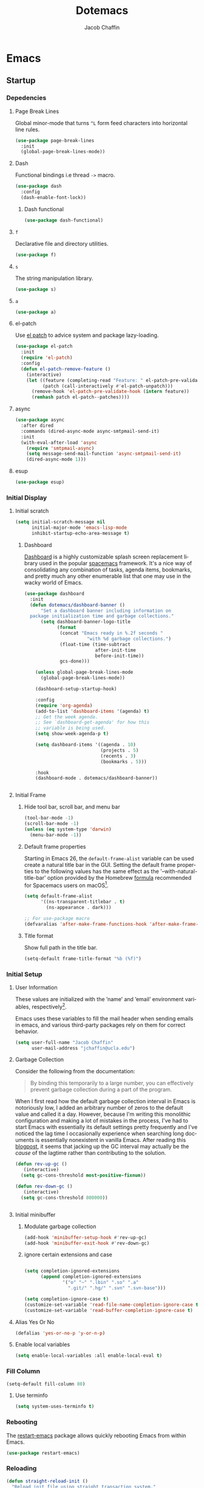 #+title: Dotemacs
#+language: en
#+AUTHOR: Jacob Chaffin
#+PROPERTY: :header-args :tangle yes :comments both :results silent
#+STARTUP: hideblocks
#+OPTIONS: num:nil toc:2 tags:nil todo:nil H:3 tex:nil latex:nil

* Table Of Contents :TOC_3_gh:noexport:
- [[#emacs][Emacs]]
  - [[#startup][Startup]]
    - [[#depedencies][Depedencies]]
    - [[#initial-display][Initial Display]]
    - [[#initial-setup][Initial Setup]]
    - [[#fill-column][Fill Column]]
    - [[#rebooting][Rebooting]]
    - [[#reloading][Reloading]]
    - [[#evaluating][Evaluating]]
  - [[#utilities][Utilities]]
    - [[#macros][Macros]]
    - [[#functions][Functions]]
    - [[#window-utilities][Window utilities]]
    - [[#file-utilities][File utilities]]
  - [[#straight][straight]]
    - [[#goto-local-package-repository][Goto local package repository]]
    - [[#browse-straight-repository-at-github][Browse straight repository at GitHub]]
    - [[#straight-ivy-actions][straight ivy actions]]
  - [[#security][Security]]
    - [[#network-security][Network security]]
    - [[#encryption][Encryption]]
  - [[#keybindings][Keybindings]]
    - [[#bind-key][Bind key]]
    - [[#hydra][Hydra]]
    - [[#which-key][Which Key]]
    - [[#speed-type][Speed Type]]
  - [[#system][System]]
    - [[#exec-path-from-shell][Exec Path From Shell]]
    - [[#system-packages][System Packages]]
    - [[#anything][Anything]]
    - [[#prodigy][Prodigy]]
    - [[#macos][macOS]]
    - [[#macos-dev-utils][MacOS Dev Utils]]
  - [[#files][Files]]
    - [[#save-place-mode][save place mode]]
    - [[#backup-files][Backup Files]]
    - [[#autosave][Autosave]]
    - [[#lockfiles][Lockfiles]]
    - [[#shortcuts][Shortcuts]]
    - [[#auto-revert-mode][Auto Revert Mode]]
    - [[#bookmark][Bookmark+]]
    - [[#undo-tree][Undo Tree]]
    - [[#undo-propose][Undo Propose]]
  - [[#apps][Apps]]
    - [[#finder][Finder]]
    - [[#counsel-osx-app][Counsel OSX App]]
  - [[#editor][Editor]]
    - [[#editing][Editing]]
    - [[#deleting][Deleting]]
    - [[#search][Search]]
    - [[#jump][Jump]]
    - [[#regions][Regions]]
    - [[#replace][Replace]]
    - [[#checking][Checking]]
  - [[#projects][Projects]]
    - [[#projectile][Projectile]]
    - [[#find-file-in-project][Find File in Project]]
  - [[#file-system][File System]]
    - [[#dired][Dired]]
    - [[#pack][Pack]]
    - [[#neotree][Neotree]]
    - [[#treemacs][Treemacs]]
    - [[#speedbar][Speedbar]]
    - [[#search-1][Search]]
  - [[#shell][Shell]]
    - [[#terminal-colors][Terminal Colors]]
    - [[#emacs-shell][Emacs shell]]
    - [[#m-x-shell][~M-x shell~]]
    - [[#term][Term]]
    - [[#multi-term][Multi Term]]
    - [[#shell-pop][Shell Pop]]
    - [[#with-editor][With Editor]]
    - [[#ssh][SSH]]
    - [[#tramp][Tramp]]
    - [[#sh-script-mode][sh-script mode]]
  - [[#documentation][Documentation]]
    - [[#help][Help]]
    - [[#elisp-refs][Elisp refs]]
    - [[#info][Info+]]
  - [[#frames][Frames]]
    - [[#frame][Frame+]]
    - [[#frame-fns][Frame fns]]
    - [[#frame-cmds][Frame cmds]]
    - [[#transpose-frame][Transpose frame]]
    - [[#posframe][Posframe]]
  - [[#window][Window]]
    - [[#winner-mode][Winner Mode]]
    - [[#shackle][Shackle]]
    - [[#poporg][Poporg]]
    - [[#ace-window][Ace Window]]
    - [[#golden-ratio][Golden Ratio]]
    - [[#purpose][Purpose]]
  - [[#faces][Faces]]
    - [[#faces-1][Faces+]]
    - [[#face-functions][Face functions]]
    - [[#face-remap][Face remap+]]
    - [[#face-explorer][Face Explorer]]
    - [[#font-lock][Font lock]]
    - [[#button-lock][Button Lock]]
  - [[#minibuffer][Minibuffer]]
    - [[#prompt][Prompt]]
    - [[#ivy][Ivy]]
    - [[#counsel][Counsel]]
    - [[#swiper][Swiper]]
    - [[#omnibox][Omnibox]]
  - [[#completion][Completion]]
    - [[#abbrev][Abbrev]]
    - [[#prescient][Prescient]]
    - [[#company][Company]]
    - [[#autoinsert][Autoinsert]]
    - [[#yasnippet][YASnippet]]
    - [[#header2][header2]]
    - [[#skeletor][Skeletor]]
    - [[#expand-region][Expand Region]]
    - [[#code-library][Code Library]]
  - [[#images][Images]]
    - [[#artist-mode][Artist Mode]]
    - [[#uml-diagrams][UML Diagrams]]
    - [[#graphviz][Graphviz]]
    - [[#thesaurus][Thesaurus]]
    - [[#image][Image+]]
    - [[#blimp][Blimp]]
  - [[#media][Media]]
    - [[#emms][emms]]
    - [[#org-emms][org emms]]
    - [[#bongo][bongo]]
    - [[#org-player][org player]]
- [[#org][Org]]
  - [[#latex][Latex]]
    - [[#auctex][Auctex]]
    - [[#tex][Tex]]
    - [[#tex-site][TeX Site]]
    - [[#math][Math]]
    - [[#extra][Extra]]
    - [[#magic-latex-buffer][Magic Latex Buffer]]
    - [[#texinfo][Texinfo]]
    - [[#preview][Preview]]
    - [[#cdlatex][cdlatex]]
    - [[#edit-latex][Edit Latex]]
  - [[#research][Research]]
    - [[#setup][Setup]]
    - [[#citations][Citations]]
    - [[#pdfs][PDFs]]
  - [[#outlines][Outlines]]
    - [[#navi][Navi]]
    - [[#outshine][Outshine]]
    - [[#foldout][foldout]]
  - [[#org-links][Org Links]]
    - [[#ol][Ol]]
    -  [[#tags][Tags]]
    - [[#replace-link-description][Replace link description]]
    - [[#help-links][Help links]]
    - [[#youtube-links][YouTube links]]
    - [[#export-markup][Export markup]]
    - [[#heading-bookmarks][Heading bookmarks]]
    - [[#check-for-possibly-problematic-old-link-escapes][Check for possibly problematic old link escapes]]
    - [[#org-occur-open][Org occur open]]
    - [[#man-page-links][Man page links]]
    - [[#git-links][Git links]]
  - [[#org-coding][Org Coding]]
    - [[#org-babel][Org Babel]]
    - [[#library-of-babel][Library of Babel]]
    - [[#org-speed-commands][Org speed commands]]
  - [[#org-tasks][Org Tasks]]
    - [[#id][ID]]
    - [[#capture][Capture]]
    - [[#habit][Habit]]
    - [[#agenda][Agenda]]
    - [[#calendar][Calendar]]
    - [[#clock][Clock]]
    - [[#org-brain][Org Brain]]
  - [[#org-appearance][Org Appearance]]
    - [[#toggle-hooks][Toggle Hooks]]
    - [[#org-indent][Org indent]]
    - [[#per-image-display-width][Per-image display width]]
    - [[#inline-images][Inline images]]
    - [[#org-sticky-header][Org sticky header]]
    - [[#toc-org][TOC Org]]
    - [[#column-view][Column View]]
    - [[#equation-renumbering][Equation Renumbering]]
    - [[#highlight-inline-latex-fragments][Highlight inline LaTeX fragments]]
    - [[#org-outline-numbering][Org outline numbering]]
  - [[#org-prose][Org Prose]]
    - [[#insert-literal-entities][Insert literal entities]]
    - [[#org-index][Org Index]]
    - [[#org-noter][Org Noter]]
    - [[#org-journal][Org Journal]]
  - [[#org-export][Org Export]]
    - [[#ox][Ox]]
    - [[#ox-extra][Ox Extra]]
    - [[#ox-publish][Ox Publish]]
    - [[#ox-org][Ox Org]]
    - [[#ox-latex][Ox Latex]]
    - [[#ox-pandoc][Ox Pandoc]]
    - [[#ox-gfm][Ox GFM]]
    - [[#ox-hugo][Ox Hugo]]
    - [[#ox-html][Ox HTML]]
  - [[#org-hacks][Org Hacks]]
    - [[#reveal-cursor-in-folded-subtree][Reveal cursor in folded subtree.]]
    - [[#ibuffer-and-org-files][ibuffer and org files]]
  - [[#org-web][Org Web]]
    - [[#org-protocol][Org Protocol]]
    - [[#org-contacts][Org Contacts]]
  - [[#org-download][Org Download]]
    - [[#org-web-tools][Org Web Tools]]
    - [[#org-preview-html][Org preview html]]
  - [[#org-entities][Org entities]]
- [[#appearance][Appearance]]
  - [[#theme][Theme]]
    - [[#custom-theme][Custom Theme]]
    - [[#themes][Themes]]
    - [[#load-theme][Load Theme]]
  - [[#org-faces][Org faces]]
  - [[#overlays][Overlays]]
    - [[#highlight][Highlight]]
    - [[#overlay][Overlay]]
    - [[#overlay-highlight][Overlay Highlight]]
    - [[#rainbow-mode][Rainbow Mode]]
    - [[#col-highlight][Col Highlight]]
    - [[#hl-todo][Hl Todo]]
    - [[#symbol-highlighting][Symbol Highlighting]]
    - [[#highlight-indentation][Highlight Indentation]]
  - [[#pretty][Pretty]]
    - [[#pretty-mode][Pretty Mode]]
    - [[#prettify-symbols][Prettify Symbols]]
    - [[#prettify-utilities][Prettify Utilities]]
    - [[#pretty-emacs][Pretty Emacs]]
    - [[#pretty-outlines][Pretty Outlines]]
  - [[#fonts][Fonts]]
    - [[#fontutils][Fontutils]]
    - [[#font-settings][Font Settings]]
    - [[#default-text-scale][Default Text Scale]]
    - [[#variable-pitch][Variable Pitch]]
    - [[#unicode][Unicode]]
  - [[#cursor][Cursor]]
    - [[#disable-blink][Disable Blink]]
    - [[#only-show-cursor-in-selected-window][Only show cursor in selected window]]
  - [[#visual][Visual]]
    - [[#visual-fill-column][Visual Fill Column]]
    - [[#fill-column-indicator][Fill Column Indicator]]
    - [[#justify-kp][Justify Kp]]
  - [[#scrolling][Scrolling]]
    - [[#scroll-to-first-error-on-compilation][Scroll to first error on compilation]]
    - [[#smooth-scrolling][Smooth Scrolling]]
    - [[#sublimity-scroll][Sublimity Scroll]]
  - [[#modeline][Modeline]]
- [[#web][Web]]
  - [[#web-libraries][Web libraries]]
    - [[#simple-httpd][Simple httpd]]
    - [[#websocket][WebSocket]]
    - [[#uuid][UUID]]
    - [[#web-server][Web Server]]
    - [[#request][Request]]
    - [[#oauth][OAuth]]
  - [[#browsing][Browsing]]
    - [[#keymap][Keymap]]
    - [[#browse-url][Browse url]]
    - [[#google-this][Google this]]
    - [[#search-web][Search Web]]
    - [[#xwidget][Xwidget]]
    - [[#set-default-browser][Set default browser]]
    - [[#eww-from-chrome][Eww from chrome]]
    - [[#engine-mode][Engine Mode]]
  - [[#email][Email]]
    - [[#org-mime][Org Mime]]
    - [[#offlineimap][Offlineimap]]
    - [[#mu][Mu]]
    - [[#google-contacts][google contacts]]
  - [[#bug-tracking][Bug Tracking]]
  - [[#browse-at-remote][Browse at remote]]
- [[#writing][Writing]]
  - [[#notetaking][Notetaking]]
    - [[#lorem-ipsum][Lorem Ipsum]]
    - [[#deft][Deft]]
    - [[#org-onenote][Org OneNote]]
    - [[#org-velocity][Org Velocity]]
    - [[#org-annotate-file][Org annotate file]]
  - [[#nov][Nov]]
  - [[#readspec--mode][Readspec  Mode]]
  - [[#writeroom][Writeroom]]
- [[#code][Code]]
  - [[#flycheck][Flycheck]]
  - [[#lsp][LSP]]
    - [[#lsp-mode][LSP mode]]
    - [[#lsp-ui][LSP UI]]
    - [[#company-lsp][company lsp]]
    - [[#dap-mode][dap mode]]
  - [[#code-style][Code Style]]
    - [[#tabs][Tabs]]
    - [[#line-numbers][Line numbers]]
    - [[#folding][Folding]]
    - [[#comments][Comments]]
    - [[#comments-1][Comments]]
    - [[#editorconfig][Editorconfig]]
    - [[#google-c-style][Google C Style]]
    - [[#formatting][Formatting]]
    - [[#agressive-indent-mode][Agressive Indent Mode]]
  - [[#eldoc][Eldoc]]
  - [[#pair-matching][Pair Matching]]
    - [[#paredit][Paredit]]
    - [[#smartparens][Smartparens]]
    - [[#rainbow-delimiters][Rainbow Delimiters]]
    - [[#parinfer][Parinfer]]
  - [[#tags-1][Tags]]
    - [[#gtags][Gtags]]
    - [[#ctags][Ctags]]
  - [[#version-control][Version Control]]
    - [[#diffs][Diffs]]
    - [[#git][Git]]
    - [[#mercurial][Mercurial]]
  - [[#cloud][Cloud]]
    - [[#ecloud][ecloud]]
    - [[#docker][Docker]]
    - [[#aws][AWS]]
  - [[#coding-misc][Coding misc]]
    - [[#wakatime][wakatime]]
    - [[#logging][Logging]]
    - [[#floobits][floobits]]
    - [[#rmsbolt][rmsbolt]]
  - [[#languages][Languages]]
    - [[#assembly][Assembly]]
    - [[#cc][C/C++]]
    - [[#go][Go]]
    - [[#lisps][Lisps]]
    - [[#haskell][Haskell]]
    - [[#groovy][Groovy]]
    - [[#java][Java]]
    - [[#javascript][JavaScript]]
    - [[#python][Python]]
    - [[#prolog][Prolog]]
    - [[#ruby][Ruby]]
    - [[#ocaml][Ocaml]]
    - [[#scala][Scala]]
    - [[#web-1][Web]]
    - [[#markdown][Markdown]]
    - [[#applescript][Applescript]]
    - [[#yaml][Yaml]]
- [[#footnotes][Footnotes]]

* Emacs
** Startup
*** Depedencies

#+NAME: core/libs
#+BEGIN_SRC emacs-lisp :noweb yes :exports none :results silent
;; Page Break Lines
<<libs/pbl>>
;; Dash
<<libs/dash>>
;; f.el
<<libs/f>>
;; s
<<libs/s>>
;; a
<<libs/a>>
;; el-patch
<<libs/el-patch>>
;; async
<<libs/async>>
;; esup
<<libs/esup>>
#+END_SRC

**** Page Break Lines
:PROPERTIES:
:ID:       E0156F78-3E5A-4855-AF01-8DA86779DE0A
:END:

Global minor-mode that turns ~^L~ form feed characters into horizontal line rules.

#+NAME: libs/pbl
#+BEGIN_SRC emacs-lisp :tangle no
(use-package page-break-lines
  :init
  (global-page-break-lines-mode))
#+END_SRC

**** Dash

#+NAME: libs/dash
#+BEGIN_SRC emacs-lisp :tangle no :noweb yes :exports none
<<dash/dash.el>>
<<dash/functional>>
#+END_SRC

Functional bindings i.e thread =->= macro.

#+NAME: dash/dash.el
#+BEGIN_SRC emacs-lisp :tangle no
(use-package dash
  :config
  (dash-enable-font-lock))
#+END_SRC

***** Dash functional

#+NAME: dash/functional
#+BEGIN_SRC emacs-lisp :tangle no
(use-package dash-functional)
#+END_SRC

**** =f=

Declarative file and directory utilities.

#+NAME: libs/f
#+BEGIN_SRC emacs-lisp
(use-package f)
#+END_SRC

**** =s=

The string manipulation library.

#+NAME: libs/s
#+BEGIN_SRC emacs-lisp :tangle no
(use-package s)
#+END_SRC

**** =a=

#+NAME: libs/a
#+BEGIN_SRC emacs-lisp :tangle no
(use-package a)
#+END_SRC

**** el-patch

Use [[https://github.com/raxod502/el-patch#lazy-loading-packages][el patch]] to advice system and package lazy-loading.

#+NAME: libs/el-patch
#+BEGIN_SRC emacs-lisp :tangle no
(use-package el-patch
  :init
  (require 'el-patch)
  :config
  (defun el-patch-remove-feature ()
    (interactive)
    (let ((feature (completing-read "Feature: " el-patch-pre-validate-hook))
          (patch (call-interactively #'el-patch-unpatch)))
      (remove-hook 'el-patch-pre-validate-hook (intern feature))
      (remhash patch el-patch--patches))))

#+END_SRC

**** async

#+NAME: libs/async
#+BEGIN_SRC emacs-lisp :tangle no
(use-package async
  :after dired
  :commands (dired-async-mode async-smtpmail-send-it)
  :init
  (with-eval-after-load 'async
    (require 'smtpmail-async)
    (setq message-send-mail-function 'async-smtpmail-send-it)
    (dired-async-mode 1)))
#+END_SRC

**** esup

#+NAME: libs/esup
#+BEGIN_SRC emacs-lisp :tangle no
(use-package esup)
#+END_SRC

*** Initial Display
**** Initial scratch

#+BEGIN_SRC emacs-lisp
(setq initial-scratch-message nil
      initial-major-mode 'emacs-lisp-mode
      inhibit-startup-echo-area-message t)
#+END_SRC

***** Dashboard

[[https://github.com/rakanalh/emacs-dashboard][Dashboard]] is a highly customizable splash screen
replacement library used in the popular [[https://github.com/syl20bnr/spacemacs][spacemacs]] framework.
It's a nice way of consolidating any combination of tasks,
agenda items, bookmarks, and pretty much any other enumerable
list that one may use in the wacky world of Emacs.

#+NAME: buffer/dashboard
#+BEGIN_SRC emacs-lisp
(use-package dashboard
  :init
  (defun dotemacs/dashboard-banner ()
      "Set a dashboard banner including information on
  package initialization time and garbage collections."
      (setq dashboard-banner-logo-title
            (format
             (concat "Emacs ready in %.2f seconds "
                       "with %d garbage collections.")
             (float-time (time-subtract
                          after-init-time
                          before-init-time))
             gcs-done)))

    (unless global-page-break-lines-mode
      (global-page-break-lines-mode))

    (dashboard-setup-startup-hook)

    :config
    (require 'org-agenda)
    (add-to-list 'dashboard-items '(agenda) t)
    ;; Get the week agenda.
    ;; See `dashboard-get-agenda' for how this
    ;; variable is being used.
    (setq show-week-agenda-p t)

    (setq dashboard-items '((agenda . 10)
                            (projects . 5)
                            (recents . 3)
                            (bookmarks . 5)))

    :hook
    (dashboard-mode . dotemacs/dashboard-banner))


#+END_SRC

**** Initial Frame
***** Hide tool bar, scroll bar, and menu bar

#+BEGIN_SRC emacs-lisp
(tool-bar-mode -1)
(scroll-bar-mode -1)
(unless (eq system-type 'darwin)
  (menu-bar-mode -1))
#+END_SRC

***** Default frame properties
:PROPERTIES:
:ID:       DDFAD4AE-103D-43C9-B8DF-A55C8AD6A758
:END:

Starting in Emacs 26, the =default-frame-alist= variable can be used
create a natural title bar in the GUI. Setting the default frame
properties to the following values has the same effect as the
'--with-natural-title-bar' option provided by the Homebrew [[https://github.com/d12frosted/homebrew-emacs-plus/blob/master/Formula/emacs-plus.rb#L97-L100][formula]]
recommended for Spacemacs users on macOS[fn:1].

#+BEGIN_SRC emacs-lisp
(setq default-frame-alist
      '((ns-transparent-titlebar . t)
        (ns-appearance . dark)))

;; For use-package macro
(defvaralias 'after-make-frame-functions-hook 'after-make-frame-functions)
#+END_SRC

***** Title format
:PROPERTIES:
:ID:       DE7A3072-6422-4808-84B2-F27B754E1088
:END:

Show full path in the title bar.

#+NAME: frame/title
#+BEGIN_SRC emacs-lisp
(setq-default frame-title-format "%b (%f)")
#+END_SRC

*** Initial Setup
**** User Information

These values are initialized with the ’name’ and ’email’
environment variables, respectively[fn:2].

Emacs uses these variables to fill the mail header when sending
emails in emacs, and various third-party packages rely on them
for correct behavior.

#+BEGIN_SRC emacs-lisp
(setq user-full-name "Jacob Chaffin"
      user-mail-address "jchaffin@ucla.edu")
#+END_SRC

**** Garbage Collection

Consider the following from the documentation:

#+BEGIN_QUOTE
By binding this temporarily to a large number, you can effectively
prevent garbage collection during a part of the program.
#+END_QUOTE

When I first read how the default garbage collection interval in Emacs
is notoriously low, I added an arbitrary number of zeros to the
default value and called it a day. However, because I'm writing this
monolithic configuration and making a lot of mistakes in the process,
I've had to start Emacs with essentially its default settings pretty
frequently and I've noticed the lag time I occasionally experience
when searching long documents is essentially nonexistent in vanilla
Emacs. After reading this [[http://bling.github.io/blog/2016/01/18/why-are-you-changing-gc-cons-threshold/][blogpost]], it seems that jacking up the GC
interval may actually be the /cause/ of the lagtime rather than
contributing to the solution.

#+BEGIN_SRC emacs-lisp
(defun rev-up-gc ()
   (interactive)
  (setq gc-cons-threshold most-positive-fixnum))

(defun rev-down-gc ()
   (interactive)
  (setq gc-cons-threshold 800000))


#+END_SRC

**** Initial minibuffer
***** Modulate garbage collection

#+BEGIN_SRC emacs-lisp
(add-hook 'minibuffer-setup-hook #'rev-up-gc)
(add-hook 'minibuffer-exit-hook #'rev-down-gc)
#+END_SRC

***** ignore certain extensions and case

#+BEGIN_SRC emacs-lisp

(setq completion-ignored-extensions
      (append completion-ignored-extensions
              '("o" "~" ".lbin" ".so" ".a"
                ".git/" ".hg/" ".svn" ".svn-base")))

(setq completion-ignore-case t)
(customize-set-variable 'read-file-name-completion-ignore-case t)
(customize-set-variable 'read-buffer-completion-ignore-case t)

#+END_SRC

**** Alias Yes Or No

#+BEGIN_SRC emacs-lisp
(defalias 'yes-or-no-p 'y-or-n-p)
#+END_SRC

**** Enable local variables
#+BEGIN_SRC emacs-lisp
(setq enable-local-variables :all enable-local-eval t)
#+END_SRC

*** Fill Column

:PROPERTIES:
:ID:       7BB78F7D-BB56-4036-A244-853CAC7D761C
:END:

#+BEGIN_SRC emacs-lisp
(setq-default fill-column 80)
#+END_SRC

**** Use terminfo
:PROPERTIES:
:ID:       AD6F63F5-DB52-4757-89BD-0351AB465678
:END:

#+BEGIN_SRC emacs-lisp
(setq system-uses-terminfo t)
#+END_SRC

*** Rebooting
:PROPERTIES:
:ID:       FE2070D7-91D6-4594-B5E4-0711F5C0E5E6
:END:

The [[https://github.com/iqbalansari/restart-emacs][restart-emacs]] package allows quickly rebooting Emacs
from within Emacs.

#+BEGIN_SRC emacs-lisp
(use-package restart-emacs)
#+END_SRC

*** Reloading
:PROPERTIES:
:ID:       8BED33C1-B7FF-4457-AF53-A67AAB7A14DA
:END:

#+NAME: core/reload
#+BEGIN_SRC emacs-lisp
(defun straight-reload-init ()
  "Reload init file using straight transaction system."
  (interactive)
  (straight-mark-transaction-as-init)
  (message "Reloading initialization file...")
  (load user-init-file nil 'nomessage)
  (message "Reloading initialization file...done."))


#+END_SRC

*** Evaluating
:PROPERTIES:
:ID:       8EFDEA98-30BB-47BC-A628-82716AD89DD7
:END:
**** Eval buffer

#+BEGIN_SRC emacs-lisp
(defun straight-eval-buffer ()
  "Evaluate current buffer using the straight transaction system."
  (interactive)
  (message "Evaluating %s..." (buffer-name))
  (if (or (null buffer-file-name)
           (not (file-exists-p buffer-file-name)))
        (eval-buffer)
      (progn
        (when (string= buffer-file-name user-init-file)
          (straight-mark-transaction-as-init))
        (load-file buffer-file-name)))
  (message "Evaluating %s...done." (buffer-name)))

#+END_SRC

**** Eval in repl

#+BEGIN_SRC emacs-lisp
(use-package eval-in-repl)
#+END_SRC

** Utilities
*** Macros
**** ~with-major-mode~

#+NAME: macros/with-major-mode
#+BEGIN_SRC emacs-lisp
(defmacro with-major-mode (mode &rest body)
  "If the current major-mode is MODE, then execute BODY."
  (declare (indent defun))
  `(when (equal major-mode ',mode)
     ,@body))
#+END_SRC

**** ~if-major-mode~

#+NAME: macros/if-major-mode
#+BEGIN_SRC emacs-lisp
(defmacro if-major-mode (mode then-form &rest rest-forms)
  "If MODE, then execute THEN-FORM, else execute REST-FORMS."
  (declare (indent defun))
  `(progn
     (if (equal major-mode ',mode)
	       ,then-form
       ,@rest-forms)))
#+END_SRC

*** Functions

**** Unadvise

[[https://emacs.stackexchange.com/questions/24657/unadvise-a-function-remove-all-advice-from-it][Remove advice]].

#+NAME: utility-unadvise
#+BEGIN_SRC emacs-lisp

(defun unadvise (sym)
  "Remove all advices from symbol SYM."
  (interactive "aFunction symbol: ")
  (advice-mapc (lambda (advice _props) (advice-remove sym advice)) sym))

#+END_SRC


**** Mode utilities

#+NAME: utility-minor-modes
#+BEGIN_SRC emacs-lisp
(defun list-enabled-minor-modes (&optional buf)
  "The minor modes enabled in the current buffer."
  (let ((auto-save-mode nil)
        (buf (or buf (current-buffer))))
    (cl-loop for mode being the element of minor-mode-list
             when (boundp mode)
             when (symbol-value mode)
             collect mode)))


(defvar minor-modes-enabled-list (list-enabled-minor-modes (current-buffer))
  "The list of enabled minor modes")

(defun minor-mode-enabled-p (mode)
  (member mode (list-enabled-minor-modes (current-buffer))))
#+END_SRC

**** Buffer utilities
**** Uniquify buffer names

#+BEGIN_SRC emacs-lisp
(use-package uniquify
  :straight (uniquify :type built-in)
  :custom
  (uniquify-buffer-name-style 'forward)
  (uniquify-separator "/")
  (uniquify-after-kill-buffer-p t)
  (uniquify-ignore-buffers-re "^\\*"))
#+END_SRC

***** Buffer List Names

#+NAME: buffer-list-names
#+BEGIN_SRC emacs-lisp

(defun buffer-list-names ()
  "Get list of buffer names."
  (let ((f (lambda (b) (buffer-name b)))
	      (buffer-alist (buffer-list)))
    (mapcar f buffer-alist)))

#+END_SRC

***** Regenerate scratch buffer

#+NAME: buf-scratch
#+BEGIN_SRC emacs-lisp

(defun scratch (&optional new)
  "Switch to scratch buffer. If optional prefix NEW,
then create a new buffer. Else reuse the existing scratch buffer,
generating a new one if the initial scratch buffer has been killed."
  (interactive "P")
  (unless (or new (not (seq-contains (buffer-list) (get-buffer "*scratch*"))))
    (with-current-buffer (generate-new-buffer "*scratch*")
      (emacs-lisp-mode)))
  (switch-to-buffer-other-window "*scratch*"))


#+END_SRC

***** Midnight mode

#+BEGIN_SRC emacs-lisp
(use-package midnight
  :custom
  (midnight-period 7200)
  :init
  (midnight-mode 1))
#+END_SRC

***** bui
:PROPERTIES:
:ID:       A2492483-216E-445A-BABB-B760FF83938E
:END:

#+BEGIN_SRC emacs-lisp
(use-package bui
  :demand t
  :hook
  (info-mode . bui-info-mode))
#+END_SRC

***** ibuffer

#+BEGIN_SRC emacs-lisp
(use-package ibuffer
  :straight (ibuffer :type built-in)
  :bind ("C-x C-b" . ibuffer))
#+END_SRC

***** auto minor mode

#+BEGIN_SRC emacs-lisp
(use-package auto-minor-mode)
#+END_SRC

*** Window utilities
**** Window Count

#+NAME: win-count
#+BEGIN_SRC emacs-lisp
(defun window-count ()
  "Count number of windows in the current frame."
  (interactive)
  (length (window-list)))
#+END_SRC

**** Count Unique Windows
#+NAME: win-count-unique
#+BEGIN_SRC emacs-lisp
(defun window-count-unique ()
  "Count number of unique windows in the current frame"
  (interactive)
  (length (cl-delete-duplicates (mapcar #'window-buffer (window-list)))))
#+END_SRC

**** Window Buffer List

#+NAME: win-buf-list
#+BEGIN_SRC emacs-lisp
(defun window-buffer-list ()
  "Get list of buffers in an open window."
  (let ((windows))
    (dolist (frame (frame-list) windows)
      (with-selected-frame frame
      (setq windows (append (window-list) windows))))
        (map 'seq-uniq (lambda (w) (window-buffer w)) windows)))
#+END_SRC

#+NAME: win-buf-list-modes
#+BEGIN_SRC emacs-lisp
(defun buffer-list-modes ()
  "Restart org-mode in all org buffers in open windows."
  (let ((modes))
    (dolist (buf (window-buffer-list) modes)
      (with-current-buffer buf
        (setq modes (push major-mode modes))))
    (seq-uniq modes)))
#+END_SRC

*** File utilities
**** Unix-style =basename=

The Elisp =file-name-base= function has somewhat misleading nomenclature. The name seems to suggest that it would have the same behavior of the UNIX =basename= command, but the Emacs function actually behaves quites differently:

1. If the given file path is a directory, the Unix implementation discards the trailing slash and operates on the directory component as if it were a regular file. In Emacs, the same input will return an empty string.
2. The Emacs function removes the extension from the file - that is, the substring from the last-most '.' character to the end of the string.

As discussed in this 2011[[https://lists.gnu.org/archive/html/emacs-devel/2011-01/msg01217.html][ thread]] from the =emacs-devel= mailing list, it would be nice if Emacs also had a function that behaved similarly to the Unix command.

#+NAME: fd-basename
#+BEGIN_SRC emacs-lisp
(defun basename (pathname)
  "Return the filename or directory portion of PATHNAME"
  (if (or (file-directory-p pathname)
          (string-match "/$" pathname))
      (let ((dirname (directory-file-name pathname)))
        (file-name-nondirectory dirname))
    (file-name-nondirectory pathname)))
#+END_SRC

**** Insert timestamp

#+BEGIN_SRC emacs-lisp
(defun timestamp ()
  (interactive)
  (insert (format-time-string "%F %X %Z")))
#+END_SRC

**** Copy File Path

#+NAME: fd-copy
#+BEGIN_SRC emacs-lisp
(defun file-path ()
  (destructuring-bind (file dir)
      (cond ((eq major-mode 'dired-mode)
             (list (substring-no-properties (thing-at-point 'symbol))
                   dired-directory))
            ((stringp buffer-file-name)
             (mapcar (lambda (f) (funcall f buffer-file-name))
                     '(file-name-nondirectory file-name-directory)))
            (t  (list (buffer-name (current-buffer)) default-directory)))
    (expand-file-name file dir)))

(defun copy-file-path-as-kill ()
  "Copies the file path and applies the result as an argument to
function FUNC. To copy the file path to the kill-ring, use the
 interactive function `copy-file-path-as-kill'."
  (interactive)
  (let ((path (file-path)))
    (kill-new path)
    (message "Copied %s" path)))

#+END_SRC

**** Remove wildcards from directory files list

#+NAME: fd-no-wildcards
#+BEGIN_SRC emacs-lisp
(defun directory-files-no-wildcards (directory &optional full nosort)
   "List directory contents without wildcards"
   (cddr (directory-files directory full nil nosort)))
#+END_SRC

**** Read File Contents

From [[http://ergoemacs.org/emacs/elisp_read_file_content.html][Ergo Emacs]]:
***** As String

#+NAME: read-file-as-string
#+BEGIN_SRC emacs-lisp
(defun read-file-contents (file)
  "Return contents of FILE."
  (with-temp-buffer
    (insert-file-contents file)
    (buffer-string)))
#+END_SRC

***** As List of Lines

#+NAME: read-file-lines
#+BEGIN_SRC emacs-lisp
(defun read-lines (file)
  "Return a list of lines in FILE."
  (with-temp-buffer
    (insert-file-contents file)
    (split-string (buffer-string) "\n" t)))
#+END_SRC

**** Resolve Path

#+NAME: core/path
#+BEGIN_SRC emacs-lisp
(defun resolve-path (&rest paths)
  "Concatenate path segments."
  (let ((paths- (mapcar #'directory-file-name paths)))
    (mapconcat 'identity paths- "/")))

#+END_SRC

**** User Home

#+NAME: core/home
#+BEGIN_SRC emacs-lisp
(cl-defun user-home (&rest path-segments &key (slash nil) &allow-other-keys)
  "Resolves the absolute path formed PATH-SEGMENTS to the
   user home directory. If the optional argument SLASH is supplied,
the the returned file path will be formatted as a directory. "
  (when (require 'f nil t)
    (let ((segments (seq-filter #'stringp path-segments)))
      (--> (getenv "HOME")
	       (f-split it)
	       (append it segments)
	       (cdr it)
	       (cons (concat "/" (car it)) (cdr it))
	       (apply #'resolve-path it)
	       (if slash (file-name-as-directory it) it)))))

#+END_SRC


***** Emacs Directories

#+NAME: core/aliases
#+BEGIN_SRC emacs-lisp
;;;; Directory aliases
(defalias #'projects-dir
 (apply-partially #'user-home "Developer" "Projects")
 "Resolve PATH-SEGMENTS to projects directory.")
(defalias #'dropbox-dir (apply-partially #'user-home "Dropbox")
  "Resolve PATH-SEGMENTS to Dropbox directory.")
;;;;; Emacs directories
(defalias #'emacs-dir (apply-partially #'user-home ".emacs.d")
  "Resolve PATH-SEGMENTS to `user-emacs-directory'.")
;; no littering directories
(defalias #'emacs-var-dir
  (apply-partially #'emacs-dir "var")
  "Resolve PATH-SEGMENTS to `no-littering-var-directory.'")
(defalias #'emacs-etc-dir
  (apply-partially #'emacs-dir "etc")
  "Resolve PATH-SEGMENTS to `no-littering-etc-directory.'")
(defalias #'emacs-local-dir
  (apply-partially #'emacs-etc-dir "local")
  "Resolve PATH-SEGMENTS to local repos directory ")
;;;;; straight.el directories
(defalias #'straight-dir
  (apply-partially #'emacs-dir "straight")
  "Resolve PATH-SEGMENTS to straight.el installation directory.")
(defalias #'straight-repos-dir
  (apply-partially #'straight-dir "repos")
  "Resolve PATH-SEGMENTS to straight.el repos directory.")
(defalias #'straight-build-dir
  (apply-partially #'straight-dir "build")
  "Resolve PATH-SEGMENTS to straight.elj build directory")
;;;;; org directories
(defalias #'org-dir
  (apply-partially #'dropbox-dir "org")
  "Resolve PATH-SEGMENTS to `org-directory'.")
(defalias #'agenda-dir
  (apply-partially #'org-dir "agenda")
  "Resolve PATH-SEGMENTs to directory of agenda files.")
#+END_SRC

**** Read only

See  [[https://emacs.stackexchange.com/a/38635][post on Emacs Stack Exchange]]

#+NAME: core/read-only
#+BEGIN_SRC emacs-lisp
(defvar protected-directory-list '("~/.emacs.d/straight"
                                   "/usr/local/Cellar"
                                   "~/Developer/git/CS161"
                                   "~/Developer/git/CS131"))
(add-hook 'find-file-hook
          (lambda ()
            (dolist (pattern protected-directory-list)
              (if (string-match (expand-file-name pattern) buffer-file-name)
                  (read-only-mode)))))
#+END_Src

** straight
*** Goto local package repository

Function to jump to a repository installed by [[#straight][straight]]. An interactive minibuffer completion menu using ivy.

#+BEGIN_SRC emacs-lisp
(defun straight-installed-packages ()
  (--> straight--recipe-cache
       (hash-table-keys it)
       (seq-difference
        it
        (mapcar
         #'symbol-name
         straight-built-in-pseudo-packages))
       (sort it #'string-lessp)))

(defun straight-installed-p (pkg)
  (member (symbol-name pkg) (straight-installed-packages)))


(defun straight-browse-local-strategy (build-dir dir package)
  (lexical-let (pkg-directory pkg-file)
    (condition-case nil
        (if (and build-dir
                 (not (plist-get
                       (gethash package straight--recipe-cache)
                       :no-build)))
            (progn
              (setq pkg-directory (expand-file-name package dir))
              (and (file-directory-p pkg-directory)
                   (dired pkg-directory)))
          (let ((repo (plist-get
                                (gethash package straight--recipe-cache)
                                :local-repo)))
            (if repo
                (setq pkg-directory
                      (expand-file-name
                       repo
                       (replace-regexp-in-string "build" "repos" dir))
                      pkg-file
                      (car
                       (directory-files
                        pkg-directory t
                        (concat "\\README.*\\'\\|" package ".el"))))
              (setq pkg-directory
                    (file-name-directory (locate-library package))
                    pkg-file
                    (car
                     (directory-files
                      pkg-directory t
                      (concat package ".el\\(?:.gz\\)")))))
            (if pkg-file
                (and (file-exists-p pkg-file)
                     (find-file pkg-file))
              (and (file-directory-p pkg-directory)
                   (dired pkg-directory))))))))

(cl-defun straight-browse-local (&optional build-dir)
  "Go to a straight repository directory. If BUILD-DIR, then go to
  the build directory for that repository instead."
  (interactive "P")
  (lexical-let* ((dir (-> user-emacs-directory
                         (f-join "straight"
                                 (if build-dir "build" "repos"))))

                 (msg (format "(%s) Goto recipe: "
                              (upcase-initials (f-base dir))))
                 (pkg-keys (straight-installed-packages)))
    (ivy-read
     msg
     pkg-keys
     :action
     (lambda (package)
       (straight-browse-local-strategy build-dir dir package)))))

(define-key goto-map "r" #'straight-browse-local)
#+END_SRC

*** Browse straight repository at GitHub

#+BEGIN_SRC emacs-lisp
(defun straight-browse-remote (&optional package)
  "View a recipe PACKAGE on GitHub."
  (interactive "P")
  (cl-flet ((remote-url (pkg)
                        (let ((recipe (cdr (straight-recipes-retrieve pkg))))
                          (destructuring-bind (repo host)
                              `(,(plist-get recipe :repo)
                                ,(plist-get recipe :host))
                  (if (eq host 'github)
                      (concat "https://github.com/" repo)
                    (message "%s is not a GitHub repository." pkg))))))
    (let* ((pkg (if (interactive-p)
                    (completing-read
                     "Which recipe? "
                     (straight-recipes-list straight-recipe-repositories)
                     nil 'require-match)
                  package))
           (url (remote-url (intern pkg))))
      (browse-url url))))
#+END_SRC

*** straight ivy actions
:PROPERTIES:
:ID:       49F753CA-D547-42E1-91C6-4E3CB2B3A860
:END:

#+BEGIN_SRC emacs-lisp
(defun straight-browse-remote-action (pkg)
  "Ivy action to view a remote recipe in a browser."
  (with-ivy-window
    (straight-browse-remote pkg)))

(defun straight-browse-local-action (pkg)
  "ivy action to browse installed recipe. "
  (let ((repo-dir (expand-file-name "straight/repos" user-emacs-directory)))
    (straight-browse-local-strategy nil repo-dir pkg)))

(with-eval-after-load 'ivy
  (ivy-set-actions 'straight-use-package
                   '(("b" straight-browse-local-action "browse local")
                     ("B" straight-browse-remote-action "browse remote"))))
#+END_SRC

** Security
*** Network security
**** GnuTLS

As pointed out by GitHub user wasama in their [[https://github.com/wasamasa][dotfiles]], [[https://gnutls.org/][GnuTLS]] throws several warnings when using the default 256 minimum prime bits over a TLS handshake.

#+BEGIN_QUOTE
Minimum number of prime bits accepted by GnuTLS for key exchange.
During a Diffie-Hellman handshake, if the server sends a prime
number with fewer than this number of bits, the handshake is
rejected.  (The smaller the prime number, the less secure the
key exchange is against man-in-the-middle attacks.)
#+END_QUOTE


#+BEGIN_SRC emacs-lisp
(setq gnutls-min-prime-bits 4096)
#+END_SRC

*** Encryption
**** Use GPG2
***** Set GPG program to 'gpg2'.

#+BEGIN_SRC emacs-lisp
(when (eq system-type 'darwin)
  (let* ((has-brew (not (string-empty-p
			 (shell-command-to-string
			  "which brew"))))
	 (gpg-path (if has-brew
		       (shell-command-to-string "brew --prefix gpg2")))
	 (has-gpg2 (if gpg-path
		             (file-exists-p
                  (replace-regexp-in-string "\n" "" gpg-path)))))
    (setq epg-gpg-program (if has-gpg2 "gpg2" "gpg"))))
#+END_SRC

***** Disable External Pin Entry

Switching between Emacs and an external tools is annoying.

By default, decrypting gpg files in Emacs will result in the pin entry
window being launched from the terminal session.

By disabling the agent info, we can force Emacs to handle this
internally. [fn:3]

#+BEGIN_SRC emacs-lisp
(setenv "GPG_AGENT_INFO" nil)
#+END_SRC

Or so I thought...

***** Internal Pinentry Problem and Solution

While I couldn't figure out how to get Emacs to handle gpg pinentry
internally, I was able to still find a satisfactory solution using the
~pinentry-mac~ tool.

Note that this solution requires macOS and using gpg2 for encryption.

See ticket [[https://github.com/Homebrew/homebrew-core/issues/14737][#1437]] from the [[https://github.com/Homebrew/homebrew-core][Homebrew/homebrew-core]] repository.

#+BEGIN_EXAMPLE
brew install pinentry-mac
echo "pinentry-program /usr/local/bin/pinentry-mac" >> ~/.gnupg/gpg-agent.conf
killall gpg-agent
#+END_EXAMPLE

**** Load Secrets

#+BEGIN_SRC emacs-lisp
(when (executable-find "gpg")
  (if (string-empty-p
       (shell-command-to-string
	      (concat "gpg --list-keys | grep " user-mail-address)))
      (print (format "GPG key(s) for %s not found"
                     (or user-full-name user-mail-address)))
    (add-to-list 'load-path (emacs-etc-dir "secrets"))
    (require 'secrets)))
#+END_SRC

** Keybindings
:PROPERTIES:
:ID:       EB6C7429-18A6-4131-8317-19918FDA2E88
:END:

*** Bind key

#+BEGIN_SRC emacs-lisp
(bind-keys :prefix-map my-prefix-map
           :prefix "M-m")
(bind-keys :prefix-map shell-command-map
           :prefix "M-m t")

(with-eval-after-load 'which-key
(which-key-add-key-based-replacements
  "M-m"  "🗝 Leader"
  "M-m t" " Shell"))
#+END_SRC

*** Hydra

#+NAME: core/hydra
#+BEGIN_SRC emacs-lisp
(use-package hydra)
#+END_SRC

**** Ivy hydra
:PROPERTIES:
:ID:       9D78F6B7-1B19-4A0F-9025-C00EC0142B1F
:END:

#+NAME: ivy/hydra
#+BEGIN_SRC emacs-lisp
(use-package ivy-hydra
  :after (hydra)
  :demand t)
#+END_SRC

**** Pretty Hydra

#+BEGIN_SRC emacs-lisp
(use-package major-mode-hydra
  :bind
  ("C-M-m" . major-mode-hydra)
  :config
  (setq major-mode-hydra-title-generator
        '(lambda (mode)
           (s-concat "\n" (s-repeat 10 " ")
                     (all-the-icons-icon-for-mode mode :v-adjust 0.05)
                     " " (symbol-name mode) " commands"))))

(use-package pretty-hydra
  :after (hydra)
  :demand t
  :init
  (eval-and-compile
    (pretty-hydra-define hydra-emacs (:hint nil :foreign-keys warn :quit-key "q")

      (
       "Evaluate" (("b" straight-eval-buffer "buffer")
                   ("r" eval-region "region")
                   ("f" eval-defun "function")
                   ("e" eval-last-sexp "last sexp"))

       "Restart" (("i" straight-reload-init "init")
                  ("q" restart-emacs "emacs")
                  ("O" org-mode-restart "org mode")
                  ("w" lsp-restart-workspace "workspace")
                  ("d" docker-restart "docker")
                  ("D" docker-machine-restart "docker machine")
                  ("u" straight-rebuild-package "package")
                  ("p" pyenv-restart-python "pyenv"))

       "Windows" (("x" ace-delete-window "delete")
                  ("m" ace-delete-other-windows "maximize")
                  ("s" ace-swap-window "swap")
                  ("a" ace-select-window "select")
                  ("o" other-window "cycle")
                  ("t" transpose-frame "transpose"))))
    (pretty-hydra-define hydra-insert (:hint nil :foreign-keys warn :quit-key "q")
      (
       "Unicode" (("m" math-symbols-insert "math")
                  ("u" counsel-unicode-char "char"))

       "MC"       (("n" mc/insert-nummbers "Numbers")
                   ("l" mc/insert-letters "Letters"))

       "Icon"    (("i" all-the-icons-insert "all the icon")
                  ("M" all-the-icons-insert-material "material")
                  ("F" all-the-icons-insert-fileicon)))))

  :bind
  (:map my-prefix-map
        ("e" . hydra-emacs/body)
        ("i" . hydra-insert/body))
  :config
  (with-eval-after-load 'which-key
    (which-key-add-key-based-replacements
      "M-m e" "Emacs")))
#+END_SRC

*** Which Key

#+NAME: kb-which-key
#+BEGIN_SRC emacs-lisp
(use-package which-key
    :custom
    (which-key-enable-extended-define-key t)
    (which-key-allow-multiple-replacements t)
    (which-key-compute-remaps t)
    (which-key-separator " → " )
    :init
    (which-key-setup-minibuffer)
    (which-key-mode 1)
    (defun wk/iconicize-replacements ()
      (when (featurep 'all-the-icons)
        (let ((replacements
               '(((nil . "^counsel-\\(.+\\)") . (nil . " \\1"))
                 ((nil . "^org-\\(.+\\)") . (nil . " \\1"))
                 ((nil . "^org-babel-\\(.+\\)") . (nil . "\\1"))
                 ((nil . "^mc/\\(.+\\)") . (nil . " \\1")))))
          (cl-loop for replacement in replacements do
                   (push replacement which-key-replacement-alist)))))

    (which-key-add-key-based-replacements
      "C-x a" "abbrev"
      "C-x @" "event"
      "C-x RET" "encoding"
      "C-x n" "narrow"
      "C-x k" "kmacro"
      "C-x 8" "unicode"))
#+END_SRC

*** Speed Type

I got the blank-capped [[https://elitekeyboards.com/products.php?sub=pfu_keyboards,hhkbpro2&pid=pdkb400bn][HHKB2]] keyboard. I need all the help I can get.

#+NAME: kb-speed-type
#+BEGIN_SRC emacs-lisp
(use-package speed-type)
#+END_SRC

** System
*** Exec Path From Shell

The [[https://github.com/purcell/exec-path-from-shell][exec-path-from-shell]] package fixes this problem by copying
user environment variables from the shell.

The ~exec-path-from-shell~ package only works with posix-compliant
operating systems. This may or may not include Microsoft Windows[fn:4].

However, the ~exec-path-from-shell~ instructions recommends loading
the package on linux and macOS operating system. I don't use Windows
all that often anyways, so that's fine with me.

The ~:if~ key of ~use-package~ offers us a really concise way for
conditionally loading dependencies.

#+BEGIN_SRC emacs-lisp
(use-package exec-path-from-shell
  ;; only load `exec-path-from-shell' package on macos and linux.
  :if (memq window-system '(mac ns))
  :config
  (progn
    (exec-path-from-shell-initialize)
    (setq exec-path-from-shell-check-startup-files nil)))
#+END_SRC

*** System Packages

Utilities for managing system packages in Emacs using an external
package manager.

#+NAME: os-sys-packages
#+BEGIN_SRC emacs-lisp

(use-package system-packages
  :init
  (with-eval-after-load 'cl-lib
    (defun system-packages/update-brew-commands (commands)
      "Update the brew commands supported in system-packages."
      (let ((brew-commands-alist
             (->> system-packages-supported-package-managers
                (assoc 'brew)
                cdr)))
        (dolist (command commands)
          (cl-destructuring-bind (cmd . cmd-string) command
            (setf (cdr (assoc cmd brew-commands-alist)) cmd-string))))))

  :config
  (with-eval-after-load 'system-packages
    (let ((commands-alist '((get-info . "brew info")
                            (verify-all-packages . "brew doctor")
                            (log . "brew log"))))
      (system-packages/update-brew-commands commands-alist))))
#+END_SRC

**** use-package-ensure-system-package

#+BEGIN_SRC emacs-lisp
(use-package use-package-ensure-system-package
  :after (system-packages)
  :demand t)
#+END_SRC

*** Anything

#+BEGIN_SRC emacs-lisp
(use-package anything
  :init
  (defun anything/goto-manual ()
    "Open up the anything PDF manual."
    (interactive)
    (find-file (straight-repos-dir "anything/doc/anything.pdf")))

  :config
  (require 'anything-config))

#+END_SRC

*** Prodigy

Interface for controlling external processes in Emacs.

#+BEGIN_SRC emacs-lisp
(use-package prodigy)
#+END_SRC

*** macOS

I work on a macbook, so this section is where I'm loading all of my settings that rely on local file paths, macOS applications, and external programs.

**** MacOS Keys
***** Modifier Keys

macOS specific settings[fn:5].

Maps the modifier keys based on personal preferences.
Also sets terminal coding system to "utf-8".

#+NAME: macos-modifier-keys
#+BEGIN_SRC emacs-lisp
(setq mac-command-modifier 'super
      mac-option-modifier  'meta
      ns-control-modifier  'control
      ns-function-modifier 'hyper)
#+END_SRC

***** Some friendlier keystrokes

#+BEGIN_SRC emacs-lisp
(when (eq system-type 'darwin)
  (global-set-key (kbd "s-=" ) 'text-scale-increase)
  (global-set-key (kbd "s--")  'text-scale-decrease)
  ;; Default is <XF86Back> .. C-x <right>
  (global-set-key (kbd "s-[")  'previous-buffer)
  (global-set-key (kbd "s-]")  'next-buffer)
  (global-set-key (kbd "s-}")  'ns-next-frame)
  (global-set-key (kbd "s-{")  'ns-prev-frame)
  (global-set-key (kbd "s-L")  'mark-sexp))
#+END_SRC

***** Generate =mouse-2= on trackpad

As far as I know, there is no trackpad gesture to trigger the
=<mouse-2>= event in Emacs. The following snippet uses [[help:key-translation-map][key-translation-map]] to emulate the =<mouse-2>= event when clicking
the trackpad (=<mouse-1>=) like normal while holding down Command, or
"super", modifier key

#+NAME: macos-mouse-2
#+BEGIN_SRC emacs-lisp
;; From https://emacs.stackexchange.com/questions/20946/generate-mouse-2-event-from-macbook-trackpadTrackpage
(when (eq system-type 'darwin)
  (define-key key-translation-map (kbd "<s-mouse-1>") (kbd "<mouse-2>")))
#+END_SRC

*** MacOS Dev Utils

Small library for opening files and buffers in external text
editors and various other applications on macOS.

#+NAME: macos-dev-utils
#+BEGIN_SRC emacs-lisp
(use-package macos-utils
  :if (eq system-type 'darwin)
  :straight
  (macos-dev-utils :host github
                   :type git
                   :repo "jchaffin/macos-dev-utils"
                   :files (:defaults "macos-utils.el"))
  :bind-keymap
  ("M-m o" . macos-open-with-command-map)
  :config
  (which-key-add-key-based-replacements
    "M-m o" " Open With"
    "M-m o o" " Default"
    "M-m o s" " ST3"
    "M-m o a" " Atom"
    "M-m o v" " VSCode "
    "M-m o b" " BBEdit"
    "M-m o p" " PDFPen"
    "M-m o c" " Coda"
    "M-m o t" " iTerm"
    "M-m o t" " Tower"))
#+END_SRC

**** Reveal in macOS Finder

#+NAME: macos-finder-config
#+BEGIN_SRC emacs-lisp
(use-package reveal-in-osx-finder
  :if (eq system-type 'darwin)
  :commands (reveal-in-osx-finder))
#+END_SRC

**** OSX Dictionary

Provides an interface to /Dictionary.app/ in Emacs. I am using this package in conjunction with [[#dictionary-el][dictionary.el]] right now. The latter package uses an open-source dictionary server to access dictionaries. I haven't tested it on a different OS yet, but it should provide comparable functionality to [[https://github.com/xuchunyang/osx-dictionary.el][osx-dictionary.el]] on machines not running macOS.

#+NAME: macos-dictionary
#+BEGIN_SRC emacs-lisp
(use-package osx-dictionary
  :if (eq system-type 'darwin)
  :defines (osx-dictionary-open-dictionary-app-at-point)
  :commands (osx-dictionbary-search-word-at-point
             osx-dictionary-search-input)
  :init
  (defun macos-dictionary-at-point ()
    "Open thing at point in Dictionary.app"
    (interactive)
    (shell-command (format "open dict://%s" (thing-at-point 'word)))))

#+END_SRC

**** OSX Trash

#+NAME: macos-trash
#+BEGIN_SRC emacs-lisp
(use-package osx-trash
  :if (and (eq system-type 'darwin) (not (boundp 'mac-system-move-file-to-trash-use-finder)))
  :init
  (osx-trash-setup)
  :custom
  (delete-by-moving-to-trash t))
#+END_SRC

**** OSX Clipboard

***** In Terminal

#+NAME: macos-pbcopy
#+BEGIN_SRC emacs-lisp
(use-package pbcopy
  :if (and (eq system-type 'darwin) (not (display-graphic-p)))
  :init (turn-on-pbcopy))
#+END_SRC

***** Separate Emacs clipboard from system

#+NAME: macos-simpleclip
#+BEGIN_SRC emacs-lisp
(use-package simpleclip)
#+END_SRC

**** OSX Lib

#+BEGIN_SRC emacs-lisp
(use-package osx-lib)
#+END_SRC

**** UTF-8 Encoding
:PROPERTIES:
:ID:       462A8F27-D713-45EA-9CED-BF716C14EF1D
:END:

UTF-8 is the recommanded coding system on macOS.

#+BEGIN_SRC emacs-lisp
(set-language-environment "UTF-8")

(when (eq system-type 'darwin)
  (prefer-coding-system 'utf-8)
  (set-default-coding-systems 'utf-8)
  (set-terminal-coding-system 'utf-8)
  (set-keyboard-coding-system 'utf-8)
  ;; Treat clipboard input as UTF-8 string first; compound text next, etc.
  (setq x-select-request-type '(UTF8_STRING COMPOUND_TEXT TEXT STRING)))


(global-set-key (kbd "C-x C-m i") 'set-input-method)

#+END_SRC

** Files
:PROPERTIES:
:ID:       9DAB0C2D-D6AA-4143-9C7C-7CD306E21893
:END:

*** save place mode

- makuto's [[https://github.com/makuto/editorPreferences/blob/master/Emacs/emacsConfig.txt][emacsConfig.txt]]
- Xah Lee [[http://ergoemacs.org/emacs/emacs_make_modern.html][emacs make modern]]

#+BEGIN_SRC emacs-lisp
(save-place-mode 1)
#+END_SRC

*** Custom File :noexport:

By default, Emacs customizations[fn:6] done through the =customize=
interface write to =user-init-file=.

While I usually prefer configuring emacs programmatically, settings
that depend on resources outside of this repository, such as
org-agenda files, will impact portability and potentially break on
other machines.

#+BEGIN_SRC emacs-lisp
(let ((directory (emacs-etc-dir "custom"))
      (file (pcase system-type
              (`darwin "custom-macos.el")
              (`gnu/linux "custom-linux.el")
              (`windows "custom-windows.el"))))
  (setq custom-file (expand-file-name file directory))
  ;; Create custom file if it does not exist.
  (unless (file-exists-p custom-file)
    (with-temp-buffer
      (write-file custom-file))
    (load custom-file)))

(defun goto-custom ()
    (interactive)
    (find-file custom-file))

(define-key goto-map "C" #'goto-custom)
#+END_SRC


*** Backup Files

This might come back to bite me one day but I never use them.

#+BEGIN_SRC emacs-lisp
(setq make-backup-files nil)
#+END_SRC

*** Autosave

#+BEGIN_SRC emacs-lisp
(setq auto-save-default nil
      auto-save-no-message t)
#+END_SRC

*** Lockfiles

Causes a conflict with ~lsp-mode~.

#+NAME: lockfiles-spec
#+BEGIN_SRC emacs-lisp
(setq create-lockfiles nil)
#+END_SRC

*** Shortcuts

#+BEGIN_SRC emacs-lisp

(defun goto-init ()
  "Open the emacs init file.
If multiple configurations are detected, this value is determined by the
value of `user-emacs-directory', else go to the`user-init-file'."
  (interactive)
  (find-file user-init-file))

(defun goto-literate ()
  "Open the literate Emacs config file."
  (interactive)
  (find-file dotemacs-literate-config-file))

(defun goto-tangled-init ()
  "Go to the tangled elisp file."
  (interactive)
  (let ((base (file-name-sans-extension dotemacs-literate-config-file)))
    (find-file (concat base ".el"))))

(defun goto-messages ()
  "Go to the messages buffer."
  (interactive)
  (switch-to-buffer "*Messages*"))

(bind-keys :map goto-map
           ("i" . goto-init)
           ("l" . goto-literate)
           ("m" . goto-messages)
           ("t" . goto-tangled-init))
#+END_SRC

*** Auto Revert Mode
:PROPERTIES:
:ID:       0082E12B-58E5-48B9-8E5A-132EE31F99B3
:END:

#+NAME: buffer/revert
#+BEGIN_SRC emacs-lisp
(use-package autorevert
  :straight (autorevert :type built-in)
  :init
  (global-auto-revert-mode t))
#+END_SRC

*** Bookmark+

#+BEGIN_SRC emacs-lisp
(use-package bookmark+
  :straight (bookmark-plus :local-repo "~/.emacs.d/etc/local/bookmark-plus"
                           :files ("bookmark+.el"
                                   "bookmark+-mac.el"
                                   "bookmark+-bmu.el"
                                   "bookmark+-key.el"
                                   "bookmark+-lit.el"
                                   "bookmark+-1.el"))
  :preface
  (let ((bookmarkplus-dir "~/.emacs.d/etc/local/bookmark-plus")
        (emacswiki-base "https://www.emacswiki.org/emacs/download/")
        (bookmark-files '("bookmark+.el"
                          "bookmark+-mac.el"
                          "bookmark+-bmu.el"
                          "bookmark+-key.el"
                          "bookmark+-lit.el"
                          "bookmark+-1.el")))
    (require 'url)
    (make-directory bookmarkplus-dir t)
    (mapcar (lambda (file)
              (let ((local-file (expand-file-name file bookmarkplus-dir)))
                (unless (file-exists-p local-file)
                  (url-copy-file (concat emacswiki-base file) local-file t))))
            bookmark-files))
  :demand t
  :init
  (defun bmkp/setup ()
    (interactive)
    (when (require 'bookmark nil t)
      (and (file-exists-p bookmark-default-file)
           (bookmark-load bookmark-default-file))))
  :hook
  (after-init . bmkp/setup))
#+END_SRC

*** Undo Tree

Visualize buffer modifications during an Emacs session as an
interactive tree .

#+NAME: search/undo-tree
#+BEGIN_SRC emacs-lisp
(use-package undo-tree
  :custom
  (undo-tree-auto-save-history t)
  (undo-tree-visualizer-timestamps t)
  (undo-tree-visualizer-diff t)
  :init
  (global-undo-tree-mode)
  :config
  (when (eq system-type 'darwin)
    (global-set-key (kbd "s-z") 'undo-tree-undo)
    (global-set-key (kbd "s-Z") 'undo-tree-redo)))
#+END_SRC

*** Undo Propose

#+BEGIN_SRC emacs-lisp
(use-package undo-propose)
#+END_SRC

** Apps
*** Finder

#+BEGIN_SRC emacs-lisp
;;;###autoload
(defun explorer (&optional path)
  "Open Finder or Windows Explorer in the current directory."
  (interactive (list (if (buffer-file-name)
			 (file-name-directory (buffer-file-name))
		       (expand-file-name  "~/"))))
  (cond
   ((string= system-type "gnu/linux")
    (shell-command "nautilus"))
   ((string= system-type "darwin")
    (shell-command (format "open -b com.apple.finder%s"
			   (if path (format " \"%s\""
					    (file-name-directory
					     (expand-file-name path))) ""))))
   ((string= system-type "windows-nt")
    (shell-command (format "explorer %s"
			   (replace-regexp-in-string
			    "/" "\\\\"
			    path))))))

(defalias 'finder 'explorer "Alias for `explorer'.")


(defun bash (&optional path)
  "Open a bash window.
PATH is optional, and defaults to the current directory."
  (interactive (list (if (buffer-file-name)
			 (file-name-directory (buffer-file-name))
		       (expand-file-name default-directory))))
  (cond
   ((string= system-type "gnu/linux")
    (shell-command "gnome-terminal"))
   ((string= system-type "darwin")
    (shell-command
     (format "open -b com.apple.terminal%s"
	     (if path (format " \"%s\"" path) ""))))
   ((string= system-type "windows-nt")
    (shell-command "start \"\" \"%SYSTEMDRIVE%\\Program Files\\Git\\bin\\bash.exe\" --login &"))))


(defun excel ()
  "Open Microsoft Excel."
  (interactive)
  (cond
   ((string= system-type "gnu/linux")
    (error "Excel is not on Linux."))
   ((string= system-type "darwin")
    (shell-command
     (shell-command "open -b com.microsoft.Excel")))
   ((string= system-type "windows-nt")
    (shell-command "start excel"))))


(defun word ()
  "Open Microsoft Word."
  (interactive)
  (cond
   ((string= system-type "gnu/linux")
    (error "Word is not on Linux."))
   ((string= system-type "darwin")
    (shell-command
     (shell-command "open -b com.microsoft.Word")))
   ((string= system-type "windows-nt")
    (shell-command "start winword"))))


(defun powerpoint ()
  "Open Microsoft Powerpoint."
  (interactive)
  (cond
   ((string= system-type "gnu/linux")
    (error "Powerpoint is not on Linux."))
   ((string= system-type "darwin")
    (shell-command
     (shell-command "open -b com.microsoft.Powerpoint")))
   ((string= system-type "windows-nt")
    (shell-command "start powerpnt"))))


(defun google ()
  "Open default browser to google.com."
  (interactive)
  (browse-url "http://google.com"))
#+END_SRC

*** Counsel OSX App

#+NAME: macos-counsel-osx-app
#+BEGIN_SRC emacs-lisp
(use-package counsel-osx-app
  :if (eq system-type 'darwin)
  :after (:all all-the-icons counsel)
  :preface
  (defun wk-osx-app-icon ()
    `(,(concat
        (propertize " " 'display '(raise -0.20)) "Apps")))
  :custom
  (counsel-osx-app-location '("/Applications" "/Applications/Setapp"))
  :after (ivy)
  :commands
  (counsel-osx-app))

#+END_SRC

** Editor
:PROPERTIES:
:ID:       11FDD2DB-E7F5-4EB9-AD41-9B5DFAC004E0
:END:
*** Editing
**** Multiple Cursors

#+NAME: cursor/mc
#+BEGIN_SRC emacs-lisp
(use-package multiple-cursors
  :custom
  (mc/always-run-for-all t)
  :init
  (global-unset-key (kbd "M-<down-mouse-1>"))

  :bind
  (("C-c C-s-." . mc/edit-lines)
   ("C->" . mc/mark-next-like-this)
   ("C-M->" . mc/mark-next-lines)
   ("C-c C->" . mc/mark-all-like-this)
   ("M-<mouse-1>" . mc/add-cursor-on-click))
  :config
  (when (eq system-type 'darwin)
    (global-set-key (kbd "s-d")  'mc/mark-next-like-this)
    (global-set-key (kbd "s-D")  'mc/mark-all-dwin)
    (global-set-key (kbd "M-s-d" 'mc/edit-beginnings-of-lines))))
#+END_SRC

**** better beginning of line
From Bozhidar Batsov, the author or prelude.

#+BEGIN_SRC emacs-lisp

(defun smarter-move-beginning-of-line (arg)
  "Move point back to indentation of beginning of line.
Move point to the first non-whitespace character on this line.
If point is already there, move to the beginning of the line.
Effectively toggle between the first non-whitespace character and
the beginning of the line.
If ARG is not nil or 1, move forward ARG - 1 lines first.  If
point reaches the beginning or end of the buffer, stop there."
  (interactive "^p")
  (setq arg (or arg 1))

  ;; Move lines first
  (when (/= arg 1)
    (let ((line-move-visual nil))
      (forward-line (1- arg))))
  (let ((orig-point (point)))
    (back-to-indentation)
    (when (= orig-point (point))
      (move-beginning-of-line 1))))

(global-set-key (kbd "C-a") 'smarter-move-beginning-of-line)
(global-set-key (kbd "s-<left>") 'smarter-move-beginning-of-line)

#+END_SRC

**** Cleanup Whitespace

#+BEGIN_SRC emacs-lisp
(add-hook 'before-save-hook 'delete-trailing-whitespace)
(setq require-final-newline t)
#+END_SRC

**** End sentences at single space.

#+BEGIN_SRC emacs-lisp
(setq-default sentence-end-double-space nil)

  #+END_SRC

**** Fix word
:PROPERTIES:
:ID:       ADAC2F3D-0C61-4700-B25B-894F5C32379A
:END:

#+BEGIN_SRC emacs-lisp
(use-package fix-word
  :commands (fix-word-upcase fix-word-capitalize fix-word-downcase)
  :demand t
  :bind
  (("M-u" . fix-word-upcase)
   ("M-l" . fix-word-downcase)
   ("M-c" . fix-word-capitalize)))
#+END_SRC

*** Deleting
**** Delete Selection Mode

#+BEGIN_SRC emacs-lisp
(delete-selection-mode 1)
#+END_SRC

**** smart hungry delete

#+BEGIN_SRC emacs-lisp
(use-package smart-hungry-delete
  :init
  (smart-hungry-delete-add-default-hooks))
#+END_SRC

*** Search
**** ack

#+NAME: search/ack
#+BEGIN_SRC emacs-lisp
(use-package ack
  :if (executable-find "ack")
  )
#+END_SRC

**** grep+

#+BEGIN_SRC emacs-lisp
(use-package grep-plus)
#+END_SRC

**** ag

#+NAME: ag-config
#+BEGIN_SRC emacs-lisp
(use-package ag)
#+END_SRC

**** wgrep ag

#+BEGIN_SRC emacs-lisp
(use-package wgrep-ag)
#+END_SRC

**** ripgrep

#+NAME: ripgrep
#+BEGIN_SRC emacs-lisp
(use-package rg
  :ensure-system-package
  (rg . ripgrep))

#+END_SRC

***** projectile ripgrep

#+NAME: project-ripgrep
#+BEGIN_SRC emacs-lisp

  (use-package projectile-ripgrep
      :after (projectile)
      ;; takes a cons in the form of `(binary . package-name)`
      :ensure-system-package (rg . ripgrep))

#+END_SRC

**** Codesearch

#+BEGIN_SRC emacs-lisp
(use-package codesearch
  :init
  (dolist (var '("csearch" "cindex" "cgrep"))
    (eval `(setq ,(intern (concat "codesearch-" var))
            (concat (expand-file-name var "~/go/bin/")))))
  :custom
  (codesearch-global-csearchindex
    (emacs-var-dir "codesearch/index")))
#+END_SRC

***** Counsel code search
#+BEGIN_SRC emacs-lisp
(use-package counsel-codesearch
    :requires codesearch)
#+END_SRC

***** Projectile code search

#+NAME: project-code-search
#+BEGIN_SRC emacs-lisp
(use-package projectile-codesearch)
#+END_SRC

*** Jump
**** dumb jump

#+BEGIN_SRC emacs-lisp
(use-package dumb-jump)
#+END_SRC

**** smart jump

#+BEGIN_SRC emacs-lisp
(use-package smart-jump)
#+END_SRC

*** Regions
**** Whole line or region

#+BEGIN_SRC emacs-lisp
(use-package whole-line-or-region)
#+END_SRC

**** Wrap region

#+BEGIN_SRC emacs-lisp
(use-package wrap-region
  :init
  (require 'wrap-region)
  (wrap-region-add-wrappers
   '(;; ("*" "*"  org-mode)
     ("~" "~" nil org-mode)
     ("/" "/" nil org-mode)
     ("=" "=" nil org-mode)
     ("+" "+" nil org-mode)
     ("_" "_" nil org-mode)
     ("$" "$" nil (org-mode latex-mode))
     ("⟦" "⟧" "|" (org-mode latex-mode))
     ("⟨" "⟩" "<" (org-mode latex-mode))))
  (wrap-region-global-mode t))
#+END_SRC

**** Expand Region

#+BEGIN_SRC emacs-lisp
(use-package expand-region
  :bind
  ("s-'" .  er/expand-region)
  ("s-S-'" . er/contract-region))
#+END_SRC

*** Replace
**** Visual regexp

#+BEGIN_SRC emacs-lisp
(use-package visual-regexp
  :bind
  ("C-c v r" . vr/replace)
  ("M-%" . vr/query-replace)
  ("C-c v m" . vr/mc-mark))


(use-package visual-regexp-steroids
  :after visual-regexp
  :demand t)
#+END_SRC

**** Replace from region

#+BEGIN_SRC emacs-lisp
(use-package replace-from-region)
#+END_SRC

*** Checking
**** Flyspell

#+NAME: flyspell-base
#+BEGIN_SRC emacs-lisp
  (use-package flyspell
    :init
    (with-eval-after-load 'org
      (add-hook 'org-mode-hook 'flyspell-mode))
    :config
    (progn
      (when (executable-find "hunspell")
        (setq-default ispell-program-name "hunspell")
        (setq-default ispell-dictionary "en_US")
        (setq ispell-really-hunspell t))))
#+END_SRC

***** Flyspell Correct

#+NAME: flyspell-correct-config
#+BEGIN_SRC emacs-lisp
  (use-package flyspell-correct-ivy
    :after (:all flyspell ivy)
    :demand t
    :config
    (define-key flyspell-mode-map (kbd "C-;") 'flyspell-correct-previous-word-generic))
#+END_SRC

**** Langtool

LanguageTool is a Java plugin which provides style and grammar
checking for natural language.

#+NAME: sc-langtool
#+BEGIN_SRC emacs-lisp
(use-package langtool
  :if (eq system-type 'darwin)
  :after (flyspell)
  :demand t
  :custom
  (langtool-language-tool-jar
   "/usr/local/opt/languagetool/libexec/languagetool-commandline.jar")
  (langtool-mother-tongue "en")
  (langtool-disabled-rules '("DASH_RULE"))
  :init
  (defun langtool-autoshow-detail-popup (overlays)
    (when (require 'popup nil t)
      ;; Do not interrupt current popup
      (unless (or popup-instances
                 ;; suppress popup after type `C-g` .
                 (memq last-command '(keyboard-quit)))
        (let ((msg (langtool-details-error-message overlays)))
          (popup-tip msg)))))
  :config
  (setq langtool-autoshow-message-function 'langtool-autoshow-detail-popup))
#+END_SRC

**** Academic Phrases

#+NAME: sc-academic
#+BEGIN_SRC emacs-lisp
(use-package academic-phrases)
#+END_SRC

**** Proselint

#+NAME: sc-proselint
#+BEGIN_SRC emacs-lisp
  (with-eval-after-load 'flycheck
    (flycheck-define-checker proselint
                             "A linter for prose."
                             :command ("proselint" source-inplace)
                             :error-patterns
                             ((warning line-start (file-name) ":" line ":" column ": "
                                       (id (one-or-more (not (any " "))))
                                       (message) line-end))
                             :modes (text-mode org-mode markdown-mode gfm-mode))
    (add-to-list 'flycheck-checkers 'proselint))

#+END_SRC

**** Dictionary.el
:PROPERTIES:
:ID:       98EF59F6-66E8-47B3-A437-B1D53A74832A
:CUSTOM_ID: dictionary-el
:END:

The [[https://github.com/myrkr/dictionary-el][dictionary.el]] package provides an Emacs client which uses an open source
dictionary server to lookup words. What it lacks in bells and
whistles, it makes up for in compatibility and hackability [fn:7].

#+NAME: completion/dictionary-el
#+BEGIN_SRC emacs-lisp
(use-package dictionary
  :commands (dictionary-lookup-definition))
#+END_SRC

**** Typo Mode
:PROPERTIES:
:ID:       7F09312B-CA58-4884-896C-DDC323FB3B83
:END:
#+NAME: writing-typo
#+BEGIN_SRC emacs-lisp
 (use-package typo)
#+END_SRC

**** Writegood
:PROPERTIES:
:ID:       10DB611C-6B5A-4441-8FAB-E6996B14D19C
:END:

#+BEGIN_SRC emacs-lisp
 (use-package writegood-mode)
#+END_SRC

** Projects
*** Projectile

#+NAME: project-projectile
#+BEGIN_SRC emacs-lisp
;;;; Projectile
(use-package projectile
;;;;; keybindings
  :bind-keymap
  ("C-c p" . projectile-command-map)
;;;;; customizations
  :custom
  (projectile-completion-system 'ivy)
  (projectile-switch-project-action #'projectile-dired)
  (projectile-find-dir-includes-top-level t)
  (projectile-enable-caching t)
;;;;; initialization
  :init
;;;;;; compile with comint
  (el-patch-feature projectile)
  (el-patch-defun projectile-run-compilation (cmd)
    "Run external or Elisp compilation command CMD."
    (if (functionp cmd)
        (funcall cmd)
      (compile cmd (el-patch-add t))))
;;;;;; Ignored projects
  (defvar dotemacs/ignored-project-directories
    '("~/.emacs.d/straight"))

  (defun projectile-ignore-projects-in-directory (project-root)
    "Ignore directories in `dotemacs/ignored-project-directories'."
    (cl-flet ((ignored-dir-or-subdir-p (path)
                                       (f-descendant-of? (f-expand project-root) path)))
      (->> dotemacs/ignored-project-directories
         (seq-filter #'ignored-dir-or-subdir-p)
         seq-empty-p not)))

  (setq projectile-ignored-project-function
        #'projectile-ignore-projects-in-directory)
;;;;; configuration
  :config
;;;;;; which key
  (when (featurep 'which-key)
    (which-key-add-key-based-replacements
      "C-c p" " Projectile"
      "C-c p x" "exec"
      "C-c p O" "org"
      "C-c p s" "search"
      "C-c p 4" "other")
    (push '((nil . "projectile-\\(.+\\)") . (nil . "\\1"))
          which-key-replacement-alist))
;;;;;; Ignored directories
  (setq projectile-globally-ignored-directories
        (append projectile-globally-ignored-directories
                '("gradle" "target" ".meghanada"
                  ".gradle" "build" "bin" "node_modules"
                  "ltximg" "CMakeFiles" ".cquery_cached_index"))))

;;;; end projectile

#+END_SRC

**** Projectile Codesearch

#+NAME: project-codesearch
#+BEGIN_SRC emacs-lisp
  (use-package projectile-codesearch
      :after (projectile)
      :bind (:map projectile-command-map
                  ("s c" . projectile-codesearch-search)))
#+END_SRC

**** Projectile Ripgrep

#+NAME: project-ripgrep
#+BEGIN_SRC emacs-lisp

  (use-package projectile-ripgrep
      :after (projectile)
      ;; takes a cons in the form of `(binary . package-name)`
      :ensure-system-package (rg . ripgrep))

#+END_SRC

**** Projectile Treemacs

#+NAME: projectile/treemacs
#+BEGIN_SRC emacs-lisp
(use-package treemacs-projectile
  :after (treemacs)
  :demand t)
#+END_SRC

*** Find File in Project

#+NAME: project-ffip
#+BEGIN_SRC emacs-lisp
(use-package find-file-in-project
  :bind ("s-p" . ffip)
  :custom
  (ffip-use-rust-fd t)
  (add-to-list 'ffip-prune-patterns "*/straight"))
#+END_SRC

** File System
*** Dired

#+BEGIN_SRC emacs-lisp
(use-package dired
  :demand t
  :straight (dired :type built-in)
  :custom
  ;; When split frames with two dired buffers,
  ;; use other buffer as the current directory.
  (dired-dwim-target t)
  :config
  (when (symbolp 'org-file-apps)
    (add-to-list 'org-file-apps '(directory . emacs))))
#+END_SRC

**** Dired x

#+BEGIN_SRC emacs-lisp
(use-package dired-x
  :straight (dired-x :type built-in)
  :init
  (require 'dired-x))

#+END_SRC

**** Dired+

Adds extensions and functionality to dired mode.

#+NAME: dired-plus-config
#+BEGIN_SRC emacs-lisp
(use-package dired+
  :straight (dired-plus :type git :host github :repo "emacsmirror/dired-plus")
  :demand t
  :after (dired)
  :init
  ;; from [[https://jblevins.org/log/dired-open][Integrating OS X and Emacs Dired]]:
  (defun dired-do-open-with (&optional arg)
    "Open the marked (or next ARG) files."
    (interactive "P")
    (cl-flet ((dired-open-with (file)
                               (start-process "default app" nil "open" file)))
      (let ((file-list (dired-get-marked-files t arg nil nil t)))
        (mapcar #'dired-open-with file-list))))

  (defun dired/reuse-buffer ()
    "Reuse the existing dired buffer when moving to the
parent directory."
	  (interactive)
    (find-alternate-file ".."))
  (which-key-add-key-based-replacements
    "C-x D" "diredp")
  :bind (:map dired-mode-map
              ;; When moving to parent directory by `^´, Dired by default
              ;; creates a new buffer for each movement up. This rebinds
              ;; `^´ to use the same buffer.
              ("^" . dired/reuse-buffer)
              ("z" . dired-do-open-with))

  :hook
  (dired-mode . dired-hide-details-mode))
#+END_SRC

**** Dired Sidebar
:PROPERTIES:
:ID:       2ABE4F83-BA00-441E-8F77-857B455834AC
:END:

#+NAME: dired-sidebar-config
#+BEGIN_SRC emacs-lisp
 (use-package dired-sidebar
     :commands (dired-sidebar-toggle-sidebar)
     :custom
     (dired-sidebar-should-follow-file nil)
     (dired-sidebar-theme 'none)
     :bind
     ("C-c d" . dired-sidebar-toggle-sidebar)
     :hook
     (dired-sidebar-mode . dired-sidebar-refresh-buffer))
#+END_SRC

**** Dired toggle sudo

#+BEGIN_SRC emacs-lisp
(use-package dired-toggle-sudo)
#+END_SRC

**** Find Dired

#+BEGIN_SRC emacs-lisp
(use-package find-dired
  :demand t
  :init (setq find-ls-option '("-print0 | xargs -0 ls -od" . "-od")))
#+END_SRC

**** Peep dired

#+BEGIN_SRC emacs-lisp
(use-package peep-dired
  :after dired
  :bind (:map dired-mode-map
              ("P" . peep-dired)))

#+END_SRC

**** Image dired

#+BEGIN_SRC emacs-lisp
(use-package image-dired)

(use-package image-dired-plus
  :after image-dired)

#+END_SRC

*** Pack

#+BEGIN_SRC emacs-lisp
(use-package pack
    :bind
  (:map dired-mode-map
        ("P" .  pack-dired-dwim)))
#+END_SRC

*** Neotree

[[https://github.com/jaypei/emacs-neotree][Neotree]][fn:8] is a [[https://github.com/scrooloose/nerdtree][Nerdtree]]-like file explorer for managing projects in Emacs.

#+BEGIN_SRC emacs-lisp
(use-package neotree
  :after (projectile)
  :demand t
  :commands (neotree-project-dir)
  :bind
  (([f8] . neotree-project-dir))
  :custom
  (neo-theme (if (display-graphic-p) 'icons 'arrow))
  (neo-smart-open t)
  :config
  (progn
    ;; @source https://www.emacswiki.org/emacs/NeoTree
    (defun neotree-project-dir ()
      "Open NeoTree using the git root"
      (interactive)
      (let ((project-dir (projectile-project-root))
            (file-name (buffer-file-name)))
        (neotree-toggle)
        (if project-dir
            (if (neo-global--window-exists-p)
                 (progn
                   (neotree-dir project-dir)
                   (neotree-find file-name)))
          (message "Project root not found."))))))
#+END_SRC

*** Treemacs
#+BEGIN_SRC emacs-lisp
  (use-package treemacs
    :bind
    (:map global-map
          ("M-0"       . treemacs-select-window)
          ("C-x t 1"   . treemacs-delete-other-windows)
          ("C-x t t"   . treemacs)
          ("C-x t B"   . treemacs-bookmark)
          ("C-x t C-t" . treemacs-find-file)
          ("C-x t M-t" . treemacs-find-tag))
    :custom
    (treemacs-python-executable (or (executable-find "python3") (executable-find "python")))
    (treemacs-collapse-dirs
     (if (executable-find "python3") 3 0))
    (treemacs-deferred-git-apply-delay   0.5)
    (treemacs-display-in-side-window     t)
    (treemacs-file-event-delay           5000)
    (treemacs-file-follow-delay          0.2)
    (treemacs-follow-after-init          t)
    (treemacs-follow-recenter-distance   0.1)
    (treemacs-goto-tag-strategy          'refetch-index)
    (treemacs-indentation                2)
    (treemacs-indentation-string         " ")
    (treemacs-is-never-other-window      nil)
    (treemacs-max-git-entries            5000)
    (treemacs-no-png-images              nil)
    (treemacs-project-follow-cleanup     nil)
    (treemacs-persist-file
     (no-littering-expand-var-file-name "treemacs-persist"))
    (treemacs-recenter-after-file-follow nil)
    (treemacs-recenter-after-tag-follow  nil)
    (treemacs-show-cursor                nil)
    (treemacs-show-hidden-files          t)
    (treemacs-silent-filewatch           nil)
    (treemacs-silent-refresh             nil)
    (treemacs-sorting                    'alphabetic-desc)
    (treemacs-space-between-root-nodes   t)
    (treemacs-tag-follow-cleanup         t)
    (treemacs-tag-follow-delay           1.5)
    (treemacs-width                      35)
    :config
    (treemacs-follow-mode t)
    (treemacs-filewatch-mode t)
    (treemacs-fringe-indicator-mode t)
    (pcase (cons (not (null (executable-find "git")))
                 (not (null (executable-find "python3"))))
      (`(t . t)
       (treemacs-git-mode 'extended))
      (`(t . _)
       (treemacs-git-mode 'simple)))
    (which-key-add-key-based-replacements
      "C-x t" "treemacs"))
#+END_SRC

*** Speedbar

**** same frame
#+NAME: speed-sr
#+BEGIN_SRC emacs-lisp
(use-package sr-speedbar)
#+END_SRC

**** Projectile Speedbar
#+NAME: projectile-speedbar
#+BEGIN_SRC emacs-lisp
(use-package projectile-speedbar
  :after (:all speedbar projectile)
  :bind ("M-<f2>" . projectile-speedbar-open-current-buffer-in-tree))
#+END_SRC

*** Search
**** Codesearch

#+BEGIN_SRC emacs-lisp
(use-package codesearch)
#+END_SRC

**** Avy

Jump to arbitrary point in Buffer

#+NAME: search/avy
#+BEGIN_SRC emacs-lisp
  (use-package avy
    :demand t
    :bind
    ("C-:" . avy-goto-char))
#+END_SRC

**** ack

#+NAME: search/ack
#+BEGIN_SRC emacs-lisp
(use-package ack
  :ensure-system-package (ack . ack))
#+END_SRC

**** ag

#+NAME: ag-config
#+BEGIN_SRC emacs-lisp
(use-package ag)
#+END_SRC

**** grep+

#+BEGIN_SRC emacs-lisp
(use-package grep-plus)

#+END_SRC

**** rg

#+NAME: ripgrep
#+BEGIN_SRC emacs-lisp
(use-package rg
  :ensure-system-package
  (rg . ripgrep))

#+END_SRC

** Shell
:PROPERTIES:
:ID:       055F15AE-FAFA-416A-ABC5-8DBB9D9D7CBF
:END:
*** Terminal Colors
**** Ansi Color

#+NAME: sh/ansi
#+BEGIN_SRC emacs-lisp
(use-package ansi-color
  :custom
  (ansi-color-faces-vector
   [default bold shadow italic underline bold bold-italic bold])
  :init
  (defun colorize-compilation-buffer ()
    "Escape ANSI color sequence in the compilation buffer."
    (let ((inhibit-read-only t))
      (ansi-color-apply-on-region (point-min) (point-max))))

  (defun display-ansi-colors ()
    "Display ANSI color sequences in the current buffer."
    (interactive)
    (ansi-color-apply-on-region (point-min) (point-max)))

  ;; :config
  ;; (add-hook 'compilation-filter-hook 'colorize-compilation-buffer)
  ;; (add-hook 'comint-output-filter-functions 'ansi-color-process-output)
  )
#+END_SRC

**** xterm color

#+NAME: sh/xtcolor
#+BEGIN_SRC emacs-lisp

 (use-package xterm-color
     :init
     ;; Comint and Shell
     (add-hook 'comint-preoutput-filter-functions 'xterm-color-filter)
     (setq comint-output-filter-functions
           (remove 'ansi-color-process-output comint-output-filter-functions))

     (defun esh/xterm-color ()
       "Initialize xterm coloring for eshell."
    (with-eval-after-load 'eshell
      (setq-local xterm-color-preserve-properties t)
      (make-local-variable 'eshell-preoutput-filter-functions)
      (add-hook 'eshell-preoutput-filter-functions 'xterm-color-filter)
      (setq-local eshell-output-filter-functions
                  (remove 'eshell-handle-ansi-color
                          eshell-output-filter-functions))))

     :hook
     (eshell-mode . esh/xterm-color))

#+END_SRC

*** Emacs shell
**** eshell

#+NAME: esh/eshell
#+BEGIN_SRC emacs-lisp
(use-package eshell
  :custom
  (pcomplete-cycle-completions nil)
  (eshell-cmpl-cycle-completions nil)
  (eshell-buffer-maximum-lines 20000)
  (eshell-history-size 350)
  (eshell-hist-ignoredups t)
  (eshell-buffer-shorthand t)
  (eshell-highlight-prompt t)
  (eshell-plain-echo-behavior t)

  :init
  (defvar company-default-idle-delay nil)


  (defun esh/protect-prompt ()
    "Protect Eshell prompt like the prompt in `comint-mode'."
      (let ((inhibit-field-text-motion t))
        (add-text-properties
         (point-at-bol)
         (point)
         '(rear-nonsticky t
           inhibit-line-move-field-capture t
           field output
           read-only t
           front-sticky (field inhibit-line-move-field-capture)))))

  (defun esh/toggle-shell-completion-based-on-path ()
    "Deactivates automatic completion on remote paths. "
    (when (featurep 'company)
      (unless (numberp company-default-idle-delay)
        (setq company-default-idle-delay company-idle-delay))

      (if (file-remote-p default-directory)
          (setq-local company-idle-delay nil)
        (setq-local company-idle-delay company-default-idle-delay))))

  (defun esh/company ()
    "Change the company frontend to be compatible with short eshell
windows. Additionally, modify company backends in the local buffer."
    (when (featurep 'company)
      (setq-local company-frontends '(company-preview-frontend))
      (set (make-local-variable 'company-backends)
           (append '(company-capf) company-backends))))


  (defun esh/disable-semantic ()
    (when (featurep 'semantic)
      (semantic-mode -1)))

  :hook
  (eshell-mode . esh/company)
  (eshell-mode . esh/disable-semantic)
  (eshell-directory-change . esh/toggle-shell-completion-based-on-path))
#+END_SRC

**** eshell bookmark

#+NAME: esh/bmk
#+BEGIN_SRC emacs-lisp
(use-package eshell-bookmark
  :hook
  (eshell-mode . eshell-bookmark-setup))
#+END_SRC

**** eshell-z

#+NAME: esh/z
#+BEGIN_SRC emacs-lisp
(use-package eshell-z)
#+END_SRC

*** ~M-x shell~

#+NAME: sh/shell
#+BEGIN_SRC emacs-lisp
(use-package shell
  :init

  (defun string-trim-final-newline (string)
    (let ((len (length string)))
      (cond
       ((and (> len 0) (eql (aref string (- len 1)) ?\n))
        (substring string 0 (- len 1)))
       (t string))))


  (defun shell-command-to-string-trim-final-newline
      (orig-fun &rest args)
    (let ((res (apply orig-fun args)))
      (string-trim-final-newline res)))

  (advice-add 'shell-command-to-string
              :around #'shell-command-to-string-trim-final-newline)


  (defun inferior-shell (&optional ARG)
    "Wrapper to open shell in current window"
    (interactive)
    (switch-to-buffer "*shell*")
    (shell "*shell*"))

  (defun shell/comint-input-sender-hook ()
    "Check certain shell commands.
  Executes the appropriate behavior for certain commands."
    (setq comint-input-sender
          (lambda (proc command)
            (cond
             ;; Check for clear command and execute it.
             ((string-match "^[ \t]*clear[ \t]*$" command)
              (comint-send-string proc "\n")
              (let ((inhibit-read-only  t))
                (erase-buffer)))
             ;; Check for man command and execute it.
             ((string-match "^[ \t]*man[ \t]*" command)
              (comint-send-string proc "\n")
              (setq command (replace-regexp-in-string
                             "^[ \t]*man[ \t]*" "" command))
              (setq command (replace-regexp-in-string
                             "[ \t]+$" "" command))
              (funcall 'man command))
             ;; Send other commands to the default handler.
             (t (comint-simple-send proc command))))))

  (defun shell/disable-hl-line-mode ()
    "Locally disable `global-hl-line-mode'."
    (setq-local global-hl-line-mode nil))

  :hook
  (shell-mode . shell/comint-input-sender-hook)
  (shell-mode . shell/disable-hl-line-mode))
#+END_SRC

*** Term

#+NAME: sh/term
#+BEGIN_SRC emacs-lisp
(use-package term
  :custom
  (ansi-term-color-vector
   [term
    term-color-black
    term-color-red
    term-color-green
    term-color-yellow
    term-color-blue
    term-color-magenta
    term-color-cyan
    term-color-white])
  :init
  (defun term-send-tab ()
    "Send tab in term mode."
    (interactive)
    (term-send-raw-string "\t"))

  (defun ansi-term-handle-close ()
    "Close current term buffer when `exit' from term buffer."
    (when (ignore-errors (get-buffer-process (current-buffer)))
      (set-process-sentinel
       (get-buffer-process (current-buffer))
       (lambda (proc change)
         (when (string-match "\\(finished\\|exited\\)"
                             change)
           (kill-buffer (process-buffer proc))
           (when (> (count-windows) 1)
             (delete-window)))))))
  :hook
  (term-mode . ansi-term-handle-close))
#+END_SRC

*** Multi Term

#+NAME: sh/multiterm
#+BEGIN_SRC emacs-lisp
(use-package multi-term
  :after (term)
  :bind
  (:map term-mode-map
  ( "C-c C-j" . term-line-mode))
  :init
  (defun multiterm (&optional ARG)
    "Wrapper to be able to call multi-term from shell-pop"
     (interactive)
     (multi-term))

  :config
  (add-to-list 'term-bind-key-alist '("<tab>" . term-send-tab)))
#+END_SRC

*** Shell Pop

#+NAME: sh/pop
#+BEGIN_SRC emacs-lisp
(use-package shell-pop
  :custom
  (shell-pop-window-position 'bottom)
  (shell-pop-window-size 30)
  (shell-pop-term-shell shell-file-name)
  (shell-pop-full-span t)
  :init
  (defun resize-shell-pop-to-desired-width ()
    (when (and (string= (buffer-name) shell-pop-last-shell-buffer-name)
             (memq shell-pop-window-position '(left right)))
      (enlarge-window-horizontally
       (- (/ (* (frame-width) shell-default-width) 100)
          (window-width)))))

  (defmacro make-shell-pop-command (func &optional shell)
    "Create a function to open a shell via the function FUNC.
SHELL is the SHELL function to use (i.e. when FUNC represents a terminal)."
    (let* ((name (symbol-name func)))
      `(defun ,(intern (concat "shell-pop-" name)) (index)
         ,(format
           (concat "Toggle a popup window with `%S'.\n"
                   "Multiple shells can be opened with a numerical prefix "
                   "argument. Using the universal prefix argument will "
                   "open the shell in the current buffer instead of a "
                   "popup buffer.") func)
         (interactive "P")
         (require 'shell-pop)
         (if (equal '(4) index)
             ;; no popup
             (,func ,shell)
           (shell-pop--set-shell-type
            'shell-pop-shell-type
            (backquote (,name
                        ,(concat "*" name "*")
                        (lambda nil (,func ,shell)))))
           (shell-pop index)
           (resize-shell-pop-to-desired-width)))))

  (make-shell-pop-command eshell)
  (make-shell-pop-command term shell-pop-term-shell)
  (make-shell-pop-command ansi-term shell-pop-term-shell)
  (make-shell-pop-command inferior-shell)
  (make-shell-pop-command multiterm))
#+END_SRC

*** With Editor

#+NAME: sh/witheditor
#+BEGIN_SRC emacs-lisp
(use-package with-editor
  :hook
  ((shell-mode term-exec eshell-mode) . with-editor-export-editor))
#+END_SRC

*** SSH

#+NAME: remote/ssh
#+BEGIN_SRC emacs-lisp
(use-package ssh
  :custom
  (ssh-remote-user "classfin")
  :init
  (defun ssh/enable-path-completion ()
    "Enable directory tracking and path autocompletion
over ssh."
    (setq ssh-directory-tracking-mode 'ftp)
    (shell-dirtrack-mode t)
    (setq dirtrackp nil))

  :hook
  (ssh-mode . ssh/enable-path-completion))
#+END_SRC

**** SSH tunnels

#+BEGIN_SRC emacs-lisp
(use-package ssh-tunnels)
#+END_SRC

**** SSH Deploy

#+BEGIN_SRC emacs-lisp
(use-package ssh-deploy)

#+END_SRC

*** Tramp

#+NAME: remote/tramp
#+BEGIN_SRC emacs-lisp
(use-package tramp
  :custom
  ;; use ssh by default
  (tramp-default-method "ssh")
  (tramp-default-user "classfin")
  :init
  (with-eval-after-load 'info
    (info-initialize)
    (push (straight-build-dir "tramp/tramp.info")  Info-directory-list)))
#+END_SRC

**** Docker Tramp
:PROPERTIES:
:ID:       0BC85ED8-9B18-4CDA-9C45-B4B54BFE632E
:END:

#+NAME: docker/tramp
#+BEGIN_SRC emacs-lisp
(use-package docker-tramp)
#+END_SRC

**** Kubernetes Tramp

#+BEGIN_SRC emacs-lisp
(use-package kubernetes-tramp)
#+END_SRC

*** sh-script mode

#+BEGIN_SRC emacs-lisp
(use-package sh-mode
  :straight (sh-mode :type built-in)
  :custom
  (sh-indentation 2))

#+END_SRC

**** LAMMPS

#+BEGIN_SRC emacs-lisp
(use-package lammps-mode
  :mode (("in\\." . lammps-mode)
         ("\\.lmp\\'" . lammps-mode)))

#+END_SRC

** Documentation
:PROPERTIES:
:ID:       67707BA1-09DE-4175-BD74-4BA869BFBAA9
:END:

*** Help
**** Help+

#+BEGIN_SRC emacs-lisp
(use-package help+
  :straight (help-plus :type git :host github :repo "emacsmirror/help-plus")
  :demand t)
#+END_SRC

***** help-mode+

#+BEGIN_SRC emacs-lisp
(use-package help-mode+
  :straight (help-mode-plus
             :type git
             :host github
             :repo "emacsmirror/help-mode-plus")
  :demand t)
#+END_SRC

***** help-macro+

#+BEGIN_SRC emacs-lisp
(use-package help-macro+
  :straight (help-macro-plus
             :type git
             :host github
             :repo "emacsmirror/help-macro-plus")
  :demand t)
#+END_SRC

***** help-fns+

#+BEGIN_SRC emacs-lisp
(use-package help-fns+
  :straight (help-fns-plus :type git :host github :repo "emacsmirror/help-fns-plus")
  :demand t)
#+END_SRC

**** Helpful

#+NAME: help-helpful
#+BEGIN_SRC emacs-lisp
  (use-package helpful
    :bind
    (:map help-mode-map
          ("f" . helpful-callable)
          ("v" . helpful-variable)
          ("k" . helpful-key)
          ("<tab>" . helpful-at-point)))

#+END_SRC

**** Help find org mode

#+BEGIN_SRC emacs-lisp
(use-package help-find-org-mode
  :init
  (help-find-org-mode 1))
#+END_SRC

*** Elisp refs

#+BEGIN_SRC emacs-lisp
(use-package elisp-refs)
#+END_SRC

*** Info+
:PROPERTIES:
:ID:       81C8F5CC-5F6E-417F-B549-BE2523A726BB
:END:

#+BEGIN_SRC emacs-lisp
(use-package info-plus
  :init
  (defun info-plus-enable ()
    (require 'info+))
  :hook
  (Info-mode . info-plus-enable))
#+END_SRC

** Frames
:PROPERTIES:
:ID:       0D07CBD4-1F78-4228-A86F-73257A4BA467
:END:
*** Frame+
:PROPERTIES:
:ID:       4B926D23-5661-4301-B4D6-39967E34EA23
:END:

#+NAME: frame-plus
#+BEGIN_SRC emacs-lisp
(use-package frame-plus)
#+END_SRC

*** Frame fns

#+BEGIN_SRC emacs-lisp
(use-package frame-fns)
#+END_SRC

*** Frame cmds
:PROPERTIES:
:ID:       BBFEF753-9BE3-4B00-9CF1-36AA98244704
:END:

#+BEGIN_SRC emacs-lisp
(use-package frame-cmds)
#+END_SRC

*** Transpose frame
#+BEGIN_SRC emacs-lisp
(use-package transpose-frame
  :bind ("C-x M-t" . transpose-frame))
#+END_SRC

*** Posframe
#+NAME: posframe
#+BEGIN_SRC emacs-lisp
  (use-package posframe)
#+END_SRC

** Window
:PROPERTIES:
:ID:       39D49D11-3663-4F0F-A2CE-2CE4FE8CB2CB
:END:
*** Winner Mode

[[https://www.emacswiki.org/emacs/WinnerMode][Winner mode]] is a global minor mode that allows easy switching across
different window configurations.

#+NAME: winner-mode-config
#+BEGIN_SRC emacs-lisp
  (use-package winner
    :straight (winner :type built-in)
    :init
    (winner-mode 1)
    :hook
    ((org-shiftup-final . windmove-up)
     (org-shiftleft-final . windmove-left)
     (org-shiftdown-final . windmove-down)
     (org-shiftright-final . windmove-right)))
#+END_SRC

*** Shackle

#+BEGIN_SRC emacs-lisp
(use-package shackle
  :custom
  (shackle-rules '((compilation-mode :noselect t)
                   (Info-mode  :other t :popup t)))
  (shackle-default-rule '(:select t)))
  :init
  (shackle-mode 1)

#+END_SRC

*** Poporg


#+BEGIN_SRC emacs-lisp
(use-package poporg
  :bind ("C-c \"" . poporg-dwim))
#+END_SRC

*** Ace Window

#+BEGIN_SRC emacs-lisp
  (use-package ace-window
    :custom-face
    (aw-leading-char-face
     ((t (:inverse-video t :inherit avy-lead-face :height 2.0))))
    :bind
    ("M-o" . ace-window)
    :custom
    (aw-keys '(?a ?s ?d ?f ?g ?h ?j ?k ?l))
    (aw-background nil)
    :init
    (ace-window-display-mode)
    :config
    (set-face-foreground 'aw-leading-char-face (face-background 'default)))
#+END_SRC

*** Golden Ratio

#+BEGIN_SRC emacs-lisp
  (use-package golden-ratio
    :custom
    (golden-ratio-auto-scale t))
#+END_SRC

*** Purpose

#+NAME: purpose
#+BEGIN_SRC emacs-lisp
(use-package window-purpose)
#+END_SRC

** Faces
:PROPERTIES:
:ID:       DB2AF151-88E9-4976-8E1D-EA289AFA9630
:END:
*** Faces+

#+BEGIN_SRC emacs-lisp
(use-package faces-plus)
#+END_SRC

*** Face functions

#+BEGIN_SRC emacs-lisp
(use-package face-fns)
#+END_SRC

*** Face remap+

#+BEGIN_SRC emacs-lisp
(use-package face-remap-plus)
#+END_SRC

*** Face Explorer

#+BEGIN_SRC emacs-lisp
(use-package face-explorer)
#+END_SRC

*** Font lock
**** FontLock+

#+NAME: font-lock-plus
#+BEGIN_SRC emacs-lisp
(use-package font-lock+
  :straight (font-lock-plus
             :type git
             :host github
             :repo "emacsmirror/font-lock-plus")
  :demand t)
#+END_SRC

***** Italicize font lock keyword face
:PROPERTIES:
:ID:       C72C2D39-2562-4E7F-B9BC-0F4D0881670B
:END:

#+NAME: theme-italicize-for-modes
#+BEGIN_SRC emacs-lisp
(defcustom dotemacs-italicize-keyword-modes '(emacs-lisp-mode js2-mode)
    "Major modes for which an italicized font lock keyword
  face shall be used."
    :type '(symbol))

  (defun dotemacs/italicize-keyword-fn ()
  (face-remap-add-relative 'font-lock-keyword-face
                           '(:slant italic
                             :family "Operator Mono")))

  (defun dotemacs/italicize-keyword-faces ()
    (cl-flet ((mode->hook (mode)
                (intern (concat (symbol-name mode) "-hook"))))
      (cl-loop
         for mode in dotemacs-italicize-keyword-modes
         for hooksym = (mode->hook mode)
         do
           (add-hook hooksym 'dotemacs/italicize-keyword-fn))))

(add-hook 'load-theme-hook #'dotemacs/italicize-keyword-faces)
#+END_SRC

****** Per buffer Themes

#+NAME: theme/per-buffer
#+BEGIN_SRC emacs-lisp
(use-package per-buffer-theme)
#+END_SRC

**** Font lock studio

#+BEGIN_SRC emacs-lisp
(use-package font-lock-studio)
#+END_SRC

*** Button Lock
:PROPERTIES:
:ID:       24DBC7FD-6AE3-4A2B-A42E-8FBC2E8127C5
:END:

#+NAME: button/lock
#+BEGIN_SRC emacs-lisp
(use-package button-lock)
#+END_SRC

** Minibuffer
:PROPERTIES:
:ID:       356E9F9B-4A80-4D65-9846-2B37DB270206
:END:
*** Prompt

Don't let the cursor go into the minibuffer prompt.

From Xah Lee's [[http://ergoemacs.org/emacs/emacs_stop_cursor_enter_prompt.html][emacs-stop-cursor-enter-prompt]], found in the [[https://github.com/syl20bnr/spacemacs/blob/bd7ef98e4c35fd87538dd2a81356cc83f5fd02f3/layers/%2Bdistributions/spacemacs-base/config.el#L128-L131][config.el]] file of the spacemacs base layer.

#+NAME: mb-prompt
#+BEGIN_SRC emacs-lisp
(setq minibuffer-prompt-properties
      '(read-only t point-entered minibuffer-avoid-prompt face minibuffer-prompt))
#+END_SRC

*** Ivy
:PROPERTIES:
:ORDERED:  t
:END:

[[https://github.com/abo-abo/swiper][Ivy]] is a completion and selection framework in the same vein
as helm.

It doesn't have the same kind of ecosystem or interopability,
but its easy to configure, offers a minimalistic interface,
and is every bit as good of a completion tool as helm is,
if not better.

I prefer the default regex matcher, but if you want fuzzy matching as a fallback or replacement checkout this [[https://oremacs.com/2016/01/06/ivy-flx/][article]].

#+NAME: core/ivy
#+BEGIN_SRC emacs-lisp
(use-package ivy
  :bind (("C-c C-r" . ivy-resume))
  :init
  (ivy-mode +1)
  :custom
  (ivy-use-virtual-buffers t)
  (ivy-initial-inputs-alist nil)
  (ivy-sort-max-size 50000)
  (ivy-re-builders-alist
   '((swiper . ivy--regex-plus)
     (read-file-name-internal . ivy--regex-fuzzy)
     (t . ivy--regex-ignore-order)))
  (ivy-use-selectable-prompt nil)
  :config
  (defvar ivy-recursive-restore-in-progress nil)

  (defun ivy-note-when-inside-recursive-restore (orig-fun &rest args)
    (let ((ivy-recursive-restore-in-progress t))
      (apply orig-fun args)))

  (defun ivy-no-read-while-exiting-recursion (orig-fun &rest args)
    (if ivy-recursive-restore-in-progress
        (error "Cannot use `ivy-read' while restoring recursive state.")
      (apply orig-fun args)))

  (advice-add 'ivy-recursive-restore :around
              #'ivy-note-when-inside-recursive-restore)

  (advice-add 'ivy-read :around #'ivy-no-read-while-exiting-recursion)

  (ivy-set-actions 'ivy-switch-
                   '(("k" (lambda (x) (kill-buffer x) (ivy--reset-state ivy-last)) "kill")
                     ("j" ivy--switch-buffer-other-window-action "other")))

  ;; * ivy navigation
  (defun ivy-org-jump-to-visible-headline ()
    "Jump to visible headline in the buffer."
    (interactive)
    (org-mark-ring-push)
    (avy-with avy-goto-line (avy--generic-jump "^\\*+" nil avy-style)))

  (defun ivy-jump-to-visible-sentence ()
    "Jump to visible sentence in the buffer."
    (interactive)
    (org-mark-ring-push)
    (avy-with avy-goto-line (avy--generic-jump (sentence-end) nil avy-style))
    (forward-sentence))

  (defun ivy-org-jump-to-heading ()
    "Jump to heading in the current buffer."
    (interactive)
    (let ((headlines '()))
      (save-excursion
        (goto-char (point-min))
        (while (re-search-forward
	              ;; this matches org headings in elisp too.
	              "^\\(;; \\)?\\(\\*+\\)\\(?: +\\(.*?\\)\\)?[ 	]*$"  nil t)
	        (cl-pushnew (list
		                   (format "%-80s"
			                         (match-string 0))
		                   (cons 'position (match-beginning 0)))
		                  headlines)))
      (ivy-read "Headline: "
	              (reverse headlines)
	              :action (lambda (candidate)
			                    (org-mark-ring-push)
			                    (goto-char (cdr (assoc 'position candidate)))
			                    (outline-show-entry)))))


  (defun ivy-org-jump-to-agenda-heading ()
    "Jump to a heading in an agenda file."
    (interactive)
    (let ((headlines '()))
      ;; these files should be open already since they are agenda files.
      (loop for file in (org-agenda-files) do
	          (with-current-buffer (find-file-noselect file)
	            (save-excursion
	              (goto-char (point-min))
	              (while (re-search-forward org-heading-regexp nil t)
		              (cl-pushnew (list
			                         (format "%-80s (%s)"
				                               (match-string 0)
				                               (file-name-nondirectory file))
			                         :file file
			                         :position (match-beginning 0))
			                        headlines)))))
      (ivy-read "Headline: "
	              (reverse headlines)
	              :action (lambda (candidate)
			                    (org-mark-ring-push)
			                    (find-file (plist-get (cdr candidate) :file))
			                    (goto-char (plist-get (cdr candidate) :position))
			                    (outline-show-entry)))))


  (defun ivy-org-jump-to-heading-in-files (files &optional fontify)
    "Jump to org heading in FILES.
Optional FONTIFY colors the headlines. It might slow things down
a lot with large numbers of org-files or long org-files. This
function does not open the files."
    (let ((headlines '()))
      (loop for file in files do
	          (with-temp-buffer
	            (insert-file-contents file)
	            (when fontify
	              (org-mode)
	              (font-lock-fontify-buffer))
	            (goto-char (point-min))
	            (while (re-search-forward org-heading-regexp nil t)
	              (cl-pushnew (list
			                       (format "%-80s (%s)"
				                             (match-string 0)
				                             (file-name-nondirectory file))
			                       :file file
			                       :position (match-beginning 0))
			                      headlines))))
      (ivy-read "Headline: "
	              (reverse headlines)
	              :action (lambda (candidate)
			                    (org-mark-ring-push)
			                    (find-file (plist-get (cdr candidate) :file))
			                    (goto-char (plist-get (cdr candidate) :position))
			                    (outline-show-entry)))))


  (defun ivy-org-jump-to-heading-in-directory (&optional recursive)
    "Jump to heading in an org file in the current directory.
Use a prefix arg to make it RECURSIVE.
Use a double prefix to make it recursive and fontified."
    (interactive "P")
    (let ((fontify nil))
      (when (equal recursive '(16))
        (setq fontify t))
      (ivy-org-jump-to-heading-in-files
       (f-entries "."
		              (lambda (f)
		                (and
		                 (f-ext? f "org")
		                 (not (s-contains? "#" f))))
		              recursive)
       fontify)))


  (defun ivy-org-jump-to-project-headline (&optional fontify)
    "Jump to a headline in an org-file in the current project.
The project is defined by projectile. Use a prefix arg FONTIFY
for colored headlines."
    (interactive "P")
    (ivy-org-jump-to-heading-in-files
     (mapcar
      (lambda (f) (expand-file-name f (projectile-project-root)))
      (-filter (lambda (f)
	               (and
		              (f-ext? f "org")
		              (not (s-contains? "#" f))))
	             (projectile-current-project-files)))
     fontify))


  (defun ivy-org-jump-to-open-headline (&optional fontify)
    "Jump to a headline in an open org-file.
Use a prefix arg FONTIFY for colored headlines."
    (interactive "P")
    (ivy-org-jump-to-heading-in-files
     (mapcar 'buffer-file-name
	           (-filter (lambda (b)
		                    (-when-let (f (buffer-file-name b))
			                    (f-ext? f "org")))
		                  (buffer-list)))
     fontify)))
#+END_SRC

**** Ivy rtags
:PROPERTIES:
:ID:       D38BB737-FE4B-4DD6-8208-0F538ED777CB
:END:

#+NAME: ivy/rtags
#+BEGIN_SRC emacs-lisp
(use-package ivy-rtags
  :after (rtags)
  :init
  (setq rtags-display-result-backend 'ivy))

#+END_SRC

**** Ivy xref
#+NAME: ivy/xref
#+BEGIN_SRC emacs-lisp
(use-package ivy-xref
  :init
  (setq xref-show-xrefs-function #'ivy-xref-show-xrefs))
#+END_SRC

**** Ivy todos

#+NAME: ivy/todo
#+BEGIN_SRC emacs-lisp
  (use-package ivy-todo
    :after (:all ivy org-agenda)
    :demand t
    :init
    (when (bound-and-true-p dotemacs-default-agenda-file)
      (setq-default ivy-todo-file dotemacs-default-agenda-file)))
#+END_SRC

**** Ivy rich

#+NAME: ivy/rich
#+BEGIN_SRC emacs-lisp
(use-package ivy-rich
  :after ivy

  :custom
  (ivy-rich-switch-buffer-align-virtual-buffer t)
  (ivy-format-function #'ivy-format-function-line)
  :init
(defun ivy-rich-switch-buffer-icon (candidate)
    "Use `all-the-icons' icons in buffer list."
    (with-current-buffer
	      (get-buffer candidate)
	    (let ((icon (all-the-icons-icon-for-mode major-mode)))
	      (if (symbolp icon)
	          (all-the-icons-icon-for-mode 'fundamental-mode)
	        icon))))


  (setq ivy-rich-display-transformers-list
   '(ivy-switch-buffer
     (:columns
	    ((ivy-rich-switch-buffer-icon :width 4)
	     (ivy-rich-candidate (:width 60))
	     (ivy-rich-switch-buffer-size (:width 15))
	     (ivy-rich-switch-buffer-major-mode
	      (:width 30 :face warning))
	     (ivy-rich-switch-buffer-project (:width 15 :face success))
	     (ivy-rich-switch-buffer-path
	      (:width (lambda (x)
		              (ivy-rich-switch-buffer-shorten-path
		               x (ivy-rich-minibuffer-width 0.3))))))
	    :predicate
	    (lambda (cand) (get-buffer cand)))
     counsel-M-x
     (:columns
	    ((counsel-M-x-transformer (:width 100))
	     (ivy-rich-counsel-function-docstring (:face font-lock-doc-face))))
     counsel-describe-function
     (:columns
	    ((counsel-describe-function-transformer (:width 40))
	     (ivy-rich-counsel-function-docstring (:face font-lock-doc-face))))
     counsel-describe-variable
     (:columns
	    ((counsel-describe-variable-transformer (:width 40))
	     (ivy-rich-counsel-variable-docstring (:face font-lock-doc-face))))
     counsel-recentf
     (:columns
	    ((ivy-rich-candidate (:width 0.8))
	     (ivy-rich-file-last-modified-time (:face font-lock-comment-face))))))
  (ivy-rich-mode 1))
#+END_SRC

**** Ivy pages

#+NAME: ivy/pages
#+BEGIN_SRC emacs-lisp
  (use-package ivy-pages
    :after (ivy))
#+END_SRC

**** Ivy Posframe

#+NAME: ivy/posframe
#+BEGIN_SRC emacs-lisp
(use-package ivy-posframe)
#+END_SRC

**** Ivy yasnippet
:PROPERTIES:
:ID:       FC448B14-3574-43EB-B7A7-1777E6507C58
END:

#+BEGIN_SRC emacs-lisp
(use-package ivy-yasnippet)
#+END_SRC

**** Ivy Purpose

#+BEGIN_SRC emacs-lisp
(use-package ivy-purpose
  :after (window-purpose)
  :init
  (ivy-purpose-setup))
#+END_SRC

**** Ivy Posframe
:PROPERTIES:
:ID:       5C226016-03A6-4D63-905E-BB5C18A58F71
:END:

#+NAME: ivy/posframe
#+BEGIN_SRC emacs-lisp
(use-package ivy-posframe)
#+END_SRC

*** Counsel
**** counsel mode

#+NAME: core/counsel
#+BEGIN_SRC emacs-lisp
  (use-package counsel
    :custom
    (counsel-describe-function-function #'helpful-callable)
    (counsel-describe-variable-function #'helpful-variable)
    (counsel-bookmark-avoid-dired t)
    (counsel-git-grep-cmd counsel-git-grep-cmd-default)
    (counsel-grep-swiper-limit 250000)
    (counsel-mode-override-describe-bindings t)
    :bind (("<f1> l" . counsel-find-library)
           ("C-c l" . counsel-load-library)
           ("C-c g" . counsel-git)
           ("C-c G" . counsel-git-grep)
           ("C-c k" . counsel-ag)
           ("C-x l" . counsel-locate)
           ("C-x C-b" . counsel-ibuffer)
           ([remap insert-char] . counsel-unicode-char)
           (:map minibuffer-local-map
                 ("C-r" . counsel-minibuffer-history))
           (:map prog-mode-map
                 ("C-c C-j" . counsel-imenu))
           (:map org-mode-map
                 ("C-c C-j" . counsel-org-goto)
                 ("C-c M-t" . counsel-org-tag)
                 ("C-c C-u" . counsel-org-entity)
                 ("C-c f"   . counsel-org-file)))
    :init
    (counsel-mode +1)
    :blackout t)



#+END_SRC

**** Counsel Projectile

[[https://github.com/ericdanan/counsel-projectile][Counsel Projectile]] provides a project management interface via ivy and
friends.

#+NAME: counsel/projectile
#+BEGIN_SRC emacs-lisp
(use-package counsel-projectile
    :after (:all projectile counsel)
    :demand t
    :custom
    (counsel-projectile-org-capture-templates
     '(("t" "[${name}] Task" entry
        (file "${root}/${name}.org")
        "* ☛ TODO %?\n  %u\n  %a")
       ("n" "[${name}] Note" entry
        (file+headline "${root}/notes.org" "Notes")
        "* ☛ %a %?\n  %u\n")))
    :init
    (counsel-projectile-mode t)
    ;; ppUse Dired
    (setcar counsel-projectile-switch-project-action 4))
#+END_SRC

**** counsel Gtags

#+NAME: counsel/ggtags
#+BEGIN_SRC emacs-lisp
(use-package counsel-gtags
  :custom
	(counsel-gtags-ignore-case t)
  (counsel-gtags-auto-update t)
  :hook
  (c-mode-common . counsel-gtags-mode))
#+END_SRC

**** counsel iTunes

#+NAME: counsel/itunes
#+BEGIN_SRC emacs-lisp
(use-package counsel-itunes
  :if (executable-find "osascript")
  :straight (counsel-itunes
             :host github
             :repo "jchaffin/counsel-itunes")
  :preface
  (bind-keys
   :prefix-map itunes-prefix-map
   :prefix "M-m j")
  :bind
  (:map itunes-prefix-map
        ("c" . counsel-itunes-current-track)
        ("p" . counsel-itunes-playlist)
        ("t" . counsel-itunes-tracklist)
        ("SPC" . counsel-itunes-play-pause)
        ("-" . counsel-itunes-volume-down)
        ("+" . counsel-itunes-volume-up)
        ("b" . counsel-itunes-previous-track)
        ("n" . counsel-itunes-next-track)
        ("s" . counsel-itunes-shuffle))
  :config
  (with-eval-after-load 'which-key
    (which-key-add-key-based-replacements
      "M-m j"     "🎵 iTunes"
      "M-m j c"   "ℹ Info"
      "M-m j p"   " Playlist"
      "M-m j SPC" "⏯ Play/Pause"
      "M-m j t"   " Tracklist"
      "M-m j -"   "🔉 Volume Down"
      "M-m j +"   "🔊 Volume Up"
      "M-m j b"   "⏮ Previous Track "
      "M-m j n"   "⏭ Next Track"
      "M-m j s"   "🔀 Shuffle"))
  :after (:all counsel ivy)
  :demand t)

#+END_SRC

**** counsel Spotify

#+NAME: counsel/spotify
#+BEGIN_SRC emacs-lisp
(use-package spotify
  :preface
  (require 'secrets)
  :straight (spotify :host github :type git :repo "danielfm/spotify.el"))
#+END_SRC

**** counsel Dash

Counsel dash provides a simple wrapper around [[https://github.com/areina/helm-dash][helm-dash]] bindings to provide
ivy integration with dash docsets. This is not great, as installing
=helm-dash= requires installing =helm= itself.

#+NAME: counsel/dash
#+BEGIN_SRC emacs-lisp
  (use-package counsel-dash
    :after (:all counsel dash-docs)
    :if (eq system-type 'darwin)
    :ensure-system-package
    ("/Applications/Dash.app" . "brew cask install dash"))

#+END_SRC

***** Dash docsets

#+BEGIN_SRC  emacs-lisp
(use-package dash-docs
  :custom
  (dash-docs-browser-func 'browse-url))
#+END_SRC

**** counsel Codesearch

#+NAME: counsel/codesearch
#+BEGIN_SRC emacs-lisp
(use-package counsel-codesearch
    :requires codesearch)
#+END_SRC

**** counsel Tramp

#+NAME: counsel/tramp
#+BEGIN_SRC emacs-lisp
(use-package counsel-tramp
  :after (counsel))
#+END_SRC

**** counsel org clock

#+BEGIN_SRC emacs-lisp
(use-package counsel-org-clock
  :straight (counsel-org-clock
             :host github
             :repo "akirak/counsel-org-clock")
  :after (:all org ivy)
  :demand t
  :custom
  (counsel-org-clock-history-include-archives t))
#+END_SRC

*** Swiper

#+NAME: core/swiper
#+BEGIN_SRC emacs-lisp
(use-package swiper
    :custom
    (enable-recursive-minibuffers t)
    (swiper-stay-on-quit t)
    :bind
    ("\C-s" . counsel-grep-or-swiper)
    ("\C-c s" . counsel-grep)
    :config
    (if (eq system-type 'darwin)
        (global-set-key (kbd "s-f") 'swiper)))
#+END_SRC

*** Omnibox

#+NAME: mb-omnibox
#+BEGIN_SRC emacs-lisp
;; Omnibox
(use-package omnibox
  :commands omnibox-M-x
  :bind (:map omnibox-mode-map
              ("M-x" . omnibox-M-x)))
#+END_SRC

** Completion
:PROPERTIES:
:ID:       2527EA69-7553-43C5-A1E6-5084BD977200
:END:
*** Abbrev

#+BEGIN_SRC emacs-lisp
(use-package abbrev
  :straight (abbrev :type built-in)
  :custom
  (abbrev-file-name (emacs-etc-dir "abbrev/defs.el")))
#+END_SRC

*** Prescient

Filter and sort completion candidates.

**** prescient.el

Package ~prescient~ is a library for intelligent sorting and
filtering in various contexts.

#+NAME: prescient/mode
#+BEGIN_SRC emacs-lisp
(use-package prescient
  :config
  ;; Remember usage statistics across Emacs sessions.
  (prescient-persist-mode +1))
#+END_SRC

**** company prescient

Package ~company-prescient~ provides intelligent sorting and
filtering for candidates in Company completions.

#+NAME: prescient/company
#+BEGIN_SRC emacs-lisp
(use-package company-prescient
  :after (:all prescient company)
  :demand t
  :config
  ;; Use `prescient' for Company menus.
  (company-prescient-mode +1))
#+END_SRC

**** ivy prescient

Package ~ivy-prescient~ provides intelligent sorting and filtering
for candidates in Ivy menus.

#+NAME: prescient/ivy
#+BEGIN_SRC emacs-lisp
(use-package ivy-prescient
  :init
  ;; Use `prescient' for Ivy menus.
  (ivy-prescient-mode +1))

#+END_SRC

*** Company

Emacs has two popular packages for code completion --
[[https://github.com/auto-complete/auto-complete][autocomplete]] and [[https://github.com/company-mode/company-mode][company]]. This reddit [[https://www.reddit.com/r/emacs/comments/2ekw22/autocompletemode_vs_companymode_which_is_better/][thread]] was enough for
me to go with company.


If you need more convincing, [[https://github.com/company-mode/company-mode/issues/68][company-mode/company-mode#68]]
offers a comprehensive discussion on the two.

The ticket is from the ‘company-mode‘ repository, so there's
probably some bias there, but company-mode hasn't provided
any reason for me reconsider my choice.

#+NAME: company/mode
#+BEGIN_SRC emacs-lisp
(use-package company
  :commands global-company-mode
  :custom
  (company-tooltip-align-annotations t)
  (company-show-numbers t)
  (company-idle-delay 0.2)
  :config
  (company-tng-configure-default)
  (setq company-frontends
        '(company-tng-frontend
          company-pseudo-tooltip-frontend
          company-echo-metadata-frontend))
  :hook
  (after-init . global-company-mode))
#+END_SRC

**** Company posframe

#+BEGIN_SRC emacs-lisp
(use-package company-posframe
  :after (:all company posframe)
  :demand t
  :init
  (company-posframe-mode 1))

#+END_SRC

**** Company Dict

#+NAME: completion/company-dict
#+BEGIN_SRC emacs-lisp
(use-package company-dict
  :after (company)
  :demand t
  :init
  (add-to-list 'company-backends 'company-dict)
  :config
  (setq company-dict-enable-fuzzy t
        company-dict-enable-yasnippet t))
#+END_SRC

**** Company Quick Help

[[https://github.com/expez/company-quickhelp][Company Quick Help]] emulates =autocomplete= documentation-on-idle behavior, but using the less-buggy =pos-tip= package rather than =popup-el=.

#+NAME: company/quickhelp
#+BEGIN_SRC emacs-lisp
(use-package company-quickhelp
  :after (company)
  :commands (company-quickhelp-manual-begin)
  :bind
  (:map company-active-map
        ("C-c h" . company-quickhelp-manual-begin))
  :config
  (company-quickhelp-mode 1))
#+END_SRC

**** Company Box

#+NAME: company/box
#+BEGIN_SRC emacs-lisp
(use-package company-box
    :custom (company-box-enable-icon nil))
#+END_SRC

*** Autoinsert

#+BEGIN_SRC emacs-lisp
(use-package autoinsert
  :init
  (defun autoinsert-yas-expand()
    "Replace text in yasnippet template."
    (yas-expand-snippet (buffer-string) (point-min) (point-max)))
  (setq auto-insert-query nil)
  (auto-insert-mode 1)
  :config
  (define-auto-insert "\\.el$" [ "default-elisp.el" autoinsert-yas-expand ])
  (define-auto-insert "\\.cls$" [ "default-cls.cls" autoinsert-yas-expand ])
  :hook
  (find-file . auto-insert))

#+END_SRC

*** YASnippet

[[https://github.com/joaotavora/yasnippet][YASnippet]] is a template system based off the TextMate snippet syntax.

#+BEGIN_SRC emacs-lisp
(use-package yasnippet
    :bind
    (:map goto-map
          ("s" . goto-snippet-dir))

    :preface
    (defvar snippet-directory (emacs-etc-dir "yasnippet" "snippets")
      "Directory for yasnippets.")
    (defun goto-snippet-dir ()
      "Goto `snippet-directory'."
      (interactive)
      (let ((default-directory snippet-directory))
        (dired default-directory)))

    :init
    (yas-global-mode 1)
    :config
    (defun yas/org-very-safe-expand ()
      (let ((yas/fallback-behavior 'return-nil)) (yas/expand)))


    (add-hook 'org-mode-hook
              (lambda ()
                (make-variable-buffer-local 'yas/trigger-key)
                (setq yas/trigger-key [tab])
                (add-to-list 'org-tab-first-hook 'yas/org-very-safe-expand)
                (define-key yas/keymap [tab] 'yas/next-field)))

    (when (featurep 'which-key)
      (which-key-add-key-based-replacements
        "C-c &" " YASnippet")))
#+END_SRC

**** Ivy YASnippet

#+BEGIN_SRC emacs-lisp
(use-package ivy-yasnippet)
#+END_SRC

**** Autoyas

#+NAME: snippets-autoyas
#+BEGIN_SRC emacs-lisp
(use-package auto-yasnippet)
#+END_SRC

*** header2

#+BEGIN_SRC emacs-lisp
(use-package header2)
#+END_SRC

*** Skeletor

#+NAME: skeletor-spec
#+BEGIN_SRC emacs-lisp
  (use-package skeletor
    :custom
    (skeletor-user-directory (emacs-etc-dir "skeletor/project-skeletons"))
    (skeletor-completing-read-function 'ivy-completing-read)
    (skeletor-python-bin-search-path
     '("/usr/local/bin" "/usr/bin"))
    (skeletor-project-directory (projects-dir))

    :init

    (defun skeletor-add-pyenv-pythons ()
      "Add python binaries managed by pyenv to
   `skeletor-python-bin-search-path'."
      (let* ((pyenv-dir (or (getenv "PYENV_ROOT")
                           (user-home ".pyenv")))
             (pyenv-version-dir
              (and pyenv-dir (resolve-path pyenv-dir "versions")))
             (pyenv-versions
              (directory-files-no-wildcards pyenv-version-dir t))
             (python-bins
              (mapcar
               (lambda (d)
                 (resolve-path d "bin"))
               pyenv-versions)))
        (dolist (python-bin python-bins)
          (add-to-list 'skeletor-python-bin-search-path
                       python-bin))))

    (when (executable-find "pyenv")
      (skeletor-add-pyenv-pythons))

    :config
    (add-to-list 'skeletor-global-substitutions
                 (cons "__TIME__"
                       (lambda () (format-time-string "%c"))))

    (skeletor-define-template "cmake-unix-makefiles"
      :requires-executables
      '(("cmake". "https://cmake.org")
        ("make" . "https://www.gnu.org/software/make"))

      :substitutions
      (list
       (cons "__DESCRIPTION__"
             (lambda ()
               (read-string "Description: ")))
       (cons "__TARGET_NAME__"
             (lambda ()
               (read-string "Target: ")))
       (cons "__PROJECT-VARS__" ".dir-locals"))

      :after-creation
      (lambda (dir)
        (skeletor-async-shell-command "mkdir build")
        (skeletor-async-shell-command
         (concat "("
                 " cd build &&"
                 " cmake -G 'Unix Makefiles'"
                 " -DCMAKE_EXPORT_COMPILE_COMMANDS=ON .. "
                 ")"))
        (skeletor-async-shell-command
         "ln -s `pwd`/build/compile_commands.json .")
        (dired dir)
        (revert-buffer)))


    (defun skeletor/projectile-ignore ()
      (with-eval-after-load 'projectile
        (add-to-list
         'projectile-project-ignored-directories
         skeletor--directory)))

    :hook
    (project-mode . skeletor/projectile-ignore))

#+END_SRC

*** Expand Region

#+BEGIN_SRC emacs-lisp
(use-package expand-region
  :bind
  ("s-'" .  er/expand-region)
  ("s-S-'" . er/contract-region))
#+END_SRC

*** Code Library

#+BEGIN_SRC emacs-lisp
(use-package code-library
    :custom
    (code-library-directory (emacs-etc-dir "codelibrary"))
    (code-library-sync-to-gist t))
#+END_SRC

** Images
:PROPERTIES:
:ID:       36DECCD2-7A7F-4B6A-A3AA-88C6CC72CFBE
:END:

*** Artist Mode

Artist mode is a built-in Emacs package.

#+BEGIN_SRC emacs-lisp
(use-package artist
  :bind (:map artist-mode-map
               ("C-c C-a p" . artist-select-op-pen-line)))
#+END_SRC

*** UML Diagrams
**** Ditaa

#+NAME: uml-ditaa
#+BEGIN_SRC emacs-lisp

(when (and (eq system-type 'darwin)
           (executable-find "brew")
           (executable-find "ditaa"))
  (let ((ditaa-path (replace-regexp-in-string
                     "\n"  ""
                     (shell-command-to-string
                      "realpath $(brew --prefix ditaa)/libexec/*.jar"))))
    (setq org-ditaa-jar-path ditaa-path)))

#+END_SRC

**** PlantUML

#+NAME: uml-plantuml
#+BEGIN_SRC emacs-lisp
(use-package plantuml-mode
  :if (executable-find "plantuml")
  :defines (org-plantuml-jar-path plantuml-jar-path)
  :init
  (defun dotemacs/plantuml-resolve-jar-path ()
      (when (executable-find "plantuml")
        (replace-regexp-in-string
         "\n" ""
         (shell-command-to-string
          "realpath $(brew --prefix plantuml)/libexec/plantuml.jar"))))
  (when (eq system-type 'darwin)
    (setq org-plantuml-jar-path (dotemacs/plantuml-resolve-jar-path))
    (setq plantuml-jar-path (dotemacs/plantuml-resolve-jar-path))))
#+END_SRC

*** Graphviz

#+BEGIN_SRC emacs-lisp
(use-package graphviz-dot-mode
  :if (executable-find "dot")
  :mode "\\.dot\\'"
  :defines graphiz-dot-program-set
  :bind ((:map graphviz-dot-mode-map
               ("M-s g" . graphviz-dot-program-set)))
  :config
  (defun graphviz-dot-program-set (&optional program)
    "Set the process for `graphviz-dot-dot-program' interactively."
    (interactive)
    (let ((dot-program (or program (completing-read "Process: " graphviz-dot-layout-programs))))
      (setq graphviz-dot-dot-program dot-program)))

  (defun dotemacs/graphviz-dot-mode-setup ()
    "Setup graphviz dot mode."
    (define-key graphviz-dot-mode-map "{" nil)
    (define-key graphviz-dot-mode-map "}" nil)
    (add-to-list 'org-babel-load-languages '(dot . t))
    (setq org-src-lang-modes
          (append '(("dot" . graphviz-dot))
                  (delete '("dot" . fundamental) org-src-lang-modes))))

  (with-eval-after-load 'graphviz-dot-mode
    (dotemacs/graphviz-dot-mode-setup)))

#+END_SRC

*** Thesaurus

This library needs to allow setting transfer protocol on the user
end. It's hardcoded to use port 80. HTTP doesn't really work on my
school's WLAN.

#+BEGIN_SRC emacs-lisp

(use-package thesaurus
  :config
  (progn
    ;; `thesaurus-bhl-api-key' is set in secrets
    (setq thesaurus-prompt-mechanism 'counsel-imenu
          url-proxy-services nil)))

#+END_SRC

*** Image+
:PROPERTIES:
:ID:       51961976-3E9D-4438-947A-912D21993F1D
:END:

[[https://github.com/mhayashi1120/Emacs-imagex][Image+]] provides extensions for image file manipulation in Emacs.

#+BEGIN_SRC emacs-lisp
  (use-package image-plus
    :if (display-graphic-p)
    :after (image)
    :config
    (eval-after-load 'image+
      `(when (require 'hydra nil t)
         (defhydra imagex-sticky-binding (global-map "C-x C-l")
           "Manipulating image"
           ("+" imagex-sticky-zoom-in "zoom in")
           ("-" imagex-sticky-zoom-out "zoom out")
           ("M" imagex-sticky-maximize "maximize")
           ("O" imagex-sticky-restore-original "restore orginal")
           ("S" imagex-sticky-save-image "save file")
           ("r" imagex-sticky-rotate-right "rotate right")
           ("l" imagex-sticky-rotate-left "rotate left")))))
#+END_SRC

*** Blimp

#+BEGIN_SRC emacs-lisp
(use-package blimp)
#+END_SRC

** Media
*** emms


#+BEGIN_SRC emacs-lisp
(use-package emms
  :custom
  (emmms-info-asynchronously nil)
  (emms-playlist-buffer-name "*Music*")
  :bind
  (:map emms-playlist-mode-map
        ("SPC" . emms-pause))
  :init
  (require 'emms-setup)
  (emms-all)
  (emms-default-players)
  :config
  (require 'emms-player-simple)
  (require 'emms-source-file)
  (require 'emms-mark)
  (setq emms-playlist-default-major-mode 'emms-mark-mode)
  (require 'emms-source-playlist)
  (require 'emms-browser)
  ;; add flv and ogv
  (define-emms-simple-player mplayer '(file url)
    (regexp-opt '(".ogg" ".mp3" ".mp4" ".wav" ".mpg"
                  ".mpeg" ".wmv" ".wma" ".mov" ".avi"
                  ".divx" ".ogm" ".asf" ".mkv" "http://"
                  "mms://" ".rm" ".rmvb" ".mp4" ".flac"
                  ".vob" ".m4a" ".flv" ".ogv" ".pls"))
    "mplayer" "-slave" "-quiet" "-really-quiet" "-fullscreen"))

#+END_SRC

*** org emms

#+BEGIN_SRC emacs-lisp
(use-package org-emms
  :after (emms)
  :demand t)
#+END_SRC

*** bongo

#+BEGIN_SRC emacs-lisp
(use-package bongo)
#+END_SRC

*** org player

#+BEGIN_SRC emacs-lisp :tangle no
(use-package org-player
  :straight (org-player :local-repo "~/.emacs.d/etc/local/org-player")
  :after (bongo))
#+END_SRC

* Org
:PROPERTIES:
:ID:       C2106106-C5F8-4B9B-815D-058678CB9242
:END:
** Latex
:PROPERTIES:
:ID:       C2BC6BE6-0295-4540-8E6F-9C8620FCBE0B
:CUSTOM_ID: sec:latex
:END:
*** Auctex

#+BEGIN_SRC emacs-lisp
(use-package auctex
  :bind (:map LaTeX-mode-map
              ("M-s l" . TeX-engine-set)))
#+END_SRC

**** company auctex
:PROPERTIES:
:ID:       EF3C7FFE-2A5E-4DF9-A2E6-FC0FBC9E8F9D
:END:

#+NAME: latex-company-auctex
#+BEGIN_SRC emacs-lisp
(use-package company-auctex
  :demand t
  :after (:all company tex)
  :init
  (company-auctex-init))
#+END_SRC

**** auctex latexmk
:PROPERTIES:
:ID:       68110AC8-A864-46E1-B4CC-C3297F78C7B4
:END:

#+NAME: latex-auctex-latexmk
#+BEGIN_SRC emacs-lisp
(use-package auctex-latexmk
  :after (tex)
  :custom
  (auctex-latexmk-inherit-TeX-PDF-mode t)
  :init
  (auctex-latexmk-setup))
#+END_SRC

*** Tex

#+NAME: latex-tex
#+BEGIN_SRC emacs-lisp
(use-package tex
  :straight auctex
  :custom
  (TeX-command-default
   (if (executable-find "latexmk") "LatexMk" "LaTeX"))
  (TeX-command-extra-options "-shell-escape")
  (TeX-error-overview-open-after-TeX-run t)
  (TeX-auto-save t)
  (TeX-parse-self t)
  (TeX-syntactic-comment t)
  ;; nonstopmode
  (TeX-interactive-mode nil)
  ;; Don't insert line-break at inline math
  (LaTeX-fill-break-at-separators nil)
  (LaTeX-item-indent nil)
  :init
  ;; https://emacs.stackexchange.com/a/19475
  (defun latex/pdfview ()
    "Use `pdf-view-mode' to open PDF files.
This requires the pdf-tools package to be installed."
    (when (file-exists-p (or pdf-info-epdfinfo-program ""))
      (add-to-list 'TeX-view-program-list '("PDF Tools" TeX-pdf-tools-sync-view))
      (setf (alist-get 'output-pdf TeX-view-program-selection) '("PDF Tools"))
      (setq TeX-source-correlate-start-server t)
      (add-hook 'TeX-after-compilation-finished-functions
                #'TeX-revert-document-buffer)))

  (defun latex/setup ()
    ;; Use the shell escape flag with `TeX-command'.
    (when (fboundp 'flyspell-mode)
      (flyspell-mode +1))
    (when (fboundp 'doc-view-mode)
      (add-hook 'doc-view-mode 'auto-revert-mode))
    (when (fboundp 'display-line-numbers-mode)
      (display-line-numbers-mode +1))
    (when (fboundp 'ggtags-mode)
      (ggtags-mode +1))
    (when (fboundp 'typo-mode)
      (typo-mode -1))
    (when (fboundp 'smartparens-mode)
      (smartparens-mode +1)))

  :hook
  (LaTeX-mode . latex/pdfview)
  (LaTeX-mode . latex/setup)
  (LaTeX-mode . LaTeX-math-mode)
  (LaTeX-mode . smartparens-mode)
  (LaTeX-mode . TeX-fold-mode)
  (LaTeX-mode . TeX-source-correlate-mode)
  (LlaTeX-mode . TeX-PDF-mode))

#+END_SRC

**** Tex commands

Credits to @jkitchin and scimax.

#+BEGIN_SRC emacs-lisp

(defvar tlmgr-installed-packages nil
  "Cached list of installed LaTeX packages.")


(defun tlmgr-installed (&optional refresh)
  "Get a list of installed LaTeX packages. Uses a cached value if
possible unless REFRESH is non-nil."
  (unless (or tlmgr-installed-packages refresh)
    (setq tlmgr-installed-packages
	  (mapcar (lambda (s)
		    (split-string (substring s 2) ":" t))
		  (split-string
		   (shell-command-to-string "tlmgr list --only-installed") "\n" t))))
  tlmgr-installed-packages)


(defun texdoc (package)
  "Run texdoc on the PACKAGE."
  (interactive (list (completing-read "Package: " (tlmgr-installed))))
  (shell-command (format "texdoc %s" package)))


(defun kpsewhich (symbol)
  "Run kpsewhich on SYMBOL."
  (interactive "sSymbol: ")
  (message (shell-command-to-string (format "kpsewhich %s" symbol))))


(defun latex/setup ()
  "Display buffer with LaTeX setup information."
  (interactive)
  (message "Please wait while I gather some information. This can take a while.")
  (with-current-buffer (get-buffer-create "*latex-setup*")
    (erase-buffer)
    (org-mode)
    (insert (s-format "#+TITLE: LaTeX setup

This file describes how LaTeX is setup on your computer.

,* Executables

latex: ${(executable-find \"latex\")}
pdflatex: ${(executable-find \"pdflatex\")}
bibtex: ${(executable-find \"bibtex\")}
biber: ${(executable-find \"biber\")}

tlmgr: ${(executable-find \"tlmgr\")}
kpsewhich: ${(executable-find \"kpsewhich\")}
texdoc: ${(executable-find \"texdoc\")}

Configuration:
${(shell-command-to-string \"tlmgr conf texmf\")}

,* Latex classes org-mode knows about

Here are some relevant variables
help:org-format-latex-header
help:org-latex-default-packages-alist
help:org-latex-packages-alist
help:org-latex-pdf-process

Note: Not every class has a corresponding style file. Click on the texdoc link to learn more about the class.

Missing files should be installed in the TEXMFHOME directory listed above. See https://en.wikibooks.org/wiki/LaTeX/Installing_Extra_Packages for help.

"
		      (lambda (arg &optional extra)
			(eval (read arg)))))
    (loop for (org-name header-string cls) in
	  (-uniq (loop for latex-class in org-latex-classes
		       collect
		       (list (car latex-class)
			     (nth 1 latex-class)
			     (let ((header-string (nth 1 latex-class)))
			       (when (string-match "documentclass.*?{\\(.*?\\)}" header-string)
				 (match-string 1 header-string))))))
	  do
	  (let ((cls-path (s-trim (shell-command-to-string (format "kpsewhich %s.cls" cls))))
		(sty-path (s-trim (shell-command-to-string (format "kpsewhich %s.sty" cls)))))
	    (insert (s-format "
,** ${org-name} creates documents with this LaTeX documentclass: ${cls}
This is the header that is expanded.

${header-string}

LaTeX path for class: [[${cls-path}]]

 [[elisp:(shell-command \"texdoc ${cls}\"][texdoc ${cls}]]

Latex style path: [[${sty-path}]]

"
			      (lambda (arg &optional extra)
				(eval (read arg)))))))

    (insert "* org-mode default latex packages\n\n")
    (loop for (options package snippet compilers) in org-latex-default-packages-alist
	  do
	  (insert (s-format "- ${package} (options=${options}) [[elisp:(shell-command \"texdoc ${package}\"][texdoc ${package}]]\n"
			    (lambda (arg &optional extra)
			      (eval (read arg))))))

    (insert "\n* org-mode defined latex packages\n\n")
    (loop for (options package snippet compilers) in org-latex-packages-alist
	  do
	  (insert (s-format "- ${package} [${options}] [[elisp:(shell-command \"texdoc ${package}\"][texdoc ${package}]]\n"
			    (lambda (arg &optional extra)
			      (eval (read arg))))))

    (insert "\n\n* org-mode LaTeX compiling setup\n\n")
    (insert (format "org-latex-pdf-process = \"%s\"\n" org-latex-pdf-process))
    (if (functionp org-latex-pdf-process)
	(insert "%s" (describe-function org-latex-pdf-process))))

  (switch-to-buffer "*latex-setup*")
  (goto-char (point-min)))
#+END_SRC

*** TeX Site

#+BEGIN_SRC emacs-lisp
(use-package tex-site
  :straight auctex)

#+END_SRC

*** Math
:PROPERTIES:
:ID:       1DCF30B4-5549-4415-B588-FE9C5056F0A3
:END:

**** Company Math

#+NAME: latex-math-completion
#+BEGIN_SRC emacs-lisp
(use-package company-math
  :after (company)
  :demand t
  :init
  (add-to-list 'company-backends 'company-math-symbols-unicode))
#+END_SRC

**** Math Symbols

Entered on [2018-06-13 Wed 11:42]

#+NAME: latex-math-symbols
#+BEGIN_SRC emacs-lisp
  (use-package math-symbols
    :bind
    (:map global-map
          ("C-c m" . math-symbols-insert))
    :init
    (defun insert-three-em-space ()
      (interactive)
      (insert (char-from-name "THREE-PER-EM SPACE")))

    (global-set-key (kbd "C-c C-SPC") 'insert-three-em-space)

    (defun latex/font (math-input before after)
     "Insert a LaTeX font.

   MATH-INPUT is the input method to toggle in math environments.

   The BEFORE and AFTER arguments are the strings to insert around
   the marked region, when active. If the thing at point is a word,
   then wrap the word. Otherwise the two elements are joined at point."
     (cond ((texmathp)
            (if current-input-method
                (set-input-method nil)
              (set-input-method math-input)))
           ((region-active-p)
            (save-excursion
              (goto-char (region-beginning))
              (insert before)
              (goto-char (region-end))
              (insert after)))
           ((thing-at-point 'word)
            (save-excursion
              (goto-char (beginning-of-thing 'word))
              (insert before)
              (goto-char (end-of-thing 'word))
              (insert after)))
           (t
            (save-excursion
              (insert (concat before after)))
            (goto-char (+ (point) (length before))))))

    (defun latex/prettify-symbols-extra ()
      (if osx-browse-mode
          (osx-browse-mode nil))

      (when (fboundp 'prettify-symbols-mode)
        (prettify-symbols-mode 1))

      (setq prettify-symbols-alist
            '(("\\complement" . "∁"))))

    (setq-default abbrev-mode t)
    (setq latex-mode-abbrev-table nil)

    (define-abbrev-table 'latex-mode-abbrev-table
        '(("uiff"  "⟷")
          ("uif"  "⟶")
          ("uand" "∧")
          ("ulambda" "𝜆")
          ("uor" "∨")
          ("uxor" "⨁")
          ("uexists" "∃")
          ("unexists" "∄")
          ("usubset" "⊂")
          ("unsubset" "⊄")))

    (defun latex/unbind-osx-browse ()
      (when (fboundp 'osx-browse-mode)
        (let ((map osx-browse-mode-map))
          (define-key map (kbd "s-b") nil)
          (define-key map (kbd "s-i") nil))))

    (defun latex/font-italic ()
      "Insert a literal italic typeset command, or toggle input method
  in math environments with unicode math enabled."
      (interactive)
      (latex/font "math-symbols-italic" "\\textit{" "}"))

    (defun latex/font-bold ()
      "Insert a literal bold typeset command, or toggle input method
  in math environments with unicode math enabled."
      (interactive)
      (latex/font "math-symbols-bold" "\\textbf{" "}")
      (let ((map LaTeX-mode-map))
        (define-key map (kbd "s-b") 'latex/font-bold)
        (define-key map (kbd "s-i") 'latex/font-italic)))

    :hook
    (LaTeX-mode . latex/unbind-osx-browse)
    (LaTeX-mode . latex/prettify-symbols-extra))

#+END_SRC

*** Extra

#+BEGIN_SRC emacs-lisp
(use-package latex-extra
  :custom
  (latex/no-fill-environments
   '("align" "align*" "forest" "forest*"
     "equation" "equation*" "exe"
     "tabular" "tikzpicture" "prooftree"))

    :bind (:map LaTeX-mode-map
                ("C-c C-a" . latex/compile-commands-until-done)
                ("C-c C-n" . latex/next-section)
                ("C-c C-u" . latex/up-section)
                ("C-c C-f" . latex/next-section-same-level)
                ("C-M-f"   . latex/forward-environment)
                ("C-M-b"   . latex/backward-environment)
                ("C-M-a"   . latex/beginning-of-environment)
                ("C-c C-p" . latex/previous-section)
                ("C-c C-b" . latex/previous-section-same-level)
                ("C-c C-q" . latex/clean-fill-indent-environment))

    :init
    (defun latex/extra ()
      (latex-extra-mode +1))

    :hook
    (LaTeX-mode . latex/extra))

#+END_SRC

*** Magic Latex Buffer

Prettify dedicated org-mode latex buffers.

#+NAME: latex-magic-latex-buffer
#+BEGIN_SRC emacs-lisp
  (use-package magic-latex-buffer
      :custom
      (magic-latex-enable-block-highlight t)
      (magic-latex-enable-suscript nil)
      (magic-latex-enable-pretty-symbols t)
      (magic-latex-enable-block-align nil)
      (magic-latex-enable-inline-image nil)
      :hook
      (LaTeX-mode . magic-latex-buffer))
#+END_SRC

*** Texinfo

#+NAME: latex-texinfo
#+BEGIN_SRC emacs-lisp
(use-package texinfo
  :defines texinfo-section-list
  :commands texinfo-mode
  :mode
  ("\\.texi\\'" . texinfo-mode))
#+END_SRC

*** Preview
**** Tex Preview

#+BEGIN_SRC emacs-lisp
(use-package preview
  :straight auctex)
#+END_SRC

**** LaTeX Preview Pane

Not tangling right now because it's creating a new buffer after every
save.

#+NAME: latex-latex-preview-pane
#+BEGIN_SRC emacs-lisp
(use-package latex-preview-pane
    :after (:all pdf-tools tex)
    :init (latex-preview-pane-enable))
#+END_SRC

**** Use single directory for storing latex fragments

#+NAME: org-preview-directory
#+BEGIN_SRC emacs-lisp
(let ((ltximg (file-truename '"~/.ltximg/")))
  (when (file-directory-p ltximg)
    (setq org-preview-latex-image-directory ltximg)))
#+END_SRC

**** Clear Cache

#+NAME: org-preview-clear-cache
#+BEGIN_SRC emacs-lisp
(defun org-preview-clear-cache ()
  (interactive)
  (let ((preview-cache
         (f-join default-directory org-preview-latex-image-directory)))
    (if (f-directory? preview-cache)
        (f-delete preview-cache t)
      (message "%s" "Directory 'ltximg' does not exist."))))
#+END_SRC

**** Set the default preview process

#+NAME: org-preview-default
#+BEGIN_SRC emacs-lisp
(if (image-type-available-p 'imagemagick)
    (setq org-preview-latex-default-process 'imagemagick)
  (setq org-preview-latex-default-process 'dvisvgm))
#+END_SRC

**** Format Options

#+NAME: org-preview-format
#+BEGIN_SRC emacs-lisp
 (when (boundp 'org-format-latex-options)
  (plist-put org-format-latex-options :scale 1.2))

 #+END_SRC

**** Toggle transparent

#+BEGIN_SRC emacs-lisp
(defun org-latex-preview-toggle-background ()
  (interactive)
  (let ((background (plist-get org-format-latex-options ':background)))
    (cond ((equal background 'default)
           (progn
             (plist-put org-format-latex-options ':background "White")
             (plist-put org-format-latex-options ':foregruond "Black")))
          ((equal background "White")
           (plist-put org-format-latex-options ':background 'default))
          (t nil))))
#+END_SRC

**** Justify Fragments

#+BEGIN_SRC emacs-lisp
;; * Fragment overlays

(defun org-latex-fragment-tooltip (beg end image imagetype)
  "Add the fragment tooltip to the overlay and set click function to toggle it."
  (overlay-put (ov-at) 'help-echo
	       (concat (buffer-substring beg end)
		       "\nmouse-1 to toggle."))
  (overlay-put (ov-at) 'local-map (let ((map (make-sparse-keymap)))
				    (define-key map (kbd "C-c C-x C-l") 'org-toggle-latex-fragment)
				    (define-key map [mouse-1]
				      `(lambda ()
					 (interactive)
					 (org-remove-latex-fragment-image-overlays ,beg ,end)))
				    map)))

(advice-add 'org--format-latex-make-overlay :after 'org-latex-fragment-tooltip)

(defun org-latex-fragment-justify (justification)
  "Justify the latex fragment at point with JUSTIFICATION.
JUSTIFICATION is a symbol for 'left, 'center or 'right."
  (interactive
   (list (intern-soft
          (completing-read "Justification (left): " '(left center right)
                           nil t nil nil 'left))))

  (let* ((ov (ov-at))
	 (beg (ov-beg ov))
	 (end (ov-end ov))
	 (shift (- beg (line-beginning-position)))
	 (img (overlay-get ov 'display))
	 (img (and (and img (consp img) (eq (car img) 'image)
			(image-type-available-p (plist-get (cdr img) :type)))
		   img))
	 space-left offset)
    (when (and img
	       ;; This means the equation is at the start of the line
	       (= beg (line-beginning-position))
	       (or
		(string= "" (s-trim (buffer-substring end (line-end-position))))
		(eq 'latex-environment (car (org-element-context)))))
      (setq space-left (- (window-max-chars-per-line) (car (image-size img)))
	    offset (floor (cond
			   ((eq justification 'center)
			    (- (/ space-left 2) shift))
			   ((eq justification 'right)
			    (- space-left shift))
			   (t
			    0))))
      (when (>= offset 0)
	(overlay-put ov 'before-string (make-string offset ?\ ))))))

(defun org-latex-fragment-justify-advice (beg end image imagetype)
  "After advice function to justify fragments."
  (org-latex-fragment-justify (or (plist-get org-format-latex-options :justify) 'left)))

(advice-add 'org--format-latex-make-overlay :after 'org-latex-fragment-justify-advice)

(defun org-inject-latex-fragment (orig-func &rest args)
  "Advice function to inject latex code before and/or after the equation in a latex fragment.
You can use this to set \\mathversion{bold} for example to make it bolder."
  (setf (car args)
	(concat
	 (or (plist-get org-format-latex-options :latex-fragment-pre-body) "")
	 (car args)
	 (or (plist-get org-format-latex-options :latex-fragment-post-body) "")))
  (apply orig-func args))

(advice-add 'org-create-formula-image :around #'org-inject-latex-fragment)
#+END_SRC

**** Preview Compiler
***** Parsing keywords

#+NAME: org-preview-parsing
#+BEGIN_SRC emacs-lisp
(defun org-preview/process-keyword  (p)
  (interactive)
  (org-element-map (org-element-parse-buffer) 'keyword
    (lambda (k)
      (if (string= p (org-element-property :key k))
          (org-element-property :value k))) nil t))
(defun org-preview/process-compiler ()
  (or (org-preview/process-keyword "LATEX_COMPILER")
      org-latex-compiler))

(defun org-preview/set-process ()
  (or (org-preview/process-keyword "PREVIEW")
     org-preview-latex-default-process))

(defun org-preview/process-class ()
  (or (org-preview/process-keyword "LATEX_CLASS")
      org-latex-default-class))

(defun org-preview/uclaling-p ()
  (let ((latex-class (org-preview/process-class)))
    (string= "uclaling" latex-class)))

(defun org-preview/uclacs-p ()
  (let ((latex-class (org-preview/process-class)))
    (string= "uclacs" latex-class)))


#+END_SRC



***** Dynamic latex previews

Generate latex fragments based on the latex compiler and class in the current buffer.

#+NAME: org-preview-dynamic
#+BEGIN_SRC emacs-lisp
(defcustom xelatex-preview-header org-format-latex-header
  "The preamble to use for previewing LaTeX fragments with XeLaTeX."
  :type 'string)

(defvar pdflatex-preview-process-alist org-preview-latex-process-alist)

(defcustom xelatex-preview-process-alist
  '((dvipng
     :programs
     ("xelatex" "dvipng")
     :description "dvi > png"
     :message "You need to install the programs: xelatex and dvipng"
     :image-input-type "dvi"
     :image-output-type "png"
     :image-size-adjust (1.3 1.3)
     :latex-compiler
     ("xelatex -interaction nonstopmode -output-directory %o %f")
     :image-converter
     ("dvipng -fg %F -bg %B -D %D -T tight -o %O %f"))
    (dvisvgm
     :programs
     ("latex" "dvisvgm")
     :description "dvi > svg"
     :message "you need to install the programs: xelatex and dvisvgm."
     :use-xcolor t
     :image-input-type "xdv"
     :image-output-type "svg"
     :image-size-adjust
     (1.7 . 1.5)
     :latex-compiler
     ("xelatex -no-pdf -interaction nonstopmode -output-directory %o %f")
     :image-converter
     ("dvisvgm %f -n -b min -c %S -o %O"))
    (imagemagick
     :programs ("xelatex" "convert")
     :description "pdf > png"
     :message "You need to install xelatex and imagemagick"
     :use-xcolor t
     :image-input-type "pdf"
     :image-output-type "png"
     :image-size-adjust (1.0 1.0)
     :latex-compiler ("xelatex -interaction nonstopmode -output-directory %o %f")
     :image-converter
     ("convert -density %D -trim -antialias %f -quality 100 %O")))
  "Preview engines for xelatex."
  :type '(alist
	        :tag "LaTeX to image backends"
	        :value-type (plist)))

(defcustom lualatex-preview-header nil
  "The preamble to use for previewing LaTeX fragments with LuLaTeX."
  :type 'string)

(defcustom lualatex-preview-process-alist
  '((dvipng
	   :programs
	   ("lualatex" "dvipng")
	   :description "dvi > png"
	   :message "You need to install the programs: lualatex and dvipng"
	   :image-input-type "dvi"
	   :image-output-type "png"
	   :image-size-adjust (1.3 1.3)
	   :latex-compiler
	   ("lualatex -interaction nonstopmode -output-directory %o %f")
	   :image-converter
	   ("dvipng -fg %F -bg %B -D %D -T tight -o %O %f"))
	  (dvisvgm
	   :programs
	   ("latex" "dvisvgm")
	   :description "dvi > svg"
	   :message "you need to install the programs: lualatex and dvisvgm."
	   :use-xcolor t
	   :image-input-type "xdv"
	   :image-output-type "svg"
	   :image-size-adjust
	   (1.7 . 1.5)
	   :latex-compiler
	   ("lualatex -no-pdf -interaction nonstopmode -output-directory %o %f")
	   :image-converter
	   ("dvisvgm %f -n -b min -c %S -o %O"))
	  (imagemagick
	   :programs ("lualatex" "convert")
	   :description "pdf > png"
	   :message "You need to install lualatex and imagemagick"
	   :use-xcolor t
	   :image-input-type "pdf"
	   :image-output-type "png"
	   :image-size-adjust (1.0 1.0)
	   :latex-compiler ("lualatex -interaction nonstopmode -output-directory %o %f")
	   :image-converter
	   ("convert -density %D -trim -antialias %f -quality 100 %O")))
  "Preview engines for lualatex."
  :type '(alist
	        :tag "LaTeX to image backends"
			    :value-type (plist)))

(defun org-preview-set (engine class)
  (let* ((process-alist (intern (concat engine "-preview-process-alist")))
	       (class (org-preview/process-class))
	       (preview-dir (emacs-etc-dir "preview"))
	       (preview-file
	        (expand-file-name
	         (concat
	          (if (string= org-latex-default-class class)
		            engine class)
	          "-preview.tex") preview-dir)))
    (if (member engine org-latex-compilers)
	      (set (make-local-variable 'org-preview-latex-process-alist) (symbol-value process-alist))
	    (error "%s is not in `org-latex-compilers'" engine))
    (when (file-exists-p preview-file)
	    (and (assoc 'latex org-babel-load-languages)
	         (set (make-local-variable 'org-edit-latex-frag-master) preview-file))
	    (set (make-local-variable 'org-format-latex-header)
	         (read-file-contents preview-file)))))

(defadvice org-latex-preview (before org--latex-preview-region activate)
  (interactive)
  (let ((engine (org-preview/process-compiler))
	      (class (org-preview/process-class)))
    (when-let (preview-process (org-preview/set-process))
	    (set (make-local-variable 'org-preview-latex-default-process) preview-process))
    (org-preview-set engine class)))
#+END_SRC

*** cdlatex

#+NAME: latex-cdlatex
#+BEGIN_SRC emacs-lisp
(use-package cdlatex
  :custom
  ;; Disable auto label insertion in expanded template.
  ;; Labels conflict when used in conjunction with `org-ref'
  (cdlatex-insert-auto-labels-in-env-templates t)
  :hook
  ;; with AucTeX LaTeX mode
  ;; (LaTeX-mode . turn-on-cdlatex)
  ;; with Emacs latex mode
  ;; (latex-mode . turn-on-cdlatex)
  (org-mode . org-cdlatex-mode))
#+END_SRC

*** Edit Latex

#+NAME: org-latex-edit-latex
#+BEGIN_SRC emacs-lisp
(use-package org-edit-latex)
#+END_SRC

** Research
*** Setup

#+BEGIN_SRC emacs-lisp
(defcustom dotemacs-bibliography-file
  (expand-file-name "ref/references.bib" org-directory)
  "The default bibliography file."
  :type 'file
  :group 'dotemacs)
(defcustom dotemacs-bibliography-notes-directory
  (expand-file-name "ref/notes" org-directory)
  "Bibliograhpy notes directory"
  :type 'file
  :group 'dotemacs)
(defcustom dotemacs-bibliography-notes
  (expand-file-name "ref/notes.org" org-directory)
  "Bib notes file"
  :type 'file
  :group 'dotemacs)
(defcustom dotemacs-bibliography-notes-template
  "** %y - %t
    :PROPERTIES:
    :Custom_ID: %k
    :AUTHOR: %9a
    :JOURNAL: %j
    :YEAR: %y
    :VOLUME: %v
    :PAGES: %p
    :DOI: %D
    :URL: %U
    :END:

"
  "Bib notes format"
  :type 'string
  :group 'dotemacs)

(defcustom dotemacs-pdf-directory
  (seq-filter #'file-directory-p
              (directory-files-no-wildcards "~/Dropbox/Documents/pdfs" t))
  "Directory or list of directories containing bibtex pdfs."
  :type '(choice directory (repeat directory))
  :group 'dotemacs)

#+END_SRC

*** Citations
**** Reftex

RefTeX is a citation and reference tool maintained by the
AucTeX team.

Since Emacs 24.3, its built in with the Emacs distribution.

#+NAME: latex-reftex
#+BEGIN_SRC emacs-lisp
(use-package reftex
  :custom
  (reftex-plug-into-AUCTeX
   '(nil nil t t t))
  (reftex-use-fonts t)
  (reftex-default-bibliography dotemacs-bibliography-file)
  :hook
  (LaTeX-mode . turn-on-reftex))
#+END_SRC

***** Company Reftex
:PROPERTIES:
:ID:       7E380FB6-09B2-4E73-87D1-5515402B58D1
:END:

#+NAME: latex-company-reftex
#+BEGIN_SRC emacs-lisp
(use-package company-reftex
  :demand t
  :after (:all company reftex))
#+END_SRC

**** BibTeX

#+BEGIN_SRC emacs-lisp
;;; Bibtex
(use-package bibtex
  :demand t
  :straight (bibtex :type built-in)
;;;; Customizations
  :custom
  (bibtex-align-at-equal-sign t)
  (bibtex-parse-keys-fast nil)
;;;;; Bibtex autokey
  (bibtex-autokey-year-length 4)
  (bibtex-autokey-name-year-separator "-")
  (bibtex-autokey-year-title-separator "-")
  (bibtex-autokey-titleword-separator "-")
  (bibtex-autokey-titlewords 2)
  (bibtex-autokey-titlewords-stretch 1)
  (bibtex-autokey-titleword-length 5)
;;;;; Bibtex entry types
  (bibtex-BibTeX-entry-alist
   '(("Article" "Article in Journal"
      (("author")
       ("title" "Title of the article (BibTeX converts it to lowercase)"))
      (("journal")
       ("year"))
      (("volume" "Volume of the journal")
       ("number" "Number of the journal (only allowed if entry contains volume)")
       ("pages" "Pages in the journal")
       ("month")
       ("note")))
     ("InProceedings" "Article in Conference Proceedings"
      (("author")
       ("title" "Title of the article in proceedings (BibTeX converts it to lowercase)"))
      (("booktitle" "Name of the conference proceedings")
       ("year"))
      (("editor")
       ("volume" "Volume of the conference proceedings in the series")
       ("number" "Number of the conference proceedings in a small series (overwritten by volume)")
       ("series" "Series in which the conference proceedings appeared")
       ("pages" "Pages in the conference proceedings")
       ("month")
       ("address")
       ("organization" "Sponsoring organization of the conference")
       ("publisher" "Publishing company, its location")
       ("note")))
     ("Conference" "Article in Conference Proceedings"
      (("author")
       ("title" "Title of the article in proceedings (BibTeX converts it to lowercase)"))
      (("booktitle" "Name of the conference proceedings")
       ("year"))
      (("editor")
       ("volume" "Volume of the conference proceedings in the series")
       ("number" "Number of the conference proceedings in a small series (overwritten by volume)")
       ("series" "Series in which the conference proceedings appeared")
       ("pages" "Pages in the conference proceedings")
       ("month")
       ("address")
       ("organization" "Sponsoring organization of the conference")
       ("publisher" "Publishing company, its location")
       ("note")))
     ("InCollection" "Article in a Collection"
      (("author")
       ("title" "Title of the article in book (BibTeX converts it to lowercase)")
       ("booktitle" "Name of the book"))
      (("publisher")
       ("year"))
      (("editor")
       ("volume" "Volume of the book in the series")
       ("number" "Number of the book in a small series (overwritten by volume)")
       ("series" "Series in which the book appeared")
       ("type" "Word to use instead of \"chapter\"")
       ("chapter" "Chapter in the book")
       ("pages" "Pages in the book")
       ("edition" "Edition of the book as a capitalized English word")
       ("month")
       ("address")
       ("note")))
     ("InBook" "Chapter or Pages in a Book"
      (("author")
       ("editor")
       ("title" "Title of the book")
       ("chapter" "Chapter in the book"))
      (("publisher")
       ("year"))
      (("volume" "Volume of the book in the series")
       ("number" "Number of the book in a small series (overwritten by volume)")
       ("series" "Series in which the book appeared")
       ("type" "Word to use instead of \"chapter\"")
       ("address")
       ("edition" "Edition of the book as a capitalized English word")
       ("month")
       ("pages" "Pages in the book")
       ("note")))
     ("Proceedings" "Conference Proceedings"
      (("title" "Title of the conference proceedings")
       ("year"))
      (("booktitle" "Title of the proceedings for cross references")
       ("editor")
       ("volume" "Volume of the conference proceedings in the series")
       ("number" "Number of the conference proceedings in a small series (overwritten by volume)")
       ("series" "Series in which the conference proceedings appeared")
       ("address")
       ("month")
       ("organization" "Sponsoring organization of the conference")
       ("publisher" "Publishing company, its location")
       ("note")))
     ("Book" "Book"
      (("author")
       ("editor")
       ("title" "Title of the book"))
      (("publisher")
       ("year"))
      (("volume" "Volume of the book in the series")
       ("number" "Number of the book in a small series (overwritten by volume)")
       ("series" "Series in which the book appeared")
       ("address")
       ("edition" "Edition of the book as a capitalized English word")
       ("month")
       ("note")))
     ("Booklet" "Booklet (Bound, but no Publisher)"
      (("title" "Title of the booklet (BibTeX converts it to lowercase)"))
      (("author")
       ("howpublished" "The way in which the booklet was published")
       ("address")
       ("month")
       ("year")
       ("note")))
     ("PhdThesis" "PhD. Thesis"
      (("author")
       ("title" "Title of the PhD. thesis")
       ("school" "School where the PhD. thesis was written")
       ("year"))
      (("type" "Type of the PhD. thesis")
       ("address" "Address of the school (if not part of field \"school\") or country")
       ("month")
       ("note")))
     ("MastersThesis" "Master's Thesis"
      (("author")
       ("title" "Title of the master's thesis (BibTeX converts it to lowercase)")
       ("school" "School where the master's thesis was written")
       ("year"))
      (("type" "Type of the master's thesis (if other than \"Master's thesis\")")
       ("address" "Address of the school (if not part of field \"school\") or country")
       ("month")
       ("note")))
     ("TechReport" "Technical Report"
      (("author")
       ("title" "Title of the technical report (BibTeX converts it to lowercase)")
       ("institution" "Sponsoring institution of the report")
       ("year"))
      (("type" "Type of the report (if other than \"technical report\")")
       ("number" "Number of the technical report")
       ("address")
       ("month")
       ("note")))
     ("Manual" "Technical Manual"
      (("title" "Title of the manual"))
      (("author")
       ("organization" "Publishing organization of the manual")
       ("address")
       ("edition" "Edition of the manual as a capitalized English word")
       ("month")
       ("year")
       ("note")))
     ("Unpublished" "Unpublished"
      (("author")
       ("title" "Title of the unpublished work (BibTeX converts it to lowercase)")
       ("note"))
      (("month")
       ("year")))
     ("Misc" "Miscellaneous"
      (("author")
       ("title" "Title of the work (BibTeX converts it to lowercase)")
       ("howpublished" "The way in which the work was published")
       ("month")
       ("year")
       ("note")))
     ("Online" "Online Resource"
      (("author")
       ("editor")
       ("title")
       ("year")
       ("date")
       ("url"))
      (("subtitle")
       ("titleaddon")
       ("language")
       ("howpublished")
       ("type")
       ("version")
       ("note")
       ("organization")
       ("location")
       ("date")
       ("month")
       ("year")
       ("addendum")
       ("pubstate")
       ("doi")
       ("eprint")
       ("eprintclass")
       ("eprinttype")
       ("url")
       ("urldate")))))
;;;; Configuration
  :config
  (defun bibtex-create-entries-buffer ()
    "Create a buffer listing the available bibtex
entry types and required fields."
    (interactive)
    (let ((buf (get-buffer-create "*BibTeX Entries*")))
      (with-current-buffer buf
        (org-mode)
        (insert "#+TITLE: BibTeX specification\n")
        (insert "* Entries\n")
        (loop for (type doc required crossref optional) in bibtex-BibTeX-entry-alist
              do
              (insert (format "\n** %s (%s)\n" type doc))
              (insert "\n*** Required fields\n\n")
              (loop for field in required do
	                  (insert (format "- %s" (car field)))
	                  (message "%s" field)
	                  (if (>= (length field) 2)
		                    (insert (format " :: %s\n" (nth 1 field)))
	                    (insert "\n")))
              (insert "\n*** Optional if Crossref present but otherwise required fields\n\n")
              (loop for field in crossref do
	                  (insert (format "- %s" (car field)))
	                  (if (>= (length field) 2)
		                    (insert (format " :: %s\n" (nth 1 field)))
	                    (insert "\n")))
              (insert "\n*** Optional fields\n\n")
              (loop for field in optional do
	                  (insert (format "- %s" (car field)))
	                  (if (>= (length field) 2)
		                    (insert (format " :: %s\n" (nth 1 field)))
	                    (insert "\n")))))
      (switch-to-buffer-other-window buf)))
;;;; Bibtex hooks
  :hook
  (bibtex-mode . hs-minor-mode))
#+END_SRC

**** Ivy Bibtex

#+BEGIN_SRC emacs-lisp
(use-package ivy-bibtex
  :after (:all ivy bibtex)
  :demand t
  :bind
  ("C-x c" . ivy-bibtex)
  :custom
  (bibtex-completion-pdf-symbol "")
  (bibtex-completion-notes-template-one-file
   "** ${title} (${year}):
 :PROPERTIES:
 :Custom_ID: ${=key=}
 :AUTHOR: ${author-or-editor}
 :JOURNAL: ${journal}
 :YEAR: ${year}
 :DOI: ${doi}
 :VOLUME: ${volume}
 :END:
")

  (bibtex-completion-additional-search-fields '(tags))
  (bibtex-completion-bibliography
   `(,(org-dir "ref/references.bib")))
  (bibtex-completion-library-path dotemacs-pdf-directory)
  (bibtex-completion-notes-path (org-dir "ref/notes.org"))
  :init
  (defun org-noter-insert-noter-document ()
    (interactive)
    (if-let ((key  (cdr-safe (assoc "CUSTOM_ID" (org-entry-properties)))))
        (if-let ((pdfs  (bibtex-completion-find-pdf key bibtex-completion-find-additional-pdfs)))
            (org-set-property "NOTER_DOCUMENT" (abbreviate-file-name (car pdfs))))))
  :config
  (setq bibtex-completion-pdf-open-function
        (lambda (fpath)
          (start-process "open" "*open*" "open" fpath)))
  (add-to-list 'ivy-re-builders-alist '(ivy-bibtex . ivy--regex-ignore-order)))

#+END_SRC

**** Google Scholar

#+BEGIN_SRC emacs-lisp
(use-package gscholar-bibtex
  :init
  (with-eval-after-load 'reftex
    (setq gscholar-bibtex-database-file dotemacs-bibliography-file)))
#+END_SRC

**** Org Ref

:PROPERTIES:
:ID:       1038C1B0-F5E1-4246-A360-B29BFBA82AC2
:END:

#+BEGIN_SRC emacs-lisp
(use-package org-ref
  :straight (org-ref :type git :flavor melpa
                     :files (:defaults "org-ref.org" "org-ref.bib" "citeproc" "org-ref-pkg.el")
                     :host github
                     :repo "jkitchin/org-ref"
                     :fork
                     (:host github :repo "jchaffin/org-ref"))
  :commands (org-ref-org-menu)
  :demand t
  :after (ivy-bibtex)
  :custom
  (org-latex-prefer-user-labels t)
  (org-ref-completion-library 'org-ref-ivy-cite)
  (org-ref-default-bibliography (list dotemacs-bibliography-file))
  (org-ref-bibliography-notes dotemacs-bibliography-notes)
  (org-ref-notes-directory dotemacs-bibliography-notes-directory)
  (org-ref-pdf-directory dotemacs-pdf-directory)
  (org-ref-note-title-format dotemacs-bibliography-notes-template)
  (org-ref-show-citation-on-enter t)
  (org-ref-ref-types
   '("ref" "eqref" "pageref" "nameref" "autoref" "cref" "Cref" "vref"))
  :config
  (with-eval-after-load 'bibtex-mode
    (bind-key "C-c r" 'org-ref-bibtex-hydra/body bibtex-mode-map))
  (with-eval-after-load 'org-ref
    (defun org-ref-vref-export (keyword desc format)
     "An export function for vref links."
     (cond
      ((eq format 'html)
       (format "<a href=\"#%s\">%s</a>" keyword (or desc keyword)))
      ((eq format 'latex) (format "\\vref{%s}" keyword))
      (eq format 'md) (format "[%s](#%s)" keyword keyword)))
    (defface org-ref-vref-face
      `((t (:inherit org-link :foreground "dark khaki")))
      "Face for ref links in org-ref.")
    (defun org-ref-vref-face-fn (label)
      "Return a face for a ref link."
      (save-match-data
        (cond ((or (not org-ref-show-broken-links)
	                 (member label (org-ref-get-labels)))
               'org-ref-vref-face)
              (t 'font-lock-warning-face))))
    (org-ref-link-set-parameters "vref"
      :follow #'org-ref-ref-follow
      :export #'org-ref-vref-export
      :complete #'org-ref-complete-link
      :face 'org-ref-vref-face-fn
      :help-echo #'org-ref-ref-help-echo)
    (remove-hook 'org-ref-clean-bibtex-entry-hook 'orcb-check-journal))
  (defun org-ref-open-pdf-at-point ()
    "Open the pdf for bibtex key under point if it exists."
    (interactive)
    (let* ((results (org-ref-get-bibtex-key-and-file))
           (key (car results))
           (pdf-file (funcall org-ref-get-pdf-filename-function key)))
      (if (file-exists-p pdf-file)
          (find-file pdf-file)
        (message "No PDF found for %s" key))))
  (setq org-ref-open-pdf-function 'org-ref-open-pdf-at-point))
#+END_SRC

**** Ebib
#+BEGIN_SRC emacs-lisp
(use-package ebib
  :defines
  (ebib-entry-open-pdf)
  :bind
  ("C-c e" . ebib)
  (:map ebib-entry-mode-map
        ("C-c C-o" . ebib-entry-open-pdf))
  :init
  (defun ebib-entry-open-pdf ()
    (interactive)
    (when (require 'bibtex-completion)
      (let ((entry (list (ebib--get-key-at-point))))
        (bibtex-completion-open-pdf entry))))
  :custom
  (ebib-file-associations '(("pdf")))
  (ebib-extra-fields
   '((BibTeX "crossref" "annote" "abstract" "keywords" "file" "tags"
             "timestamp" "url" "doi")
     (biblatex "crossref" "annotation" "abstract" "keywords" "file" "tags"
               "timestamp")))
  (ebib-latex-preamble
   (mapconcat #'identity '("\\documentclass{article}"
                           "\\usepackage{natbib}"
                           "\\bibliographystyle{plainnat}")
              " "))
  (ebib-file-search-dirs dotemacs-pdf-directory)
  (ebib-reading-list-file (org-dir "ref/reading.org"))
  (ebib-preload-bib-files (list dotemacs-bibliography-file))
  :config
  (with-eval-after-load 'org-agenda
    (setq ebib-reading-list-todo-marker org-todo-keyword
          ebib-reading-list-done-marker org-done-keyword))
  (with-eval-after-load 'info
    (info-initialize)
    (push (straight-build-dir "ebib/ebib.info")  Info-directory-list)))


#+END_SRC

*** PDFs
**** PDF Tools

[[https://github.com/politza/pdf-tools][PDF Tools]] adds several features and enhancements for interacting with
PDF documents in Emacs. It serves as a replacement for DocView mode.

Credits to Dr. Ben Maughan over at Pragmatic Emacs for this
[[http://pragmaticemacs.com/category/emacs/][blogpost]] demonstrating how to get the most out of this package.

#+NAME: pdf/tools
#+BEGIN_SRC emacs-lisp
(use-package pdf-tools
  :mode (("\\.pdf\\'" . pdf-view-mode))
  :preface

  (defun pdf-view-find--org-source (buf)
    "Open the source "
    (let ((base (file-name-base (buffer-file-name buf)))
          (dir (directory-file-name default-directory)))
      (cl-loop for file in (directory-files dir t) thereis
               (and (string= "org" (file-name-extension file))
                    (string= (file-name-base file) base)
                    file))))

(defun pdf-view-jump-to-org-source ()
    (interactive)
    (when-let ((src-file (pdf-view-find--org-source (current-buffer))))
        (find-file src-file)))

  (defun pdf-outline-jump-to-org-heading ()
    "Jump to the corresponding heading from `pdf-outline-buffer-mode'"
    (interactive)
    (when-let ((org-file (pdf-view-find--org-source
                          (get-file-buffer pdf-outline-pdf-document))))
      (let ((title (cdr (assoc 'title (pdf-outline-link-at-pos (point)))))
            (pos nil))
        (with-current-buffer (find-file-noselect org-file)
          (let ((headings
                 (org-map-entries
                  (lambda () (cons (nth 4 (org-heading-components)) (point))))))
            (if-let ((entry (assoc title headings)))
                (setq pos (cdr entry)))))
        (when pos
          (switch-to-buffer (get-file-buffer org-file))
          (goto-char pos)))))
  :bind
  (:map pdf-view-mode-map
        ("C-s" . isearch-forward)
        ;; PDF View annotions
        ("+"   . pdf-view-enlarge)
        ("h"   . pdf-annot-add-highlight-markup-annotation)
        ("t"   . pdf-annot-add-text-annotation)
        ("D"   . pdf-annot-delete))
  :init
  (pdf-tools-install)
  :custom
  (pdf-annot-activate-created-annotations t)
  (pdf-view-resize-factor 2)
  (pdf-view-display-size 'fit-page))


#+END_SRC

**** Org PDF View

Now we can open pdf files with =org-pdfview= [fn:9]:

#+NAME: pdf/org
#+BEGIN_SRC emacs-lisp
  (use-package org-pdfview
    :after (:all pdf-tools)
    :demand t
    :init
    (defun ofa/pdf-open ()
      "Open Org mode links to pdf files in Emacs rather than the
  system viewer."
      (add-to-list 'org-file-apps
                   '("\\.pdf\\'" . (lambda (file link) (org-pdfview-open link)))))
    :hook
    (org-mode . ofa/pdf-open))
#+END_SRC

**** Pdf Extras

** Outlines
*** Navi

#+BEGIN_SRC emacs-lisp
(use-package navi)
#+END_SRC

**** Navi Mode
#+BEGIN_SRC emacs-lisp
(use-package navi-mode
  :straight
  (navi-mode :type git
             :flavor melpa
             :host github
             :repo "alphapapa/navi"
             :local-repo "navi-mode"))

#+END_SRC

*** Outshine

#+BEGIN_SRC emacs-lisp
(use-package outshine
  :demand t
  :preface
  (defvar outline-minor-mode-prefix "\M-#")
  :init
  (require 'navi-mode)
  :custom
  (outshine-use-speed-commands t)
  :hook
  ((emacs-lisp-mode lisp-mode) . outshine-mode))
#+END_SRC

*** foldout
:PROPERTIES:
:ID:       7A037F3A-7569-44C4-858A-B298381AC21D
:END:

~foldout.el~, which is part of Emacs, is a nice little companion for
~outline-mode~.  With ~foldout.el~ one can narrow to a subtree and
later unnarrow.  ~foldout.el~ is useful for Org mode out of the box.

There is one annoyance though (at least for me):
~foldout-zoom-subtree~ opens the drawers.

This can be fixed e.g. by using the following slightly modified
version of ~foldout-zoom-subtree~ which uses function ~org-show-entry~
instead of ~outline-show-entry~.

#+BEGIN_SRC emacs-lisp
  (defun foldout-zoom-org-subtree (&optional exposure)
    "Same as `foldout-zoom-subtree' with often nicer zoom in Org mode."
    (interactive "P")
    (cl-letf
        (((symbol-function #'outline-show-entry) (lambda () (org-show-entry))))
      (foldout-zoom-subtree exposure)))
#+END_SRC

** Org Links
*** Ol

#+BEGIN_SRC emacs-lisp
(use-package ol
  :straight org-plus-contrib
  :demand t
  :custom
  (org-link-use-indirect-buffer-for-internals t)
  :bind*
  (("C-c L" . org-insert-link-global)
   ("C-c M-O" . org-open-at-point-global)
   ("C-c M-o" . org-store-link))
)
#+END_SRC

***  Tags

#+NAME: org-links-tags
#+BEGIN_SRC emacs-lisp
(defun dotemacs/tag-link (tag)
  "Display a list of TODO headlines with tag TAG.
With prefix argument, also display headlines without a TODO keyword."
  (org-tags-view (null current-prefix-arg) tag))

(org-add-link-type
 "tag" 'dotemacs/tag-link)
#+END_SRC

*** Replace link description

#+BEGIN_SRC emacs-lisp
(defun afs/org-replace-link-by-link-description ()
    "Replace an org link by its description or if empty its address"
  (interactive)
  (if (org-in-regexp org-bracket-link-regexp 1)
      (let ((remove (list (match-beginning 0) (match-end 0)))
        (description (if (match-end 3)
                 (org-match-string-no-properties 3)
                 (org-match-string-no-properties 1))))
    (apply 'delete-region remove)
    (insert description))))
(bind-key "C-c C-M-u" 'afs/org-replace-link-by-link-description)
#+END_SRC

*** Help links

#+NAME: org-links-elisp-help
#+BEGIN_SRC emacs-lisp
(use-package org-elisp-help)
#+END_SRC

*** YouTube links

From [[http://endlessparentheses.com/embedding-youtube-videos-with-org-mode-links.html][Endless Parentheses]] blogpost:

Embed YouTube Links in =iframe=.

#+NAME: org-links-youtube
#+BEGIN_SRC emacs-lisp
(org-link-set-parameters
 "youtube"
 :follow (lambda (path)
	   (browse-url (format "https://youtu.be/%s" path)))
 :export (lambda (path desc backend)
	   (cond
	    ((eq 'md backend)
	     (format "[%s](%s)

<a href=\"https://www.youtube.com/watch?v=%s\">
<img src=\"http://img.youtube.com/vi/%s/0.jpg\"></a>"
		     (or desc (format "https://youtu.be/%s" path))
		     (format "https://youtu.be/%s" path)
		     path path))))
 :help-echo "A youtube video. Click to open in browser.")

#+END_SRC

*** Export markup

#+NAME: org-links-latex
#+BEGIN_SRC emacs-lisp
;; From https://orgmode.org/worg/org-tutorials/org-latex-export.html
(org-add-link-type
 "latex" nil
 (lambda (path desc format)
   (cond
    ((eq format 'html)
     (format "<span class=\"%s\">%s</span>" path desc))
    ((eq format 'latex)
     (format "\\%s{%s}" path desc)))))

(org-add-link-type
 "latex-opt" nil
 (lambda (path desc format)
   (when (eq format 'latex)
     (let* ((desc-list (split-string desc ";"))
            (opt (nth 1 desc-list))
            (arg (nth 0 desc-list)))
       (format "\\%s%s{%s}" path
               (if (equal "" opt) opt (format "[%s]" opt))
               arg)))))
;; See https://lists.gnu.org/archive/html/emacs-orgmode/2014-08/msg00982.html
(setq org-latex-link-with-unknown-path-format "\\textsc{%s}")
#+END_SRC

*** Heading bookmarks

#+NAME: org-links-bookmark
#+BEGIN_SRC emacs-lisp
(use-package org-bookmark-heading)
#+END_SRC

*** Check for possibly problematic old link escapes
:PROPERTIES:
:ID:       628ECB9A-4F8A-453E-8521-318C008FD287
:END:

#+BEGIN_SRC emacs-lisp
(defun org-check-percent-escapes ()
  "*Check buffer for possibly problematic old link escapes."
  (interactive)
  (when (eq major-mode 'org-mode)
    (let ((old-escapes '("%20" "%5B" "%5D" "%E0" "%E2" "%E7" "%E8" "%E9"
                         "%EA" "%EE" "%F4" "%F9" "%FB" "%3B" "%3D" "%2B")))
      (unless (boundp 'warning-suppress-types)
        (setq warning-suppress-types nil))
      (widen)
      (show-all)
      (goto-char (point-min))
      (while (re-search-forward org-any-link-re nil t)
        (let ((end (match-end 0)))
          (goto-char (match-beginning 0))
          (while (re-search-forward "%[0-9a-zA-Z]\\{2\\}" end t)
            (let ((escape (match-string-no-properties 0)))
              (unless (member (upcase escape) old-escapes)
                (warn "Found unknown percent escape sequence %s at buffer %s, position %d"
                      escape
                      (buffer-name)
                      (- (point) 3)))))
          (goto-char end))))))
#+END_SRC

*** Org occur open

#+BEGIN_SRC emacs-lisp
(defun org-occur-open (uri)
  "Visit the file specified by URI, and run `occur' on the fragment
  (anything after the first '#') in the uri."
  (let ((list (split-string uri "#")))
    (org-open-file (car list) t)
    (occur (mapconcat 'identity (cdr list) "#"))))
(org-add-link-type "occur" 'org-occur-open)
#+END_SRC

*** Man page links

#+BEGIN_SRC emacs-lisp
(use-package ol-man
  :straight org-plus-contrib)
#+END_SRC

*** Git links

#+BEGIN_SRC emacs-lisp
(use-package ol-git-link
  :straight org-plus-contrib)
#+END_SRC

** Org Coding
*** Org Babel
:PROPERTIES:
:ID:       8209391F-1D45-46CC-8184-78F393D467CA
:END:

#+BEGIN_SRC emacs-lisp
  (use-package ob
    :straight org-plus-contrib
    :custom
    (org-babel-uppercase-example-markers t)
    :config
    (defun org-babel-remove-result-buffer ()
      "Remove results from every code block in buffer."
      (interactive)
      (save-excursion
	(goto-char (point-min))
	(while (re-search-forward org-babel-src-block-regexp nil t)
	  (org-babel-remove-result))))
    (when  (featurep 'which-key)
      (which-key-add-major-mode-key-based-replacements 'org-mode
	"C-c C-v" "Babel"
	"C-c \" " "Plot"
	"C-c M-#" "Outshine"
	"C-c M-+" "outshine babel")))
#+END_SRC

**** Ob Http

#+NAME: org-ob-http
#+BEGIN_SRC emacs-lisp
  (use-package ob-http
    :after (ob)
    :demand t)
#+END_SRC

**** Ob async

#+BEGIN_SRC emacs-lisp
(use-package ob-async)
#+END_SRC

**** Ob Diagrams

#+BEGIN_SRC emacs-lisp
(use-package ob-diagrams)
#+END_SRC

**** Load libraries
#+BEGIN_SRC emacs-lisp
  (with-eval-after-load 'org
    (org-babel-do-load-languages
     'org-babel-load-languages
     '((C . t)
       (clojure . t)
       (dot . t)
       (ditaa . t)
       (http . t)
       (latex . t)
       (lisp . t)
       (perl . t)
       (python . t)
       (plantuml . t)
       (java . t)
       (ruby . t)
       (R . t)
       (shell . t)
       (org . t))))
#+END_SRC

*** Library of Babel

#+BEGIN_SRC emacs-lisp
(defvar lob-directory (directory-file-name (no-littering-expand-etc-file-name "lob"))
  "Directory where library of babel org files reside.")

(unless (file-directory-p lob-directory)
  (make-directory lob-directory t))

(defun load-lob ()
  "Load the library of babel files."
  (interactive)
  (cl-loop for org-file in (f-entries lob-directory (lambda (f) (f-ext? f "org")) t)
	   do
	   (message "ingesting %s" org-file)
	   (org-babel-lob-ingest org-file)))

(load-lob)
#+END_SRC


*** Org speed commands

#+BEGIN_SRC emacs-lisp
(add-to-list 'org-speed-commands-user (cons "P" 'org-set-property))
(add-to-list 'org-speed-commands-user (cons "d" 'org-deadline))

;; Mark a subtree
(add-to-list 'org-speed-commands-user (cons "m" 'org-mark-subtree))

;; Widen
(add-to-list 'org-speed-commands-user (cons "S" 'widen))

;; kill a subtree
(add-to-list 'org-speed-commands-user (cons "k" (lambda ()
						  (org-mark-subtree)
						  (kill-region
						   (region-beginning)
						   (region-end)))))

;; Jump to headline
(add-to-list 'org-speed-commands-user
	     (cons "q" (lambda ()
			 (avy-with avy-goto-line
			   (avy--generic-jump "^\\*+" nil avy-style)))))

(defun org-teleport (&optional arg)
  "Teleport the current heading to after a headline selected with avy.
With a prefix ARG move the headline to before the selected
headline. With a numeric prefix, set the headline level. If ARG
is positive, move after, and if negative, move before."
  (interactive "P")
  ;; Kill current headline
  (org-mark-subtree)
  (kill-region (region-beginning) (region-end))
  ;; Jump to a visible headline
  (avy-with avy-goto-line (avy--generic-jump "^\\*+" nil avy-style))
  (cond
   ;; Move before  and change headline level
   ((and (numberp arg) (> 0 arg))
    (save-excursion
      (yank))
    ;; arg is what we want, second is what we have
    ;; if n is positive, we need to demote (increase level)
    (let ((n (- (abs arg) (car (org-heading-components)))))
      (cl-loop for i from 1 to (abs n)
	       do
	       (if (> 0 n)
		   (org-promote-subtree)
		 (org-demote-subtree)))))
   ;; Move after and change level
   ((and (numberp arg) (< 0 arg))
    (org-mark-subtree)
    (goto-char (region-end))
    (when (eobp) (insert "\n"))
    (save-excursion
      (yank))
    ;; n is what we want and second is what we have
    ;; if n is positive, we need to demote
    (let ((n (- (abs arg) (car (org-heading-components)))))
      (cl-loop for i from 1 to (abs n)
	       do
	       (if (> 0 n) (org-promote-subtree)
		 (org-demote-subtree)))))

   ;; move to before selection
   ((equal arg '(4))
    (save-excursion
      (yank)))
   ;; move to after selection
   (t
    (org-mark-subtree)
    (goto-char (region-end))
    (when (eobp) (insert "\n"))
    (save-excursion
      (yank))))
  (outline-hide-leaves))

(add-to-list 'org-speed-commands-user (cons "T" 'org-teleport))

#+END_SRC

** Org Tasks
*** ID

#+BEGIN_SRC emacs-lisp
(use-package org-id
  :straight org-plus-contrib
  :custom
  (org-id-link-to-org-use-id 'create-if-interactive)
  (org-link-search-must-match-exact-headline 'query-to-create)
  (org-id-locations-file
   (expand-file-name "var/org/id-locations.el" user-emacs-directory))
  :demand t)
#+END_SRC

**** Attach

#+NAME: org-docmgr-attach
#+BEGIN_SRC emacs-lisp
  (use-package org-attach
    :straight org-plus-contrib
    :custom
    (org-attach-auto-tag "attach")
    (org-attach-store-link-p t))
#+END_SRC

*** Capture :tasks:

#+BEGIN_SRC emacs-lisp
(use-package org-capture
  :straight org-plus-contrib
  :custom
  (org-default-notes-file (expand-file-name "notes.org" org-directory))
  :preface
  (defvar org-contacts-template
    (mapconcat #'identity
               '("* %(org-contacts-template-name)"
                ":PROPERTIES:"
                ":EMAIL: %(org-contacts-template-email)"
                ":PHONE:"
                ":ALIAS:"
                ":NICKNAME:"
                ":IGNORE:"
                ":ICON:"
                ":NOTE: %^{NOTE}"
                ":ALIAS:"
                ":BIRTHDAY:"
                ":END:") "\n")
    "Template for org-contacts.")
  :init
  (with-eval-after-load 'org-capture
    (setq org-capture-templates
          `(("l" "Protocol Link" entry
             (file+headline ,org-default-notes-file "Inbox")
             "* [[%:link][%:description]] \n\n#+BEGIN_QUOTE\n%i\n#+END_QUOTE\n\n%?\n")
            ("t" "Task" entry (file+headline "~/Dropbox/org/agenda/TODOs.org" "Tasks")
             "* ☛ TODO %?\n  %i\n  %a")
            ("j" "Journal" entry (file+olp+datetree "~/Dropbox/org/journal.org")
             "* %?\nEntered on %U\n  %i\n  %a")
            ("c" "Contact" entry (file "contacts.org")
             ,org-contacts-template
             :empty-lines 1)))
    (add-to-list 'org-agenda-files org-default-notes-file)))
#+END_SRC

**** Alfred capture
:PROPERTIES:
:ID:       A54EEE41-A32C-468D-A736-9CF314311FF6
:END:

#+BEGIN_SRC emacs-lisp
(defun make-orgcapture-frame ()
  (interactive)
  (make-frame
   '((name . " *alfred capture*")
     (width . 80) (height . 16)
     (top . 400) (left . 300)
     (font . "-*-Fira Code-normal-normal-normal-*-12-*-*-*-m-0-iso10646-1" )
     (select-frame-by-name " *alfred capture*")
     (org-capture))))
#+END_SRC

*** Habit

#+BEGIN_SRC emacs-lisp
(use-package org-habit
  :straight org-plus-contrib)
#+END_SRC

*** Agenda

I use per-project agenda files for the most part (now being managed
using [[#org-projectile][org-projectile]]), but I like having a designated global one for miscellaneous or arbitrary tasks.


#+NAME: agenda/org-agenda
#+BEGIN_SRC emacs-lisp
;;; Org Agenda
(use-package org-agenda
  :straight org-plus-contrib
  :demand t
  :preface
;;;; Agenda keywords
  (defcustom dotemacs-default-agenda-file (expand-file-name "agenda/TODOS.org" org-directory)
    "The file path of the default agenda file."
    :type 'file
    :group 'dotemacs)
  (defcustom org-done-keyword " DONE"
    "The keyword for completed tasks."
    :type 'string
    :group 'org-agenda)
  (defcustom org-todo-keyword "☛ TODO"
    "The keyword for pending tasks."
    :type 'string
    :group 'org-agenda)
  (defcustom org-cancelled-keyword "✘ CANCELLED"
    "The keyword for cancelled tasks."
    :type 'string
    :group 'org-agenda)
;;;; Faces
  :custom-face
  (org-agenda-date
   ((t (:underline nil :foreground "#57c7ff" :inherit (variable-pitch)))))
  (org-agenda-calendar-event
   ((t (:foreground "#cc9393" :inherit (default)))))
;;;; Variables
  :custom
  (org-agenda-diary-file (expand-file-name "diary.org" org-directory))
  (org-agenda-category-icon-alist
   `(("global"     ,(list "🌍")  nil nil :ascent center)
     ("schedule"   ,(list "📅")   nil nil :ascent center)))

  (org-agenda-inhibit-startup nil)
;;;; Views
  (org-agenda-skip-unavailable-files t)
  (org-agenda-skip-scheduled-if-deadline-is-shown t)
  (org-agenda-skip-scheduled-if-done t)
  (org-agenda-skip-deadline-if-done t)
  (org-agenda-skip-timestamp-if-done t)
  (org-agenda-skip-scheduled-delay-if-deadline 21) ;; ignore if 21 days after scheduled
  (org-agenda-todo-ignore-scheduled t)
  (org-agenda-todo-ignore-deadlines t)
  (org-agenda-todo-ignore-timestamp t)
  (org-agenda-todo-ignore-with-date t)
  (org-todo-keywords
   `((sequence ,(concat org-todo-keyword "(t)") "|"
               ,(concat org-done-keyword "(d)"))
     (sequence "|" ,(concat org-cancelled-keyword "(c)"))))
  (org-todo-keyword-faces
   `((,org-cancelled-keyword . (:foreground "yellow"))
     (,org-done-keyword . org-done)
     (,org-todo-keyword . org-todo)))

  (org-tags-column 0)
  (org-complete-tags-always-offer-all-agenda-tags t)
  (org-sort-agenda-notime-is-late nil)
  (org-agenda-block-separator "─")
  (org-agenda-remove-tags t)
  (org-agenda-time-leading-zero t)
  (org-agenda-columns-add-appointments-to-effort-sum t)
  (org-agenda-mouse-1-follows-link t)
  ;; http://cachestocaches.com/2016/9/my-workflow-org-agenda/
  (org-refile-targets (quote ((nil  :maxlevel . 9)
                              (org-agenda-files :maxlevel . 9))))
  ;; https://cestlaz.github.io/posts/using-emacs-26-gcal/
  (org-agenda-custom-commands
   '(("c" "Simple agenda view"
      ((agenda "")
       (alltodo "")))))
  :init
;;;; Skip function
  (defun agenda-skip-cancelled ()
    (org-agenda-skip-entry-if 'todo (list org-cancelled-keyword)))
  (setq org-agenda-skip-function-global #'agenda-skip-cancelled)
;;;; Agenda File Face
  (defvar-local org-use-level-faces nil)
  (defvar org-level-remap-face nil)
  (defun org-agenda--remap-org-level-faces ()
    "Use minimal foreground face in `org-agenda-files' buffers."
    (let ((foreground (face-foreground 'default nil 'default)))
      (unless org-use-level-faces
        (mapcar
         (lambda (face)
           (add-to-list 'org-level-remap-face
                        (face-remap-add-relative
                         face
                         :foreground foreground)))
         org-level-faces)
        (setq-local org-use-level-faces t))))
  (defun org-agenda-theme ()
    (cond ((org-agenda-file-p) (org-agenda--remap-org-level-faces))
          (org-use-level-faces
           (mapcar
            (lambda (f)
              (setq face-remapping-alist (delq f face-remapping-alist)))
            org-level-remap-face))))
  (when (file-exists-p dotemacs-default-agenda-file)
    (add-to-list 'org-agenda-files dotemacs-default-agenda-file))
  :hook
  (org-mode . org-agenda-theme))
#+END_SRC

**** Super agenda

#+BEGIN_SRC emacs-lisp
(use-package org-super-agenda)
#+END_SRC

**** Agenda ng

#+NAME: agenda/ng
#+BEGIN_SRC emacs-lisp
(use-package org-ql
  :init
  (with-eval-after-load 'info
    (info-initialize)
    (push (straight-build-dir "org-ql/org-ql.info")  Info-directory-list)))
#+END_SRC

**** Org Sidebar

#+NAME: agenda/sidebar
#+BEGIN_SRC emacs-lisp :tangle no
(use-package org-sidebar)


(defun org-course-sidebar (course)
  (org-sidebar
   :sidebars (make-org-sidebar
              :name (concat "To-do items in " course)
              :description (concat "To-do items in " course)
              :items (org-ql (expand-file-name
                              (concat "~/Dropbox/courses/" course "/" course ".org"))
                       (and (not (done))
                            (or (deadline auto)
                                (scheduled :on today)))
                       :action element-with-markers)
              :super-groups '((:time-grid t)
                              (:name "Assignments" :tag "homework")
                              (:name "Attachments" :tag "attach")))))

(org-course-sidebar "ling185a")


#+END_SRC

**** Org Now


#+BEGIN_SRC emacs-lisp
(use-package org-now
  :straight (org-now
             :type git
             :host github
             :repo "alphapapa/org-now"))
#+END_SRC

**** Org Timeline


#+NAME: emacs-lisp
#+BEGIN_SRC emacs-lisp
(use-package org-timeline
  :init
  (require 'org-timeline)
  :config
  (add-hook 'org-agenda-finalize-hook 'org-timeline-insert-timeline :append))
#+END_SRC

**** Org Projectile
:PROPERTIES:
:ID:       D469E868-7FCB-45FD-AB3E-609018F4BC58
:CUSTOM_ID: org-projectile
:END:

#+NAME: org-taskmgr-projectile
#+BEGIN_SRC emacs-lisp
(use-package org-projectile
  :commands (org-projectile-files-to-agenda org-projectile-per-project-function)
  :after (:all projectile org-agenda)
  :bind (:map projectile-command-map
              ("n" . org-projectile-project-todo-completing-read))
  :custom
  (org-projectile-per-project-filepath #'org-projectile-per-project-function)
  (org-projectile-capture-template "* ☛ TODO %?\n  %i\n  %a")
  :init
  (defun org-projectile-per-project-function (project-path)
    (let  ((project-agenda-file
            (--> project-path (split-string it "/" t) nreverse car (concat it ".org"))))
      (if (file-exists-p (expand-file-name project-agenda-file project-path))
          project-agenda-file "TODOs.org")))

  (defun org-projectile-files-to-agenda ()
    "Add projectile project files to agenda."
    (interactive)
    (cl-flet*
        ((project-agenda-filepath (p)
                                  (expand-file-name
                                   (funcall #'org-projectile-per-project-function p) p))
         (todo-file-p (p)
                      (file-exists-p (project-agenda-filepath p)))
         (build-agenda (ps)
                       (setq org-agenda-files
                             (seq-uniq (append org-agenda-files ps)))))
      (->> projectile-known-projects
         (seq-filter #'todo-file-p)
         (mapcar #'project-agenda-filepath)
         build-agenda)))
  :hook
  ((org-agenda-mode dashboard-mode) . org-projectile-files-to-agenda)
  :config
  (org-projectile-per-project))

#+END_SRC

**** Org to Things

#+BEGIN_SRC emacs-lisp
(use-package org-to-things
  :straight (org-to-things :type git :host github :repo "telekid/org-to-things"))
#+END_SRC

*** Calendar
**** Google Calendar


The [[https://github.com/myuhe/org-gcal.el][org-gcal]] package provides org-mode integration with Google
Calendar.

#+NAME: org-taskmgr-gcal
#+BEGIN_SRC emacs-lisp
  (use-package org-gcal
    :preface
    (defvar gcal-agenda-file (org-dir "agenda/schedule.org"))
    :init
    (require 'secrets)
    (require 'org-gcal)
    :custom
    (org-gcal-file-alist
     `(("jchaffin@g.ucla.edu" . ,gcal-agenda-file)))
    :config
    (require 'org-agenda)
    (unless (member gcal-agenda-file org-agenda-files)
      (add-to-list 'org-agenda-files gcal-agenda-file)))
#+END_SRC

**** Google maps

#+NAME: org-taskmgr-maps
#+BEGIN_SRC emacs-lisp
(use-package google-maps)
#+END_SRC

**** calfw

#+NAME: org-taskmgr-calfw
#+BEGIN_SRC emacs-lisp
(use-package calfw
  :custom-face
  (cfw:face-title              ((t (:height 2.0 :weight bold :inherit (variable-pitch)))))
  (cfw:face-grid               ((t (:foreground "DarkGrey"))))
  (cfw:face-header             ((t (:weight bold :foreground "red"))))
  (cfw:face-day-title          ((t (:weight bold))))
  (cfw:face-select             ((t (:background "#0195FF"))))
  (cfw:face-today              ((t (:weight bold :background "#182633"))))
  (cfw:face-toolbar            ((t (:background "#3B3B3B"))))
  (cfw:face-holiday            ((t (:weight bold :background "#51481F"))))
  (cfw:face-sunday             ((t (:inherit (cfw:face-saturday)))))
  (cfw:face-toolbar-button-off ((t (:weight bold :background "Gray10"))))
  (cfw:face-toolbar-button-on  ((t (:background "red"))))
  :custom
  (cfw:render-line-breaker 'cfw:render-line-breaker-wordwrap)
  (cfw:display-calendar-holidays nil)
  (cfw:fchar-junction ?╋)
  (cfw:fchar-vertical-line ?┃)
  (cfw:fchar-horizontal-line ?━)
  (cfw:fchar-left-junction ?┣)
  (cfw:fchar-right-junction ?┫)
  (cfw:fchar-top-junction ?┯)
  (cfw:fchar-top-left-corner ?┏)
  (cfw:fchar-top-right-corner ?┓)

  :hook
  (cfw:details-mode . org-link-minor-mode))

#+END_SRC

***** calfw org

#+BEGIN_SRC emacs-lisp
(use-package calfw-org
  :demand t
  :init
  (require 'calfw)
  (defun cfw:open-calendar ()
   (interactive)
   (let ((cp
          (cfw:create-calendar-component-buffer
           :view 'month
           :contents-sources
           (list
            (cfw:org-create-file-source
             "📅 Schedule" "~/Dropbox/org/agenda/schedule.org" (face-foreground 'org-agenda-calendar-event))))))

     (switch-to-buffer (cfw:cp-get-buffer cp)))))

#+END_SRC

**** Manipulate hours/minutes/seconds in table formulas
:PROPERTIES:
:ID:       6C19B664-DF90-4312-A985-20885879D722
:END:

#+BEGIN_SRC emacs-lisp
(defun org-time-string-to-seconds (s)
  "Convert a string HH:MM:SS to a number of seconds."
  (cond
   ((and (stringp s)
         (string-match "\\([0-9]+\\):\\([0-9]+\\):\\([0-9]+\\)" s))
    (let ((hour (string-to-number (match-string 1 s)))
          (min (string-to-number (match-string 2 s)))
          (sec (string-to-number (match-string 3 s))))
      (+ (* hour 3600) (* min 60) sec)))
   ((and (stringp s)
         (string-match "\\([0-9]+\\):\\([0-9]+\\)" s))
    (let ((min (string-to-number (match-string 1 s)))
          (sec (string-to-number (match-string 2 s))))
      (+ (* min 60) sec)))
   ((stringp s) (string-to-number s))
   (t s)))
(defun org-time-seconds-to-string (secs)
  "Convert a number of seconds to a time string."
  (cond ((>= secs 3600) (format-seconds "%h:%.2m:%.2s" secs))
        ((>= secs 60) (format-seconds "%m:%.2s" secs))
        (t (format-seconds "%s" secs))))

(defmacro with-time (time-output-p &rest exprs)
  "Evaluate an org-table formula, converting all fields that look
like time data to integer seconds.  If TIME-OUTPUT-P then return
the result as a time value."
  (list
   (if time-output-p 'org-time-seconds-to-string 'identity)
   (cons 'progn
         (mapcar
          (lambda (expr)
            `,(cons (car expr)
                    (mapcar
                     (lambda (el)
                       (if (listp el)
                           (list 'with-time nil el)
                         (org-time-string-to-seconds el)))
                     (cdr expr))))
          `,@exprs))))

#+END_SRC

**** Send to Fantastical 2

From [[https://jblevins.org/log/emacs-fantastical][Sending Events to Fantastical 2 from Emacs]]

#+BEGIN_SRC emacs-lisp
(defun send-region-to-fantastical (beg end)
  "Send the selected region to Fantastical.
Parse the first line to create the event and use the second
and subsequent lines as the event note."
  (interactive "r")
  (let* ((region (buffer-substring-no-properties beg end))
         (match (string-match "^\\(.*\\)$" region))
         (event (substring region (match-beginning 1) (match-end 1)))
         (notes (if (< (match-end 0) (length region))
                   (concat (substring region (+ (match-end 0) 1) nil) "\n\n")
                 "")))
    (do-applescript
     (format "set theDate to current date
              set eventText to %s
              set eventNotes to %s
              set eventNotes to (eventNotes) & \"Added from Emacs on \" & (theDate as string)
              tell application \"Fantastical\"
                parse sentence (eventText) notes (eventNotes)
              end tell"
             (applescript-quote-string event)
             (applescript-quote-string notes)))))

#+END_SRC


*** Clock

**** Pomodoro
:PROPERTIES:
:ID:       3600535E-2C20-4E33-8572-E933319E87B3
:CUSTOM_ID: org-pomodoro
:END:

#+NAME: org-taskmgr-pomodoro
#+BEGIN_SRC emacs-lisp
(use-package org-pomodoro
  :bind (:map org-mode-map
              ("C-c M-RET p" . org-pomodoro))
  :config
  (defalias #'org-pomodoro-path
    (apply-partially #'emacs-etc-dir "org/pomodoro"))

  (setq org-pomodoro-audio-player "/usr/bin/afplay"
        org-pomodoro-tick-sound
        (org-pomodoro-path "clock-ticking-2.wav")
        ;; Start Settings
        org-pomodoro-start-sound-p t ;; enable starting sound
        org-pomodoro-start-sound-args "--volume 0.08"
        org-pomodoro-start-sound
        (org-pomodoro-path "Victory.wav")
        ;; Finished Settings
        org-pomodoro-finished-sound-args "--volume 0.2"
        org-pomodoro-finished-sound
        (org-pomodoro-path "Waves.wav")
        ;; Short Break Settings
        org-pomodoro-short-break-length 5
        org-pomodoro-short-break-sound-args "--volume 0.2"
        org-pomodoro-short-break-sound org-pomodoro-finished-sound
        ;; Long Break Settings
        org-pomodoro-long-break-length 15
        org-pomodoro-long-break-sound-args "--volume 0.2"
        org-pomodoro-long-break-sound
        (org-pomodoro-path "Complete.wav")))
#+END_SRC

**** org mru clock

The [[https://github.com/unhammer/org-mru-clock][org-mru-clock]] package prefills clock history with clocks from
org agenda files.

#+NAME: org-taskmgr-mru-clock
#+BEGIN_SRC emacs-lisp
(use-package org-mru-clock
  :after (:all org-agenda ivy)
  :demand t
  :bind (("C-c C-x i" . org-mru-clock-in)
         ("C-c C-x C-j" . org-mru-clock-select-recent-task))
  :init
  (progn
    (setq org-mru-clock-how-many 50
          org-mru-completing-read #'ivy-completing-read)))
#+END_SRC

Check out this [[http://mbork.pl/2018-04-28_org-mru-clock][article]] for how these two packages compare.[fn:10].

**** Org clock convenience

#+BEGIN_SRC emacs-lisp
(use-package org-clock-convenience)
#+END_SRC

**** Org Clock

#+BEGIN_SRC emacs-lisp
(use-package org-clock
  :straight org-plus-contrib
  :custom
  (org-clock-persist t)
  :init
  (org-clock-persistence-insinuate))

#+END_SRC

***

*** Org Brain

#+NAME: org-ideamgr-brain
#+BEGIN_SRC emacs-lisp
(use-package org-brain
  :if (eq system-type 'darwin)
  :defines (org-brain-path)
  :init
  (setq org-brain-path (concat (file-name-as-directory org-directory) "brain"))
  :config
  (progn
    (setq org-id-track-globally t
          org-brain-visualize-default-choices 'all
          org-brain-title-max-length 12)))
#+END_SRC

** Org Appearance

These settings subjectively improve the overall viewable-ness of
org-mode buffers.
*** Toggle Hooks

Some of the UI features I'm using are highly experimental and cause certain derived modes such as [[elisp-function:bind-key-autoloads:org-capture][org-capture]] to break.

#+BEGIN_SRC emacs-lisp
(defvar org-hook--enabled t)
(defvar org-tmp-hook nil)
(defun org-toggle-hook ()
  "Enable/disable running hooks in `org-mode-hook'."
  (interactive)
  (if org-hook--enabled
      (progn
        (setq org-tmp-hook org-mode-hook)
        (setq org-mode-hook nil))
    (setq org-mode-hook org-tmp-hook)
    (setq org-tmp-hook nil))
  (setq org-hook--enabled (not org-hook--enabled)))
#+END_SRC

*** Org indent

#+BEGIN_SRC emacs-lisp
(use-package org-indent
  :straight org-plus-contrib
  :hook (org-mode . org-indent-mode))
#+END_SRC

*** Per-image display width

#+NAME: org-ui-fixedwidth-image
#+BEGIN_SRC emacs-lisp
(setq org-startup-with-inline-images "inlineimages") ;; default with images open
(setq org-image-actual-width nil) ;; default width
(add-hook 'org-babel-after-execute-hook 'org-display-inline-images)
#+END_SRC

*** Inline images

#+BEGIN_SRC emacs-lisp
(defvar org-inline-image-resize-function
  #'org-inline-image-resize
  "Function that takes a filename and resize argument and returns
 a new filename pointing to the resized image.")


(defun org-inline-image-resize (fname resize-options)
  "Resize FNAME with RESIZE-OPTIONS.
RESIZE-OPTIONS are passed to \"mogrify resized-fname -resize resize-options\".
RESIZE-OPTIONS could be:

N% to scale the image by a percentage.
N to set the width, keeping the aspect ratio constant.
xN to set the height, keeping the aspect ratio constant.
NxM! to set the width and height, ignoring the aspect ratio.

See http://www.imagemagick.org/Usage/resize/#resize for more options."
  (let* ((md5-hash (with-temp-buffer (insert-file-contents fname)
				                             (insert (format "%s" resize-options))
				                             (md5 (buffer-string))))
	       (resized-fname (concat (expand-file-name
				                         md5-hash
				                         temporary-file-directory)
				                        "."
				                        (file-name-extension fname)))
	       (cmd (format "mogrify -resize %s %s"
		                  resize-options
		                  resized-fname)))
    (if (not (executable-find "mogrify"))
	      (progn
	        (message
           (concat "No mogrify executable found. To eliminate this message, "
                   "set `org-inline-image-resize-function' to nil or "
                   "install imagemagick from "
                   "http://www.imagemagick.org/script/binary-releases.php"))
	        fname)
      (unless (file-exists-p resized-fname)
	      (copy-file fname resized-fname)
	      (shell-command cmd))
      resized-fname)))
#+END_SRC

*** Org sticky header

#+BEGIN_SRC emacs-lisp
(use-package org-sticky-header
  :custom
  (org-sticky-header-heading-star "•"))

#+END_SRC

*** TOC Org

The [[https://github.com/snosov1/toc-org][toc-org]] package automatically generates a table of contents for
the org-mode document on save.

The org header represented by a TOC entry can be visited via the
=org-open-at-point= command, which is bound to the keystroke =C-c C-o=
by default.

Note that this functionality is provided by =toc-org= modifying the
value of =org-link-translation-function= to the library internal
=toc-org-unhrefify=, so it won't work if this symbol is non-nil at
time of install.

#+NAME: org-ui-toc-org
#+BEGIN_SRC emacs-lisp
(use-package toc-org
  :hook
 (org-mode . toc-org-mode))
#+END_SRC

*** Column View

#+NAME: org-ui-column-view
#+BEGIN_SRC emacs-lisp
(setq org-columns-default-format "%50ITEM(Task) %10CLOCKSUM %16TIMESTAMP_IA")
#+END_SRC

*** Equation Renumbering

Anotha [[http://kitchingroup.cheme.cmu.edu/blog/2016/11/07/Better-equation-numbering-in-LaTeX-fragments-in-org-mode/][one]] from the kitchin group!

#+NAME: org-ui-equation-renumbering
#+BEGIN_SRC emacs-lisp
(defun org-renumber-environment (orig-func &rest args)
  (let ((results '())
        (counter -1)
        (numberp))

    (setq results
          (loop for (begin .  env) in
               (org-element-map (org-element-parse-buffer) 'latex-environment
                 (lambda (env)
                   (cons
                    (org-element-property :begin env)
                    (org-element-property :value env))))
             collect
               (cond
                 ((and (string-match "\\\\begin{equation}" env)
                     (not (string-match "\\\\tag{" env)))
                  (incf counter)
                  (cons begin counter))
                 ((string-match "\\\\begin{align}" env)
                  (prog2
                      (incf counter)
                      (cons begin counter)
                    (with-temp-buffer
                      (insert env)
                      (goto-char (point-min))
                              ;; \\ is used for a new line. Each one leads to a number
                      (incf counter (count-matches "\\\\$"))
                      ;; unless there are nonumbers.
                      (goto-char (point-min))
                      (decf counter (count-matches
                                     "\\nonumber")))))
                         (t
                          (cons begin nil)))))

    (when (setq numberp (cdr (assoc (point) results)))
      (setf (car args)
            (concat
             (format "\\setcounter{equation}{%s}\n" numberp)
             (car args)))))

  (apply orig-func args))

;; (advice-add 'org-create-formula-image
;;           :around #'org-renumber-environment)

#+END_SRC

*** Highlight inline LaTeX fragments
:PROPERTIES:
:ID:       8E0531C6-0E85-4F0A-9340-2868F54F3A6D
:END:

#+NAME: org-latex-highlight-tex
#+BEGIN_SRC emacs-lisp
(setq org-highlight-latex-and-related '(latex))
#+END_SRC

*** Org outline numbering

#+BEGIN_SRC emacs-lisp
(use-package org-outline-numbering)
#+END_SRC

** Org Prose
*** Insert literal entities

From this StackExchange [[https://emacs.stackexchange.com/a/16746][post]]:

#+NAME: org-ui-literal
#+BEGIN_SRC emacs-lisp
(defun modi/org-entity-get-name (char)
  "Return the entity name for CHAR. For example, return \"ast\" for *."
  (let ((ll (append org-entities-user
                    org-entities))
        e name utf8)
    (catch 'break
      (while ll
        (setq e (pop ll))
        (when (not (stringp e))
          (setq utf8 (nth 6 e))
          (when (string= char utf8)
            (setq name (car e))
            (throw 'break name)))))))

(defun modi/org-insert-org-entity-maybe (&rest args)
  "When the universal prefix C-u is used before entering any character,
    insert the character's `org-entity' name if available.

    If C-u prefix is not used and if `org-entity' name is not available, the
    returned value `entity-name' will be nil."
  ;; It would be fine to use just (this-command-keys) instead of
  ;; (substring (this-command-keys) -1) below in emacs 25+.
  ;; But if the user pressed "C-u *", then
  ;;  - in emacs 24.5, (this-command-keys) would return "^U*", and
  ;;  - in emacs 25.x, (this-command-keys) would return "*".
  ;; But in both versions, (substring (this-command-keys) -1) will return
  ;; "*", which is what we want.
  ;; http://thread.gmane.org/gmane.emacs.orgmode/106974/focus=106996
  (let ((pressed-key (substring (this-command-keys) -1))
        entity-name)
    (when (and (listp args) (eq 4 (car args)))
      (setq entity-name (modi/org-entity-get-name pressed-key))
      (when entity-name
        (setq entity-name (concat "\\" entity-name "{}"))
        (insert entity-name)
        (message (concat "Inserted `org-entity' "
                         (propertize entity-name
                                     'face 'font-lock-function-name-face)
                         " for the symbol "
                         (propertize pressed-key
                                     'face 'font-lock-function-name-face)
                         "."))))
    entity-name))

;; Run `org-self-insert-command' only if `modi/org-insert-org-entity-maybe'
;; returns nil.
(advice-add 'org-self-insert-command :before-until #'modi/org-insert-org-entity-maybe)

#+END_SRC

*** Org Index

#+NAME: org-docmgr-index
#+BEGIN_SRC emacs-lisp
  (use-package org-index)
#+END_SRC

*** Org Noter :notetaking:

#+NAME: org-docmgr-interleave
#+BEGIN_SRC emacs-lisp
  (use-package org-noter
    :custom
    (org-noter-always-create-frame nil)
    (org-noter-hide-other nil))
#+END_SRC

*** Org Journal

#+NAME: org-docmgr-journal
#+BEGIN_SRC emacs-lisp
  (use-package org-journal
    :custom
    (org-journal-enable-agenda-integration nil)
    (org-journal-dir (org-dir "journal"))
    (org-journal-date-prefix "#+TITLE: ")
    (org-journal-date-format "%A, %B %d %Y")
    (org-journal-time-prefix "* ")
    (org-journal-time-format ""))
#+END_SRC

** Org Export
:PROPERTIES:
:ID:       46A0BACE-34F1-4547-8EC4-367FD085E1B5
:CUSTOM_ID: sec:ox
:END:
*** Ox
#+NAME: core/ox
#+BEGIN_SRC emacs-lisp
(use-package ox
  :straight org-plus-contrib
  :custom
  (org-export-with-sub-superscripts '{})
  :init
  (defun org-update-backends (val)
    "Update Emacs export backends while Emacs is running.
See `org-export-backends' variable."
    (interactive)
    (progn
      (setq org-export-registered-backends
            (cl-remove-if-not
             (lambda (backend)
               (let ((name (org-export-backend-name backend)))
                 (or (memq name val)
                     (catch 'parentp
                       (dolist (b val)
                         (and (org-export-derived-backend-p b name)
                              (throw 'parentp t)))))))
             org-export-registered-backends))
      (let ((new-list (mapcar #'org-export-backend-name
                              org-export-registered-backends)))
        (dolist (backend val)
          (cond
           ((not (load (format "ox-%s" backend) t t))
            (message
             "Problems while trying to load export back-end
                   `%s'" backend))
           ((not (memq backend new-list)) (push backend new-list))))
        (set-default 'org-export-backends new-list))))
  :config
  ;; From [[https://lists.gnu.org/archive/html/emacs-orgmode/2016-11/msg00086.html][{O} multicolumn cells in latex export]]

  (defun org-export-multicolumn-filter (row backend info)
    (cond
     ((org-export-derived-backend-p backend 'latex)
      (org-export-multicolumn-filter-latex row backend info))
     ((org-export-derived-backend-p backend 'html)
      (org-export-multicolumn-filter-html row backend info))))

  (defun org-export-multicolumn-filter-latex (row backend info)
    (while (string-match
            "\\(<\\([0-9]+\\)col\\([lrc]\\)?>[[:blank:]]*\\([^&]+\\)\\)" row)
      (let ((columns (string-to-number (match-string 2 row)))
            (start (match-end 0))
            (contents (replace-regexp-in-string
                       "\\\\" "\\\\\\\\"
                       (replace-regexp-in-string "[[:blank:]]*$" ""
                                                 (match-string 4 row))))
            (algn (or (match-string 3 row) "l")))
        (setq row (replace-match
                   (format "\\\\multicolumn{%d}{%s}{%s}" columns algn contents)
                   nil nil row 1))
        (while (and (> columns 1) (string-match "&" row start))
          (setq row (replace-match "" nil nil row))
          (decf columns))))
    row)
  (defun org-export-multicolumn-filter-html (row backend info)
    (while (string-match "class=\".*\" *>&lt;\\([0-9]+\\)col\\([lrc]\\)?&gt;" row)
      (let ((columns (string-to-number (match-string 1 row)))
            (start (match-end 0))
            (algn (case (intern (or (match-string 2 row) "l"))
                    (c "center")
                    (r "right")
                    (l "left"))))
        (setq row (replace-match
                   (format " class=\"%s\" colspan=\"%s\">" algn columns)
                   nil nil row))
        (while (and (> columns 1)
                    (string-match "<th .*>&#xa0;</th>" row start))
          (setq row (replace-match "" nil nil row))
          (decf columns))))
    row)
  (add-to-list 'org-export-filter-table-row-functions
               'org-export-multicolumn-filter))
#+END_SRC

*** Ox Extra

Ignores headlines tagged =:ignore:=. Unlike =:noexport:=, the contents
and subtrees of the ignored headlines will be retained.

#+NAME: ox/extra
#+BEGIN_SRC emacs-lisp
(use-package ox-extra
  :straight org-plus-contrib
  :demand t
  :config
  (ox-extras-activate
   '(ignore-headlines
     org-export-filter-parse-tree-functions)))
#+END_SRC

*** Ox Publish

#+NAME: ox/publish
#+BEGIN_SRC emacs-lisp
(use-package ox-publish
  :straight org-plus-contrib
  :after (ox)
  :demand t)
#+END_SRC

*** Ox Org

#+NAME: ox/org
#+BEGIN_SRC emacs-lisp
  (use-package ox-org
    :straight org-plus-contrib
    :init
    (defun org-to-org-handle-includes ()
       "Copy the contents of the current buffer to OUTFILE,
  recursively processing #+INCLUDEs."
       (let* ((s (buffer-string))
              (fname (buffer-file-name))
              (ofname (format "%s.I.org" (file-name-sans-extension fname))))
         (setq result
               (with-temp-buffer
                 (insert s)
                 (org-export-handle-include-files-recurse)
                 (buffer-string)))
         (find-file ofname)
         (delete-region (point-min) (point-max))
         (insert result)
         (save-buffer))))
#+END_SRC

*** Ox Latex
:PROPERTIES:
:CUSTOM_ID: sec:ox-latex
:END:

#+BEGIN_SRC emacs-lisp
(use-package ox-latex
  :straight org-plus-contrib
  :after (ox)
  :demand t
  :custom
  (org-latex-hyperref-template nil)
  (org-latex-listings 'minted)
  (org-latex-minted-options
   '(("mathescape" "true")
     ("escapeinside" "@@")
     ("breaklines" "true")
     ("fontsize" "\\footnotesize")))
  (org-latex-compiler "xelatex")
  (org-latex-classes
     '(("article"
        "\\documentclass[11pt]{article}"
     ("\\section{%s}" . "\\section*{%s}")
     ("\\subsection{%s}" . "\\subsection*{%s}")
     ("\\subsubsection{%s}" . "\\subsubsection*{%s}")
     ("\\paragraph{%s}" . "\\paragraph*{%s}")
     ("\\subparagraph{%s}" . "\\subparagraph*{%s}"))
    ("report"
     "\\documentclass[11pt]{report}"
     ("\\part{%s}" . "\\part*{%s}")
     ("\\chapter{%s}" . "\\chapter*{%s}")
     ("\\section{%s}" . "\\section*{%s}")
     ("\\subsection{%s}" . "\\subsection*{%s}")
     ("\\subsubsection{%s}" . "\\subsubsection*{%s}"))
    ("book"
     "\\documentclass[11pt]{book}"
     ("\\part{%s}" . "\\part*{%s}")
     ("\\chapter{%s}" . "\\chapter*{%s}")
     ("\\section{%s}" . "\\section*{%s}")
     ("\\subsection{%s}" . "\\subsection*{%s}")
     ("\\subsubsection{%s}" . "\\subsubsection*{%s}"))
    ("article-standalone"
     "\\documentclass{article}
      [NO-DEFAULT-PACKAGES]
      [PACKAGES]
      [EXTRA]" ;; header-string
     ("\\section{%s}" . "\\section*{%s}")
     ("\\subsection{%s}" . "\\subsection*a{%s}")
     ("\\subsubsection{%s}" . "\\subsubsection*{%s}")
     ("\\paragraph{%s}" . "\\paragraph*{%s}")
     ("\\subparagraph{%s}" . "\\subparagraph*{%s}"))
    ("uclaling"
     "\\documentclass{uclaling}
      [NO-DEFAULT-PACKAGES]
      [EXTRA]"
     ("\\section{%s}" . "\\section*{%s}")
     ("\\subsection{%s}" . "\\subsection*{%s}")
     ("\\subsubsection{%s}" . "\\subsubsection*{%s}")
     ("\\paragraph{%s}" . "\\paragraph*{%s}")
     ("\\subparagraph{%s}" . "\\subparagraph*{%s}"))
    ("uclacs"
     "\\documentclass{uclacs}
      [NO-DEFAULT-PACKAGES]
      [EXTRA]"
     ("\\section{%s}" . "\\section*{%s}")
     ("\\subsection{%s}" . "\\subsection*{%s}")
     ("\\subsubsection{%s}" . "\\subsubsection*{%s}")
     ("\\paragraph{%s}" . "\\paragraph*{%s}")
     ("\\subparagraph{%s}" . "\\subparagraph*{%s}"))
     ("humanities"
      "\\documentclass{humanities}
      [NO-DEFAULT-PACKAGES]
      [EXTRA]"
      ("\\section{%s}" . "\\section*{%s}")
      ("\\subsection{%s}" . "\\subsection*{%s}")
      ("\\subsubsection{%s}" . "\\subsubsection*{%s}")
      ("\\paragraph{%s}" . "\\paragraph*{%s}")
      ("\\subparagraph{%s}" . "\\subparagraph*{%s}"))
     ("unicode-math"
	  "\\documentclass{article}
     [PACKAGES]
     [NO-DEFAULT-PACKAGES]
     [EXTRA]
	   \\usepackage{fontspec}
	   \\usepackage{amsmath}
	   \\usepackage{xltxtra}
	   \\usepackage{unicode-math}
	   \\setmathfont{STIX2Math}[
	     Path/Users/jacobchaffin/Library/Fonts/,
	     Extension={.otf},
	     Scale=1]
	   \\setmainfont{STIX2Text}[
	     Path/Users/jacobchaffin/Library/Fonts/,
	     Extension={.otf},
	     UprightFont={*-Regular},
	     BoldFont={*-Bold},
	     ItalicFont={*-Italic},
	     BoldItalicFont={*-BoldItalic}]"
	  ("\\section{%s}" . "\\section*{%s}")
	  ("\\subsection{%s}" . "\\subsection*{%s}")
	  ("\\subsubsection{%s}" . "\\subsubsection*{%s}")
	  ("\\paragraph{%s}" . "\\paragraph*{%s}")
	  ("\\subparagraph{%s}" . "\\subparagraph*{%s}"))))
  :init
  ;; minted
  (defcustom org-latex-minted-from-org-p nil
    "If non-nil, then included minted in `org-latex-packages-alist'
  and get options from `org-latex-minted-options'."
    :type 'boolean
    :group 'org-export-latex
    :version "26.1"
    :package-version '(Org . "9.0"))

  (defun org-latex-toggle-minted-from-org ()
    "Toggle `org-latex-minted-from-org-p'."
    (interactive)
    (cl-flet ((nominted (pkg) (not (string= (cadr pkg) "minted"))))
      (if (not org-latex-minted-from-org-p)
	        (setq org-latex-packages-alist
		            (append org-latex-packages-alist '(("newfloat" "minted"))))
	      (setq org-latex-packages-alist (seq-filter #'nominted org-latex-packages-alist)))
      (setq org-latex-minted-from-org-p (not org-latex-minted-from-org-p))
      (message "org minted %s" (if org-latex-minted-from-org-p
				                           "enabled" "disabled"))))
  ;; Latex process
  (setq oxl-process-bibtex
	      '("latexmk -pdflatex='pdflatex -interaction=nonstopmode -shell-escape' -synctex=1 -pdf -bibtex -f %f"))

  (setq oxl-process-biber
	      '("latexmk -pdflatex='pdflatex -interaction=nonstopmode -shell-escape' -synctex=1 -pdf -biber -f %f"))

  (setq oxl-process-xelatex
	      '("latexmk -pdf -synctex=1 -shell-escape -xelatex -f %f"))

  (setq oxl-process-lualatex
	      '("latexmk -pdf -synctex=1 -shell-escape -lualatex -f %f"))

  (defcustom org-latex-pdf-engines
    '(("lualatex" . oxl-process-lualatex)
      ("xelatex" . oxl-process-xelatex)
      ("pdflatex" . (oxl-process-bibtex oxl-process-biber)))
    "A list of LaTeX commands available to run when
  `org-latex-export-to-pdf' is invoked."
    :type '(choice (cons string symbol) (cons string (repeat symbol)))
    :group 'org-export-latex
    :version "26.1")

  (defvar org-latex-pdf-process-hook nil
    "Hook to run after setting pdf process.")

  (defun org-latex-pdf-process-set (compiler)
    (interactive
     (list (completing-read "Compiler: " org-latex-pdf-engines)))
    (if (member compiler org-latex-compilers)
	      (let ((process (cdr (assoc compiler org-latex-pdf-engines))))
	        (setq org-latex-pdf-process (symbol-value
				                               (if (listp process)
					                                 (intern (completing-read "Process:" process))
					                               process))
		            org-latex-compiler compiler)
	        (run-hooks org-latex-pdf-process-hook))
      (error "%s not in `org-latex-compilers'" compiler)))

  :config
  (setq org-latex-logfiles-extensions
        (append org-latex-logfiles-extensions
                '("acn" "ind" "ilg" "ist" "glo" "tex" "synctex.gz")))

  (with-eval-after-load 'ox
    (org-latex-pdf-process-set org-latex-compiler))

  :bind
  (:map org-mode-map
	      ("M-s l" . org-latex-pdf-process-set)))
#+END_SRC

**** Subfigures

#+NAME: oxl/subfigure
#+BEGIN_SRC emacs-lisp
(use-package ox-latex-subfigure
:straight
(ox-latex-subfigure :type git
                    :host github
                    :repo "linktohack/ox-latex-subfigure")
:after (ox-latex)
:demand t)
#+END_SRC

**** Ox tufte

#+BEGIN_SRC emacs-lisp
(use-package ox-tufte-latex
  :straight (ox-tufte-latex :type git
                            :host github
                            :repo "tsdye/tufte-org-mode"
                            :local-repo "ox-tufte-latex"
                            :files (:defaults "ox-tufte-latex.el"))
  :after (ox)
  :init
  (setq org-latex-classes
      (append org-latex-classes
           '(("tufte-handout"
              "\\documentclass[twoside,nobib,nofonts]{tufte-handout}
             [NO-DEFAULT-PACKAGES]"
              ("\\section{%s}" . "\\section*{%s}")
              ("\\subsection{%s}" . "\\subsection*{%s}"))))))
#+END_SRC

**** Ox Linguistics

#+BEGIN_SRC emacs-lisp
(use-package ox-linguistics
  :straight (ox-linguistics :host github
                            :repo "jchaffin/ox-linguistics"
                            :files ("lisp/*.el"))
  :after (:all ox ox-latex)
  :demand t)
#+END_SRC

**** gb4e

#+BEGIN_SRC emacs-lisp
(use-package gb4e)
#+END_SRC

*** Ox Pandoc

[[https://pandoc.org/][Pandoc]] is a document conversion tool that can convert pretty much
anything. The [[https://github.com/kawabata/ox-pandoc][ox-pandoc]] package allows us to utiliize this capability
for exporting org-mode documents to various formats.

#+NAME: ox/pandoc
#+BEGIN_SRC emacs-lisp
(use-package ox-pandoc
  :ensure-system-package (pandoc)
  :after (:all ox org-ref)
  :custom
  (org-pandoc-options '((standalone . t)))
  :demand t
  :config
  (defun ox-pandoc--pdf-engine ()
    "Set the default latex pdf engine to the one set by `org-latex-pdf-process'. "
    (let ((syms (mapcar (lambda (x) (if (listp x) (if (listp (cdr x)) (cadr x) (cdr x)))) org-latex-pdf-engines))
          (pred (lambda (sym) (eq (symbol-value sym) org-latex-pdf-process)))
          (prefix "oxl-process-"))
      (cadr (split-string (symbol-name (car (seq-filter pred syms))) prefix))))

  (setq org-pandoc-options-for-beamer-pdf
        `((pdf-engine . ,(ox-pandoc--pdf-engine)))
        org-pandoc-options-for-latex-pdf
        `((pdf-engine . ,(ox-pandoc--pdf-engine))))

  (defun org-pandoc-pdf-engine-set (compiler)
    "Set the latex pdf engine for `org-pandoc-export-to-latex-pdf'."
    (interactive
     (list (completing-read "Compiler: " org-latex-compilers)))
    (setq org-pandoc-options-for-beamer-pdf
          `((pdf-engine . ,compiler))
          org-pandoc-options-for-latex-pdf
          `((pdf-engine . ,compiler))))
  ;; Open MS .doc?x files with system viewer.
  (when (symbolp 'org-file-apps)
    (add-to-list 'org-file-apps '("\\.docx?\\'" . system))))
#+END_SRC

*** Ox GFM

#+NAME: ox/gfm
#+BEGIN_SRC emacs-lisp
(use-package ox-gfm
  :after (ox)
  :demand t)
#+END_SRC

*** Ox Hugo

[[https://ox-hugo.scripter.co/][ox-hugo]] is an org exporter for Hugo-compatible markdown.

#+NAME: ox/hugo
#+BEGIN_SRC emacs-lisp
(use-package ox-hugo
  :after (ox))
#+END_SRC

*** Ox HTML

#+NAME: ox/html
#+BEGIN_SRC emacs-lisp
(use-package org-html-themes
    :straight
    (org-html-themes :type git
                     :host github
                     :repo "fniessen/org-html-themes"
                     :local-repo-name org-html-themes
                     :files ("setup/*" "styles/*")))
#+END_SRC

**** Fix fci characters in source code blocks

Credits to @kaushalmodi, who authored a solution to this problem in this [[https://github.com/kaushalmodi/.emacs.d/blob/master/setup-files/setup-htmlize.el][gist]].

See this StackExchange [[https://emacs.stackexchange.com/questions/44361/org-mode-export-gets-weird-symbols-at-the-end-of-each-line-while-exporting-to-ht][discussion]] for further discussion on the issue.

#+BEGIN_SRC emacs-lisp
(use-package htmlize
  :demand t
  :config
  (progn

    ;; It is required to disable `fci-mode' when `htmlize-buffer' is called;
    ;; otherwise the invisible fci characters show up as funky looking
    ;; visible characters in the source code blocks in the html file.
    ;; http://lists.gnu.org/archive/html/emacs-orgmode/2014-09/msg00777.html
    (with-eval-after-load 'fill-column-indicator
      (defvar modi/htmlize-initial-fci-state nil
        "Variable to store the state of `fci-mode' when `htmlize-buffer' is called.")

      (defun modi/htmlize-before-hook-fci-disable ()
        (setq modi/htmlize-initial-fci-state fci-mode)
        (when fci-mode
          (fci-mode -1)))

      (defun modi/htmlize-after-hook-fci-enable-maybe ()
        (when modi/htmlize-initial-fci-state
          (fci-mode 1)))

      (add-hook 'htmlize-before-hook #'modi/htmlize-before-hook-fci-disable)
      (add-hook 'htmlize-after-hook #'modi/htmlize-after-hook-fci-enable-maybe))

    ;; `flyspell-mode' also has to be disabled because depending on the
    ;; theme, the squiggly underlines can either show up in the html file
    ;; or cause elisp errors like:
    ;; (wrong-type-argument number-or-marker-p (nil . 100))
    (with-eval-after-load 'flyspell
      (defvar modi/htmlize-initial-flyspell-state nil
        "Variable to store the state of `flyspell-mode' when `htmlize-buffer' is called.")

      (defun modi/htmlize-before-hook-flyspell-disable ()
        (setq modi/htmlize-initial-flyspell-state flyspell-mode)
        (when flyspell-mode
          (flyspell-mode -1)))

      (defun modi/htmlize-after-hook-flyspell-enable-maybe ()
        (when modi/htmlize-initial-flyspell-state
          (flyspell-mode 1)))))
  :hook
  (htmlize-before . modi/htmlize-before-hook-flyspell-disable)
  (htmlize-after . modi/htmlize-after-hook-flyspell-enable-maybe))
#+END_SRC

**** Fix conflict with =hideshowvis=

#+BEGIN_SRC emacs-lisp
(defun my-html-filter-hideshowvis (text backend info)
  "Remove visible marker string from `hideshowvis-minor-mode' in HTML export."
  (when (eq 'html backend)
    (replace-regexp-in-string "\\*hideshowvis\\*" "" text)))

(add-to-list 'org-export-filter-src-block-functions
             'my-html-filter-hideshowvis)

#+END_SRC

** Org Hacks
:PROPERTIES:
:ID:       872F7F61-7971-42E4-BC24-FEA9D67634D2
:END:

From Thomas Frössman's [[http://thomasf.github.io/solarized-css/test/org-hacks.html#sec-1-8-5][org hacks]]:

*** Reveal cursor in folded subtree.
:PROPERTIES:
:ID:       088BEAF5-B9FE-43F4-995D-5E26FB6DCB16
:END:

Fix problem with  which puts point back in a folded position.

#+NAME: org-hacks-saveplace-fix
#+BEGIN_SRC emacs-lisp
(defun org-mode-save-place-fix ()
  (when (outline-invisible-p)
    (save-excursion
      (outline-previous-visible-heading 1)
      (org-show-subtree))))

(add-hook 'org-mode-hook 'org-mode-save-place-fix)
#+END_SRC

*** ibuffer and org files

Neil Smithline posted this snippet to let you browse org files with
=ibuffer=:

#+BEGIN_SRC emacs-lisp
(use-package ibuffer
  :straight
  (ibuffer :type built-in)
  :init
  (defun org-ibuffer ()
    "Open an `ibuffer' window showing only `org-mode' buffers."
    (interactive)
    (ibuffer nil "*Org Buffers*" '((used-mode . org-mode)))))

#+END_SRC

** Org Web
*** Org Protocol

#+BEGIN_SRC emacs-lisp
  (use-package org-protocol
    :straight org-plus-contrib
    :init
    (setq org-protocol-default-template-key "l")
    (require 'server)
    (unless (server-running-p)
      (setq server-socket-dir (format "/tmp/emacs%d" (user-uid)))
      (server-start)))
#+END_SRC

*** Org Contacts

#+BEGIN_SRC emacs-lisp
  (use-package org-contacts
    :straight org-plus-contrib
    :custom
    (org-contacts-files '("~/Dropbox/org/contacts.org"))
    :demand t)
#+END_SRC

** Org Download

Drag and Drop images directly from a web browser to an org-mode buffer.

#+NAME: org-docmgr-download
#+BEGIN_SRC emacs-lisp
(use-package org-download
  :defines (org-download-image-dir)
  :commands (org-download-enable  org-download-yank org-download-screenshot)
  :init
  (when (eq system-type 'darwin)
    (setq-default org-download-image-dir "~/Dropbox/org/img/"))
  :hook
  ((dired-mode org-mode) . org-download-enable))
#+END_SRC

*** Org Web Tools :web:

#+BEGIN_SRC emacs-lisp
(use-package org-web-tools)
#+END_SRC

*** Org preview html

#+BEGIN_SRC emacs-lisp
(use-package org-preview-html)
#+END_SRC

** Org entities

#+BEGIN_SRC emacs-lisp
(use-package org-entities
  :straight org-plus-contrib
  :custom
  (org-entities-user
   '(
     ("alpha"         "\\alpha"         t "" "" "" "𝛼")
     ("beta"          "\\beta"          t "" "" "" "𝛽")
     ("gamma"         "\\gamma"         t "" "" "" "𝛾")
     ("lambda"        "\\lambda"        t "" "" "" "λ")
     ("cat"           "\\cat"           t "" "" "" "/")
     ("lbrack"        "\\lbrack"        t "" "" "" "[")
     ("rbrack"        "\\rbrack"        t "" "" "" "]")
     ("lbrace"        "\\lbrace"        t "" "" "" "{")
     ("rbrace"        "\\rbrace"        t "" "" "" "}")
     ("Rangle"        "\\Rangle"        t "" "" "" "⟩")
     ("Langle"        "\\Langle"        t "" "" "" "⟨")
     ("lBrack"        "\\lBrack"        t "" "" "" "⟦")
     ("rBrack"        "\\rBrack"        t "" "" "" "⟧")
     ("text"          "\\text"          t "" "" "" "T")
     ("vb"            "\\vb"            t "" "" "" "|")
     ("xsol"          "\\xsol"          t "" "" "" "⧸")
     ("textbackslash" "\\textbackslash" t "" "" "" "＼")
     ("mathslash"     "\\mathslash"     t "" "" "" "/")
     ("rfrac"         "\\rfrac"         t "" "" "" "/")
     ("subseteq"      "\\subseteq"      t "" "" "" "⊆")
     ("subsetneq"      "\\subsetneq"     t "" "" "" "⊊")
     ("textdollar"      "\\textdollar"     t "" "" "" "＄")
     ("Longrightarrow" "\\Longrightarrow" t "" "" "" "⟹"))))
#+END_SRC

* Appearance

Credits to [[https://github.com/domtronn][domtronn]] for a solid portion of this stuff. Dude makes really fantastic Emacs UI libraries and enhancements.

** Theme

#+NAME: theme-interface
#+BEGIN_SRC emacs-lisp
(defcustom dotemacs--theme-style 'dark
  "The default theme mode. Only symbols 'dark and 'light are considered."
  :type '(choice
          (const :tag "Use a dark theme by default." dark)
          (const :tag "Use a light theme by default" light)
          (const :tag "Ignore the value of this variable" nil))
  :group 'dotemacs)

(defcustom dotemacs-term-theme 'wombat
  "The default term theme."
  :type 'symbol
  :group 'dotemacs)

(defcustom dotemacs-prose-theme 'tsdh-light
   "The default theme for writing text."
   :type 'symbol
   :group 'dotemacs)

(defcustom dotemacs-light-theme 'tsdh-light
  "The light theme."
  :type 'symbol
  :group 'dotemacs)

(defcustom dotemacs-dark-theme 'tsdh-dark
  "The dark theme."
  :type 'symbol
  :group 'dotemacs)

(defcustom dotemacs-theme 'tsdh-dark
  "The default theme to load."
  :type 'string
  :group 'dotemacs)

(defcustom dotemacs-theme-colors nil
  "plist of colors for the current theme."
  :type '(plist :key-type symbol :value-type sexp)
  :group 'dotemace)
#+END_SRC

*** Custom Theme
This disables Emacs asking questions about loading a new theme.

#+NAME: theme-custom-theme
#+BEGIN_SRC emacs-lisp
(setq custom-safe-themes t)
(setq custom-theme-directory (emacs-etc-dir "themes"))
#+END_SRC

*** Themes
**** Zenburn Theme

#+NAME: theme-zenburn
#+BEGIN_SRC emacs-lisp
(use-package zenburn-theme)
#+END_SRC

**** Poet Theme
:PROPERTIES:
:ID:       4CB4E70B-93D6-4DAF-B66E-9322A55B7ACC
:END:

#+NAME: theme-poet
#+BEGIN_SRC emacs-lisp
(use-package poet-theme
  :init
  (setq dotemacs-light-theme 'poet))
#+END_SRC

**** Base16 Themes
:PROPERTIES:
:ID:       6C3D859E-C37D-4D75-920A-374E5AAEEEEA
:END:

#+NAME: theme-base16
#+BEGIN_SRC emacs-lisp
(use-package base16-theme
    :demand t
    :init
    (setq dotemacs-dark-theme 'base16-snazzy
          dotemacs-light-theme 'base16-default-light)

    (require 'base16-snazzy-theme)
    (defun base16-p (&optional theme)
      (let ((theme (or theme dotemacs-theme "")))
        (string-prefix-p "base16-" (symbol-name theme))))

    (add-to-list 'custom-theme-load-path
                 (expand-file-name "straight/build/base16-theme"
                                   user-emacs-directory))
    :config
    (setq base16-distinct-fringe-background nil))

#+END_SRC

*** Load Theme

#+NAME: theme-load-theme
#+BEGIN_SRC emacs-lisp
(setq-default custom-enabled-themes (list dotemacs-theme))

(defun remove-themes ()
  "Forcibly load the themes listed in `custom-enabled-themes'."
  (mapc #'disable-theme custom-enabled-themes))

(defvar load-theme-hook nil
  "List of functions to run when `dotemacs/load-theme' is invoked.")

(defvar theme-change-hook nil
  "List of function to run before `dotemacs/load-theme' changes the theme.")

(defun dotemacs--require-theme (theme)
  (require
   `,(intern (concat (symbol-name theme) "-theme"))))

(defun dotemacs--theme-from-style ()
  (symbol-value
   `,(intern (concat "dotemacs-"
                     (format "%s" (symbol-value 'dotemacs--theme-style))
                     "-theme"))))

(defun dotemacs--set-theme-colors (theme)
  (and (base16-p theme)
       (symbol-value `,(intern (concat (symbol-name theme) "-colors")))))

(defun dotemacs--setup-theme (theme)
  (dotemacs--require-theme theme)
  (setq dotemacs-theme-colors (dotemacs--set-theme-colors theme))
  theme)

(defun dotemacs--default-theme ()
  (let ((theme (dotemacs--theme-from-style)))
    (dotemacs--setup-theme theme)))

(cl-defun dotemacs/load-theme (&optional (theme (dotemacs--default-theme)))
  "Opionated theme loading. If invoked without arguments, this
function will load the theme associated with `dotemacs--theme-style'.

Calling this function with the universal-argument `C-u' loads the new
theme in \"quick mode\" by eliding hooks specified in
 `theme-change-hook' and `load-theme-hook'."

  (interactive
   (let ((themes (mapcar 'symbol-name (custom-available-themes))))
     (list (completing-read "Theme: " themes))))
  (interactive "p")
  (let ((theme-symbol (if (symbolp theme) theme (intern theme))))
    (remove-themes)
    (unless (equal current-prefix-arg '(4))
      (run-hooks 'theme-change-hook))
    (if (not window-system) (load-theme dotemacs-term-theme)
      (setq dotemacs-theme theme-symbol)
      (and (dotemacs--setup-theme dotemacs-theme)
           (load-theme dotemacs-theme)))
    (unless (equal current-prefix-arg '(4))
      (run-hooks 'load-theme-hook))))

(defun dotemacs/load-theme-with-frame (frame)
  (with-selected-frame frame
    (unless (daemonp)
      (dotemacs/load-theme))))

(defun dotemacs--toggle-theme-style ()
  (interactive)
  (if (eq dotemacs--theme-style 'dark)
      (setq dotemacs--theme-style 'light)
    (setq dotemacs--theme-style 'dark)))

(defun dotemacs/toggle-theme ()
  (interactive)
  (dotemacs--toggle-theme-style)
  (dotemacs/load-theme))

(add-hook 'after-init-hook #'dotemacs/load-theme)
;; (add-hook 'after-make-frame-functions #'dotemacs/load-theme-with-frame)
#+END_SRC

** Org faces
:PROPERTIES:
:ID:       D29BA324-2B5B-46A6-A0E6-E266D770AF1F
:END:

#+NAME: theme-org-mode
#+BEGIN_SRC emacs-lisp
(defun org-theme-faces ()
  "Customize `org-mode' faces for base-16 themes."
  (let ((fg (face-foreground 'default nil 'default))
        (fg2 (or (plist-get dotemacs-theme-colors :base04)))
        (bg2 (or (plist-get dotemacs-theme-colors :base01))))
    (when (and fg2 bg2)
      (set-face-attribute 'org-document-info-keyword nil
                          :foreground fg2 :slant 'italic :inherit 'org-document-info-face)
      (set-face-attribute 'org-block-begin-line nil
                          :height 1.0
                          :foreground fg2
                          :background bg2
                          :inherit 'org-meta-line))
    (set-face-attribute 'org-verbatim nil
                        :foreground (color-darken-name fg 15)
                        :inherit 'fixed-pitch-serif)

    (set-face-attribute 'org-block-begin-line nil
                        :inherit 'fixed-pitch)
    (set-face-attribute 'org-level-2 nil
                        :height 1.2 :inherit 'outline-2)
    (set-face-attribute 'org-level-1 nil
                        :height 1.6 :inherit 'outline-1)
    (set-face-attribute 'org-level-2 nil
                        :height 1.3 :inherit 'outline-2)
    (set-face-attribute 'org-level-3 nil
                        :height 1.2  :inherit 'outline-3)
    (set-face-attribute 'org-level-4 nil
                        :height 1.1  :inherit 'outline-4)
    (set-face-attribute 'org-level-5 nil
                        :height 1.1  :inherit 'outline-5)
    (set-face-attribute 'org-level-6 nil
                        :height 1.1  :inherit 'outline-6)
    (set-face-attribute 'org-level-7 nil
                        :height 1.0  :inherit 'outline-7)
    (set-face-attribute 'org-block nil :inherit 'default)
    (set-face-attribute 'org-document-title nil
                        :foreground fg :height 1.8
                        :underline nil)
    (set-face-attribute 'org-block-end-line nil
                        :inherit 'org-block-begin-line)))
;; https://github.com/syl20bnr/spacemacs/pull/7667
(defun dotemacs/org-restart ()
  "Restart all open org-mode buffers."
  (let ((org-buffers (org-buffer-list  'files t)))
    (dolist (buf org-buffers)
      (with-current-buffer buf
        (org-mode-restart)))))

(defun org-modified-theme ()
  (org-theme-faces)
  (org-agenda-theme)
  (dotemacs/org-restart))


(defun disable-scroll-bar (&optional frame)
  (if frame
      (with-selected-frame frame
        (toggle-scroll-bar -1))
    (toggle-scroll-bar -1)))

;; Font lock inline code blocks
;; https://stackoverflow.com/a/28059832
(font-lock-add-keywords 'org-mode
                        '(("\\(src_\\)\\([^[{]+\\)\\(\\[:.*\\]\\){\\([^}]*\\)}"
                           (1 '(:foreground "black" :weight 'normal :height 10)) ; src_ part
                           (2 '(:foreground "cyan" :weight 'bold :height 75 :underline "red")) ; "lang" part.
                           (3 '(:foreground "#555555" :height 70)) ; [:header arguments] part.
                           (4 'org-code) ; "code..." part.
                           )))
;; Add Hooks
(add-hook 'load-theme-hook #'org-modified-theme)
(add-hook 'load-theme-hook #'disable-scroll-bar)
(add-hook 'after-make-frame-functions #'disable-scroll-bar)
#+END_SRC

** Overlays
*** Highlight

#+NAME: hl-highlight
#+BEGIN_SRC emacs-lisp
(use-package highlight)
#+END_SRC

*** Overlay

#+BEGIN_SRC emacs-lisp
(use-package ov
   :demand t)
#+END_SRC

*** Overlay Highlight


#+BEGIN_SRC emacs-lisp
(use-package ov-highlight
  :straight (ov-highlight
             :host github
             :repo "jkitchin/ov-highlight")
  :after ov
  :demand t
  :bind
  (:map my-prefix-map
        ("C-c h" . ov-highlight/body))
  :config
  (when (featurep 'which-key)
    (which-key-add-key-based-replacements
        "C-c h" "_ Highlight")))
#+END_SRC

*** Rainbow Mode

#+BEGIN_SRC emacs-lisp
(use-package rainbow-mode
  :init
  (rainbow-mode 1))
#+END_SRC

*** Col Highlight

#+BEGIN_SRC emacs-lisp
(use-package col-highlight)
#+END_SRC

*** Hl Todo

Highlight =TODO= keywords:

#+NAME: hl-hl-todo
#+BEGIN_SRC emacs-lisp
(use-package hl-todo
  :commands (hl-todo-mode)
  :hook
  (prog-mode . hl-todo-mode))
#+END_SRC

*** Symbol Highlighting
:PROPERTIES:
:ID:       37242456-1957-470E-885B-099A5D42A191
:END:

**** Symbol Overlay

#+BEGIN_SRC emacs-lisp
(use-package symbol-overlay)
#+END_SRC

**** Hlsexp

Minor mode to highlight sexp.

#+NAME: hl-hl-sexp
#+BEGIN_SRC emacs-lisp
(use-package highlight-sexp)
#+END_SRC

**** Highlight Symbol

#+NAME: core/highlight-symbol
#+BEGIN_SRC emacs-lisp
(use-package highlight-symbol)
#+END_SRC

*** Highlight Indentation
:PROPERTIES:
:ID:       A2FD2DE5-0295-4F22-974F-8D4D7E6F26C2
:END:

**** Highlight indent guide mode

#+NAME: hli/guides
#+BEGIN_SRC emacs-lisp
(use-package highlight-indent-guides
  :hook
  (prog-mode . highlight-indent-guides-mode))
#+END_SRC

**** Highlight indentation

#+NAME: hli/indentation
#+BEGIN_SRC emacs-lisp
(use-package highlight-indentation)
#+END_SRC

**** Visual indentation

#+NAME: hli/visual
#+BEGIN_SRC emacs-lisp
(use-package visual-indentation-mode)
#+END_SRC

** Pretty
*** Pretty Mode
:PROPERTIES:
:ID:       096E820A-240F-4A31-8B93-E72B821FF8CF
:END:

#+NAME: pretty/mode
#+BEGIN_SRC emacs-lisp
(use-package pretty-mode
  :init
  (global-pretty-mode t)
  :config
  (pretty-deactivate-groups
   '(:equality :ordering :ordering-double :ordering-triple
               :arrows :arrows-twoheaded :punctuation
               :logic :sets))
  (pretty-activate-groups '(:greek)))
#+END_SRC

*** Prettify Symbols
:PROPERTIES:
:ID:       C03FF49A-155B-4D77-AE81-ED0EA7EECD3E
:END:

Seems to be problems rendering symbols on Debian. Not sure if this is
because the necessary fonts are not installed or if it's because of
the absence of a window system. I'll check for the latter for now.

#+NAME: pretty/symbols
#+BEGIN_SRC emacs-lisp
  (when (display-graphic-p)
    (add-hook 'prog-mode-hook 'prettify-symbols-mode))
#+END_SRC

*** Prettify Utilities

#+NAME: pretty/utils
#+BEGIN_SRC emacs-lisp
(use-package prettify-utils
  :straight (prettify-utils
             :host github
             :repo "Ilazki/prettify-utils.el")
  :init
  (require 'prettify-utils))

#+END_SRC

*** Pretty Emacs
**** Pretty Eshell

#+NAME: esh/pretty
#+BEGIN_SRC emacs-lisp
(use-package pretty-eshell
  :straight (pretty-eshell
             :local-repo "~/.emacs.d/etc/local/pretty-emacs"
             :files ("pretty-eshell.el"))
  :custom
    ;; Eshell prompt regexp and string.
    (eshell-prompt-regexp "λ ")   ; or "└─> "
    :init
    (progn
      (with-eval-after-load 'magit
	(require 'magit-process)
	(require 'pretty-eshell)
	(setq pretty-eshell-header "\n ")
	(setq pretty-eshell-prompt-string "λ ")
	;; Directory
	(pretty-eshell-section
	 esh-dir
	 "\xf07c"  ; 
	 (abbreviate-file-name (eshell/pwd))
	 '(:foreground "gold" :weight bold :underline t))

	;; Git Branch
	(pretty-eshell-section
	 esh-git
	 "\xe907"  ; 
	 (magit-get-current-branch)
	 '(:foreground "pink"))

	;; Python Virtual Environment
	(pretty-eshell-section
	 esh-python
	 "\xe928"  ; 
	 pyvenv-virtual-env-name)

	;; Time
	(pretty-eshell-section
	 esh-clock
	 "\xf017"  ; 
	 (format-time-string "%H:%M" (current-time))
	 '(:foreground "forest green"))

	;; Prompt Number
	(pretty-eshell-section
	 esh-num
	 "\xf0c9"  ; 
	 (number-to-string pretty-eshell-prompt-num)
	 '(:foreground "brown"))

	(setq pretty-eshell-funcs
	      (list esh-dir esh-git esh-python esh-clock esh-num)))))
#+END_SRC

**** Pretty Fonts

#+BEGIN_SRC emacs-lisp
(use-package pretty-fonts
  :straight (pretty-fonts :local-repo "~/.emacs.d/etc/local/pretty-emacs"
                          :files ("pretty-fonts.el"))
  :preface
  (defvar font-override-list
    '(
      ("all-the-icons"
       ;;    
       69655 59688)
      ("Apple Color Emoji"
       ;; ️📓   📒️     📝    📘       📚
       128213 128210 128221 128216 128218
       ;; 🎓   🗣      💻   📎
       127891 128483 128187 128206
       ;; ❌   🚫     🔗    🛒    🔈
       10060 128683 128279 128722 128264)
      ("file-icons"
       ;;                  
       58880 58881 59686 59671 59674)
      ("FontAwesome"
       ;;                     
       61856 61564 61641 61643 61463 61697)

      ("Material Icons"
       ;;                
       57439 58320 58321 58322 58324
       ;;                 
       58343 58389 58842 59505 59510
       ;;                
       59672  59404 58356 57425 69614)
      ("github-octicons"
       ;;                           
       61585 61529 61558 61557 61462 61553 61636)
      ("Weather Icons"
       61599)))
  :init
  (defun pretty-fonts-before-theme ()
    (set-face-font
     'default "-*-Fira Code-normal-normal-normal-*-12-*-*-*-m-0-iso10646-1"))

  (defun pretty-fonts-after-theme ()
    (require 'pretty-fonts)
    "Setup fira code ligatures and icon font sets."
    (when (and (require 'font-utils nil t)
               (font-utils-exists-p "Fira Code Symbol"))
      (pretty-fonts-add-hook 'prog-mode-hook pretty-fonts-fira-code-alist)
      (pretty-fonts-add-hook 'org-mode-hook  pretty-fonts-fira-code-alist))

    (let ((fontsets (--filter (font-utils-exists-p (car it)) font-override-list)))
      (when (require 'all-the-icons nil t)
        (pretty-fonts-set-fontsets fontsets))))
  :hook
  (change-theme . pretty-fonts-before-theme)
  (load-theme . pretty-fonts-after-theme))
#+END_SRC

**** Pretty Code

#+BEGIN_SRC emacs-lisp
(use-package pretty-code
  :straight
  (pretty-code :local-repo "~/.emacs.d/etc/local/pretty-emacs"
               :files ("pretty-code.el"))
  :init
  (require 'pretty-code)
  (pretty-code-add-hook 'emacs-lisp-mode-hook '((:def "defun")))
  (pretty-code-add-hook 'hy-mode-hook         '((:def "defn")
                                                    (:lambda "fn")))
  (pretty-code-add-hook 'python-mode-hook     '((:def "def")
                                                (:lambda "lambda"))))
#+END_SRC

*** Pretty Outlines

#+BEGIN_SRC emacs-lisp :tangle no
(use-package pretty-outlines
  :straight  (pretty-outlines
              :local-repo "~/.emacs.d/etc/local/pretty-emacs"
               :files ("pretty-outlines.el"))
  :custom
  (pretty-outlines-ellipsis ""))
#+END_SRC

** Fonts
:PROPERTIES:
:ID:       98543582-0772-4025-917B-38DF6542DD6F
:END:

*** Fontutils
#+BEGIN_SRC emacs-lisp
(use-package font-utils
  :demand t)
#+END_SRC

*** Font Settings

**** Symbols Font
See [[https://www.reddit.com/r/emacs/comments/6yh9r0/defining_unicode_character_blocks/][defining unicode character blocks : emacs]]

#+BEGIN_SRC emacs-lisp
(setq use-default-font-for-symbols nil)
#+END_SRC

**** Apple Color Emoji


#+BEGIN_SRC emacs-lisp
  (set-fontset-font t 'unicode (font-spec :family "all-the-icons") nil 'prepend)
  (set-fontset-font t 'unicode (font-spec :family "file-icons") nil 'prepend)
   (set-fontset-font t 'unicode (font-spec :family "Material Icons") nil 'prepend)
  (set-fontset-font t 'unicode (font-spec :family "github-octicons") nil 'prepend)
  (set-fontset-font t 'unicode (font-spec :family "FontAwesome") nil 'prepend)
  (set-fontset-font t 'unicode (font-spec :family "Weather Icons") nil 'prepend)
  (set-fontset-font t 'unicode (font-spec :family "Apple Color Emoji") nil 'prepend)
  (set-fontset-font t 'symbol (font-spec :family "Apple Symbols")  nil 'prepend)
#+END_SRC

*** Default Text Scale

#+BEGIN_SRC emacs-lisp
(use-package default-text-scale
  :init
  (default-text-scale-mode 1))
#+END_SRC

*** Variable Pitch

#+BEGIN_SRC emacs-lisp
(use-package org-variable-pitch
  :defines (org-variable-pitch-fixed-faces)
  :straight (org-variable-pitch
             :type git :host github :repo "emacsmirror/org-variable-pitch")
  :custom-face
  (org-variable-pitch
   ((((type w32))
     (:foundry "outline" :family "Arial"))
    (t (:family "Fira Sans"))))
  (fixed-pitch ((t (:family "Fira Code"))))
  :custom
  (org-variable-pitch-fixed-font "Fira Code")
    :config
  (setq org-variable-pitch-fixed-faces
        (append org-variable-pitch-fixed-faces '(org-latex-and-related)))
  :hook
  (org-mode . org-variable-pitch-minor-mode))
#+END_SRC

*** Unicode
**** UCS
***** ucs cmds
#+begin_src emacs-lisp


#+end_src
**** Emojis
***** Unicode Emoticons

#+BEGIN_SRC emacs-lisp
(use-package unicode-emoticons)
#+END_SRC

***** Company Emoji

#+NAME: emoji/company
#+BEGIN_SRC emacs-lisp
(use-package company-emoji
  :after (:all company emojify-mode)
  :demand t
  :init
    ;; https://github.com/dunn/company-emoji#emoji-font-support
  (defun --set-emoji-font (frame)
    "Adjust the font settings of FRAME so Emacs can display emoji properly."
    (if (eq system-type 'darwin)
        ;; For NS/Cocoa
        (set-fontset-font t 'symbol (font-spec :family "Apple Color Emoji") frame 'prepend)
      ;; For Linux
      (set-fontset-font t 'symbol (font-spec :family "Symbola") frame 'prepend)))
  (--set-emoji-font nil)

  ;; Hook for when a frame is created with emacsclient
  (add-hook 'after-make-frame-functions '--set-emoji-font)

  :config
  (defun company-emoji-setup ()
    (let ((backends (cons 'company-emoji company-backends)))
      (set (make-local-variable 'company-backends) backends))))

#+END_SRC

**** Icons
***** All the Icons

[[https://github.com/domtronn/all-the-icons.el][All The Icons]] is a utility package for icons in Emacs.

#+BEGIN_SRC emacs-lisp
(use-package all-the-icons)
#+END_SRC

****** all the icons dired

#+BEGIN_SRC emacs-lisp
(use-package all-the-icons-dired
  :after (:all all-the-icons dired)
  :demand t
  :init
  (require 'font-lock+)
  (add-hook 'dired-mode-hook 'all-the-icons-dired-mode))
#+END_SRC

****** All the icons ivy

#+BEGIN_SRC emacs-lisp
  (use-package all-the-icons-ivy
    :after (:all ivy all-the-icons)
    :init
    (all-the-icons-ivy-setup))
#+END_SRC

****** Modify default fontspec
:PROPERTIES:
:ID:       BC97F6AC-F533-4E34-8656-7052704058A2
:END:

#+BEGIN_SRC emacs-lisp :tangle no
(defcustom font-override-list
  '(("github-octicons" . (#xF0C5 #xF02F #xF00E))
    ("file-icons" . (#xE917 #xE926 #xE600 #xE601 #xE91A))
    ("Material Icons" . (#xE80C #xE8CE))
    ("FontAwesome" . (#xF167)))
  "Alist of font family glyphs to manually override in the defaul fontspec."
  :type '(alist :tag "Font families to glyphs"
                :value-type '(choice integer (repeat integer))))

 (defun font-override-glyphs ()
     "Modify the default fontset to choose the right icons."
     (interactive)
       (dolist (font-glyphs font-override-list)
         (when (and (require 'font-utils nil t)
                    (font-utils-exists-p (car font-glyphs)))
           (mapcar
            (lambda (glyph)
              (set-fontset-font "fontset-default"
                                glyph (car font-glyphs)
                                nil 'prepend))
            (cdr font-glyphs)))))

#+END_SRC

***** VS Code Icons
:PROPERTIES:
:ID:       4196FB0F-6A8F-4476-AFBD-651C7E5ED8AD
:END:

#+NAME: icons/vscode
#+BEGIN_SRC emacs-lisp
(use-package vscode-icon
  :demand t
  :commands (vscode-icon-for-file))

#+END_SRC

**** Org Bullets

Inspired by this [[http://nadeausoftware.com/articles/2007/11/latency_friendly_customized_bullets_using_unicode_characters][article]] on creating latency-friendly unicode bullets,
the [[https://github.com/sabof/org-bullets][org-bullets]] library provides support for displaying org-mode
bullets as UTF-8 characters.

- The default set ::  ◉ ○ ✸ ✿
- Smaller set :: ► • ★ ▸
- Alternative options :: ♥ ● ◇ ✚ ✜ ☯ ◆ ♠ ♣ ♦ ☢ ❀ ◆ ◖ ▶

#+NAME: org-ui-org-bullets
#+BEGIN_SRC emacs-lisp
(use-package org-bullets
  :demand t
  :preface
  (setq inhibit-compacting-font-caches t)
  :custom
  (org-bullets-bullet-list '("▸" "●"))

  :init
  (defun org-bullets/enable ()
    (org-bullets-mode +1))
  :hook
  (org-mode . org-bullets/enable))
#+END_SRC

**** Org Pretty Tags

#+BEGIN_SRC emacs-lisp
(use-package org-pretty-tags
  :straight (org-pretty-tags
             :type git
             :host gitlab
             :repo "marcowahl/org-pretty-tags")
  :preface
  (set-fontset-font "fontset-default" 61559 "Weather Icons")
  :custom
  (org-pretty-tags-surrogate-strings
   '(;; school related
     ("homework" . "📕️")
     ("note" . "️📓")
     ("assignment" . "📒️")
     ("exam" . "📝")
     ("quiz" . "📘")
     ("reading" . "📚")
     ("lecture" . "🎓")
     ("discussion" . "")
     ;; courses
     ("@semantics" . "λ")
     ("@phonetics" . "🗣")
     ("@ai" . "♘")
     ("@comsci" . "💻")
     ("@astro" . "")
     ;; org tags
     ("attach" . "📎")
     ("TOC_3_gh" . "")
     ("noexport" . "❌")
     ("ignore" . "🚫")
     ("website" . "")
     ;; languages
     ("java" . "")
     ("prolog" . "")
     ("scheme" . "λ")
     ("ocaml" . "")
     ("python" . "")
     ("kotlin" . "")
     ("elisp" . "")
     ("tex". "")
     ("bib" . "")
     ;; web sites
     ("web" . "🔗")
     ("@stackexchange" . "")
     ("@stackoverflow" . "")
     ("@github" . "")
     ("@youtube" . "")
     ("@reddit" . "")
     ("@shopping" . "🛒")
     ("@audiophile" . "")
     ("@gift" . "")
     ("@inbox" . "")
     ;; etc
     ("speaker" . "🔈")))
  :init
  (org-pretty-tags-global-mode 1))
#+END_SRC

**** Org Fancy Priorities

#+BEGIN_SRC emacs-lisp
(use-package org-fancy-priorities
  :config
  (setq org-fancy-priorities-list '((?A . "❗")
                                    (?B . "⏫")
                                    (?C . "⬆️")))
  :hook
  (org-mode . org-fancy-priorities-mode))

#+END_SRC

**** Org Pretty Table

#+NAME: org-ui-table
#+BEGIN_SRC emacs-lisp
(use-package org-pretty-table
  :straight (org-pretty-table
             :host github
             :type git
             :repo "Fuco1/org-pretty-table"))
#+END_SRC

**** Unicode math input

#+BEGIN_SRC emacs-lisp
(use-package unicode-math-input)
#+END_SRC

** Cursor
*** Disable Blink

Ultimately, I'd like to set a longer blink interval, like the "phase" ~caret_style~ setting in Sublime Text.

#+NAME: cursor/blink
#+BEGIN_SRC emacs-lisp
(blink-cursor-mode -1)
#+END_SRC

*** Only show cursor in selected window

#+NAME: cursor/window
#+BEGIN_SRC emacs-lisp
(setq-default cursor-in-non-selected-windows nil
              x-stretch-cursor nil)
#+END_SRC

** Visual
:PROPERTIES:
:ID:       A6A6C1C1-8DF3-45C7-8FB0-D1D1974B8C72
:END:

*** Visual Fill Column
:PROPERTIES:
:ID:       9343B26B-8EB3-4785-BAD0-427AE4E3DD63
:END:

#+NAME: readview-fc
#+BEGIN_SRC emacs-lisp
(use-package visual-fill-column
  :commands (visual-fill-column-mode)
  :custom
  (visual-fill-column-width
   ;; take Emacs 26 line numbers into account
   (+ (if (boundp 'display-line-numbers) 6 0)
      fill-column))
  :init
  (defun visual/writing ()
    (local-set-key (kbd "C-a") 'beginning-of-visual-line)
    (visual-fill-column-mode 1)
    (visual-line-mode 1))
  :hook
  ((org-mode markdown-mode text-mode) . visual/writing)
  :config
  (advice-add 'text-scale-adjust :after #'visual-fill-column-adjust))

#+END_SRC

*** Fill Column Indicator
:PROPERTIES:
:ID:       8B3DC41D-C8AC-4FE3-801F-A0FFAD14F363
:END:

#+NAME: readview-fc-indicator
#+BEGIN_SRC emacs-lisp
(use-package fill-column-indicator
  :init
  (setq fci-rule-use-dashes nil)
  :hook
  (prog-mode . fci-mode))
#+END_SRC

*** Justify Kp
:PROPERTIES:
:ID:       423D21DE-4BD8-49B5-BD6B-F88E267B4008
:END:

#+NAME: readview-justify
#+BEGIN_SRC emacs-lisp
(use-package justify-kp
  :straight (justify-kp
             :host github
             :repo "Fuco1/justify-kp"))
#+END_SRC

** Scrolling
:PROPERTIES:
:ID:       57C52822-10CA-4C35-AB6F-4E6C62F4B53D
:END:

*** Scroll to first error on compilation

#+NAME: scroll/compile-error
#+BEGIN_SRC emacs-lisp
(setq compilation-scroll-output 'first-error)
#+END_SRC

*** Smooth Scrolling

#+NAME: scroll/smooth
#+BEGIN_SRC emacs-lisp
(use-package smooth-scrolling
  :init
  (smooth-scrolling-mode 1)
  :config
  (setq scroll-step 1
        scroll-margin 10
        next-line-add-newlines nil
        scroll-preserve-screen-position 1)

  (setq mouse-wheel-follow-mouse 't)
  (setq mouse-wheel-scroll-amount '(1 ((shift) . 1))))
#+END_SRC

*** Sublimity Scroll

#+NAME: scroll/subliminity
#+BEGIN_SRC emacs-lisp
  (use-package sublimity
      :init
    (require 'sublimity-scroll))
#+END_SRC

** Modeline

#+BEGIN_SRC emacs-lisp
  (use-package spaceline)

  (use-package spaceline-config
    :straight spaceline)

(use-package spaceline-all-the-icons
  :preface
  (set-fontset-font "fontset-default" '#xF091 "github-octicons")
  :after spaceline)

(use-package spaceline-all-the-icons-segments
    :straight spaceline-all-the-icons
    :init
    (require 'spaceline-all-the-icons)
    (require 'spaceline-segments)
    (spaceline-all-the-icons-theme 'org-pomodoro 'mu4e-alert-segment)
    (spaceline-toggle-org-pomodoro-on)
    (spaceline-toggle-all-the-icons-flycheck-status-off)
    (spaceline-toggle-mu4e-alert-segment-on))

;; (use-package spaceline-all-the-icons-ebib
;;   :straight (spaceline-all-the-icons-ebib
;;              :local-repo  "~/.emacs.d/etc/local/spaceline-all-the-icons-ebib")
;;   :defines (spaceline-all-the-icons--setup-ebib)
;;   :after (spaceline-all-the-icons spaceline-all-the-icons-segments)
;;   :config
;;   (spaceline-all-the-icons--setup-ebib))
#+END_SRC

* Web
** Web libraries
*** Simple httpd

#+NAME: lib/httpd
#+BEGIN_SRC emacs-lisp
(use-package simple-httpd
    :straight (simple-httpd
               :type git
               :host github
               :repo "skeeto/emacs-web-server"
               :local-repo "simple-httpd"))
#+END_SRC

*** WebSocket

#+NAME: lib/websocket
#+BEGIN_SRC emacs-lisp
(use-package websocket)
#+END_SRC

*** UUID

#+NAME: lib/uuid
#+BEGIN_SRC emacs-lisp
(use-package uuid)
#+END_SRC

*** Web Server

#+NAME: lib/webserver
#+BEGIN_SRC emacs-lisp
(use-package web-server)
#+END_SRC

*** Request

#+NAME: lib/request
#+BEGIN_SRC emacs-lisp
(use-package request)
#+END_SRC

*** OAuth

#+NAME: lib/oauth2
#+BEGIN_SRC emacs-lisp
(use-package oauth2)
#+END_SRC

** Browsing
*** Keymap

#+BEGIN_SRC emacs-lisp
(bind-keys
 :prefix-map web-prefix-map
 :prefix "M-m b")
#+END_SRC

*** Browse url

- [[https://emacs.stackexchange.com/a/7332][Stack Exchange - How to make eww default browser in emacs]]

#+NAME: browser/url
#+BEGIN_SRC emacs-lisp
(use-package browse-url
    :custom (browse-url-chromium-program
             (if (eq system-type 'darwin)
                 "/Applications/Chromium.app/Contents/MacOS/Chromium"
               "chromium"))
  :config
  (progn
    (when (not (display-graphic-p))
      (setq browse-url-browser-function 'eww-browse-url))))

#+END_SRC

**** osx browse url

The =osx-browse= library provides several useful commands for using the
Google Chrome, Safari, and Firefox web browsers on macOS.

#+NAME: browser/macos
#+BEGIN_SRC emacs-lisp
(use-package osx-browse
  :if (eq system-type 'darwin)
  :defines (osx-browse-mode osx-browse-mode-map)
  :init
  (osx-browse-mode 1))
#+END_SRC

**** Browse url links

#+BEGIN_SRC emacs-lisp
(defun org-extract-link ()
  "Extract the link location at point and put it on the killring."
  (interactive)
  (when (org-in-regexp org-bracket-link-regexp 1)
    (kill-new (org-link-unescape (org-match-string-no-properties 1)))))

(defun browse-url-extract-org-link (orig-fun &rest args)
  "If `thing-at-point' is a org-link, then call `org-extract-link'
  and apply ORIG-FUN with the extracted url in the car of original ARGS."
  (when (and (eq major-mode 'org-mode)
             (string= (car (org-thing-at-point)) "link"))
    (setcar args (org-extract-link)))
  (apply orig-fun args))

(advice-add 'browse-url :around #'browse-url-extract-org-link)

#+END_SRC

*** Google this

#+NAME: browser/google
#+BEGIN_SRC emacs-lisp
  (use-package google-this
    :preface
    (set-fontset-font "fontset-default" '#xF1A0 "FontAwesome")
    :init
    (google-this-mode 1)
    :config

    (with-eval-after-load 'which-key
      (which-key-add-key-based-replacements "C-c /" " This")
      (push '(( nil . "google-this-\\(.+\\)") . (nil . "this \\1"))
            which-key-replacement-alist)))
#+END_SRC

*** Search Web

#+NAME: browser/search
#+BEGIN_SRC emacs-lisp
(use-package search-web)
#+END_SRC

*** Xwidget

A fully-featured GUI web browser inside Emacs.

#+BEGIN_SRC emacs-lisp
(use-package xwidget
  :straight nil
  :bind (:map xwidget-webkit-mode-map
              ("\C-s" . isearch-forward)
              ("d" . xwidget-webkit-download))

  :defines (xwidget-webkit-current-url-as-kill xwidget-webkit-download)
  :init
  (defadvice xwidget-webkit-current-url-message-kill
      (around xwidget-webkit-current-url-message-kill-advice activate)
    (interactive)
    (let ((url (funcall-interactively #'xwidget-webkit-current-url)))
      (kill-new url)
      (message "Copied to kill ring: %s" url)))

  (when (require 'eww nil t)
    (defalias #'xwidget-webkit-decode-url-file-name #'eww-decode-url-file-name)
    (defalias #'xwidget-make-unique-file-name #'eww-make-unique-file-name)

    (defun xwidget-webkit-download (directory)
      "Download the current file from the url visited in the
active xwidget buffer and write to file in DIRECTORY."
      (interactive
       (list (read-directory-name
              "Download to: "
              xwidget-webkit-download-dir  nil nil)))
      (let ((url (funcall-interactively #'xwidget-webkit-current-url))
            (default-directory directory))
        (url-retrieve url #'xwidget-webkit-download-callback (list url directory))))

    (defun xwidget-webkit-download-callback (status url directory)
      (unless (plist-get status :error)
        (let* ((obj (url-generic-parse-url url))
               (path (car (url-path-and-query obj)))
               (file (eww-make-unique-file-name
                      (eww-decode-url-file-name (file-name-nondirectory path))
                      directory)))
          (goto-char (point-min))
          (re-search-forward "\r?\n\r?\n")
          (let ((coding-system-for-write 'no-conversion))
            (write-region (point) (point-max) file))
          (message "Saved %s" file)))))

  :config
  (defun xwidget-webkit-open-file (&optional file)
    "Open local FILE in"
    (interactive "fFile: ")
    (xwidget-webkit-browse-url
     (concat "file://" (copy-file-path)))))
#+END_SRC

**** Grip mode

#+begin_src emacs-lisp
(use-package grip-mode
  :init
  (defun grip/get-github-credentials ()
    (let ((credential (auth-source-user-and-password "api.github.com"
                                                     user-mail-address)))
      (setq grip-github-user (car credential))
      (setq grip-github-password (cadr credential))))
  :hook
  (grip-mode . grip/get-github-credentials)
  :custom
  (grip-binary-path (or (executable-find "grip") "grip"))
  (grip-preview-use-webkit t))
#+end_src

*** Set default browser

Interactively.

#+NAME: browser/default
#+BEGIN_SRC emacs-lisp
(defvar browse-url-browser-alist
      '(("chrome" . browse-url-chrome)
        ("firefox" . browse-url-firefox)
        ("eww" . eww-browse-url)
        ("xwidget-webkit" . xwidget-webkit-browse-url)))

(when (eq system-type 'darwin)
    (setf (cdr (assoc "chrome" browse-url-browser-alist))
            #'osx-browse-url-chrome)
    (setf (cdr (assoc "firefox" browse-url-browser-alist))
          #'osx-browse-url-firefox)
    (add-to-list 'browse-url-browser-alist
                 '("safari" . osx-browse-url-safari)))

(defun set-browser-function (browser)
  "Interactively set the browser used by `browse-url'. "
  (interactive
   (list (completing-read "Browser: " browse-url-browser-alist)))
  (when-let ((browser-function (cdr (assoc browser browse-url-browser-alist))))
    (setq browse-url-browser-function browser-function)))

(cl-defun make-browser-function (browser)
  `(defun ,(intern (concat "set-browser-function-" browser)) ()
     (interactive)
     (set-browser-function ,browser)))

(defmacro make-browser-functions (browsers)
  `(progn ,@(mapcar 'make-browser-function browsers)))


(eval `(make-browser-functions ,(mapcar 'car browse-url-browser-alist)))

#+END_SRC

*** Eww from chrome

#+begin_src emacs-lisp
(defun eww-from-chrome ()
  "Open the frontmost URL in a Google Chrome browser in EWW."
  (interactive)
  (cl-flet ((ol-to-url (url)
                       (with-temp-buffer
                         (insert url)
                         (goto-char (point-min))
                         (funcall-interactively #'org-extract-link))))
    (when-let ((url (ol-to-url (org-mac-chrome-get-frontmost-url))))
      (eww url))))
#+end_src

*** Engine Mode

#+NAME: browser/engine
#+BEGIN_SRC emacs-lisp
(use-package engine-mode
  :init
  (engine-mode t)
  :defines (engine-mode-prefixed-map)
  :bind*
  (:map web-prefix-map
        ("e". engine-mode-prefixed-map))

  :config
  (setq web-engine-prefix nil)

  (when (and (boundp 'engine/keybinding-prefix) web-engine-prefix)
    (define-key engine-mode-map (kbd "C-x /") nil))

  (defengine cassi
    "http://cassi.cas.org/search.jsp")

  (defengine ctan
    "http://www.ctan.org/search/?x=1&PORTAL=on&phrase=%s"
    :keybinding "c"
    :docstring "Search the Comprehensive TeX Archive Network (ctan.org)")

  (defengine github
    "https://github.com/search?ref=simplesearch&q=%s"
    :keybinding "g"
    :docstring "Search Github")

  (defengine google
    "http://www.google.com/search?ie=utf-8&oe=utf-8&q=%s"
    :keybinding "Gg"
    :docstring "Search Google")

  (defengine google-bookmarks
    "chrome://bookmarks/?q=%s"
    :keybinding "Gb"
    :docstring "Search bookmarks in Google Chrome")

  (defengine google-images
    "http://www.google.com/images?hl=en&source=hp&biw=1440&bih=795&gbv=2&aq=f&aqi=&aql=&oq=&q=%s"
    :keybinding "Gi"
    :docstring "Search google-images")

  (defengine google-maps
    "http://maps.google.com/maps?q=%s"
    :keybinding "Gm"
    :docstring "Mappin' it up.")

  (defengine google-scholar
    "http://scholar.google.com/scholar?q=%s"
    :keybinding "Gs"
    :docstring "Schoolin'it up.")

  (defengine lib-genesis
    "http://gen.lib.rus.ec/?req=%s"
    :keybinding "l"
    :docstring "I need all the books.")

  (defengine project-gutenberg
    "http://www.gutenberg.org/ebooks/search/?query=%s"
    :docstring "Read good")

  (defengine proquest
    "https://search.proquest.com"
    :keybinding "p"
    :docstring "Search Proquest")

  (defengine rfcs
    "http://pretty-rfc.herokuapp.com/search?q=%s")

  (defengine stack-overflow
    "https://stackoverflow.com/search?q=%s"
    :keybinding "s"
    :docstring "Search StackOverflow.")

  (defengine twitter
    "https://twitter.com/search?q=%s")

  (defengine wikipedia
    "http://www.wikipedia.org/search-redirect.php?language=en&go=Go&search=%s"
    :keybinding "w"
    :docstring "Search wikipedia.")

  (defengine wiktionary
    "https://www.wikipedia.org/search-redirect.php?family=wiktionary&language=en&go=Go&search=%s")

  (defengine wolfram-alpha
    "http://www.wolframalpha.com/input/?i=%s"
    :keybinding "a"
    :docstring "Search Wolfram Alfa")

  (defengine worldcat
    "https://ucla.worldcat.org/search?q=%s"
    :keybinding "W"
    :docstring "Search Worldcat"
    :browser 'osx-browse-url-chrome)

  (defengine youtube
    "http://www.youtube.com/results?aq=f&oq=&search_query=%s"
    :keybinding "y"
    :docstring "Search Youtube")

  (when (featurep 'which-key)
    (which-key-add-key-based-replacements
      "M-m b"        "🌍 Browse"
      "M-m b e"      "🔎 Web Engine"
      "M-m b e y"    " Youtube"
      "M-m b e p"    " Proquest"
      "M-m b e g"    " GitHub"
      "M-m b e G g"  " Google"
      "M-m b e l "   "📚 LibGen"
      "M-m b e a"    " Wolfram"
      "M-m b e w"    " Wikipedia"
      "M-m b e s"    " Stack Overflow"
      "M-m b e W"    " Worldcat"
      "M-m b e c"    " CTan"
      "M-m b e G"    " Google"
      "M-m b e G i"  "Images"
      "M-m b e G b"  " Bookmarks"
      "M-m b e G m"  " Maps"
      "M-m b e G s"  " Scholar")))
#+END_SRC

** Email
*** Org Mime

#+NAME: mail/mime
#+BEGIN_SRC emacs-lisp
(use-package org-mime
  :init
  (setq org-mime-export-options
        '(:section-numbers nil
          :with-author nil
          :with-toc nil))
  (defun org-mime/style ()
    (org-mime-change-element-style
     "pre" (format "color: %s; background-color: %s; padding: 0.5em;"
                   "#E6E1DC" "#232323"))
    (org-mime-change-element-style
     "blockquote" "border-left: 2px solid gray; padding-left: 4px;"))

  (defun org-mime/message-mode-hook ()
    (local-set-key (kbd "C-c M-h") 'org-mime-htmlize))

  (defun org-mime/org-mode-hook ()
    (local-set-key (kbd  "C-c M-h") 'org-mime-org-buffer-htmlize))

  :hook
  (message-mode . org-mime/message-mode-hook))


#+END_SRC

*** Offlineimap

#+NAME: mail/imap
#+BEGIN_SRC emacs-lisp
(use-package offlineimap)
#+END_SRC

*** Mu
**** Mu4e

#+NAME: mu-mu4e
#+BEGIN_SRC emacs-lisp
;;;; Mu4e
(use-package mu4e
  :if (executable-find "mu")
  :straight nil
  :demand t
  :custom
  (mail-user-agent 'mu4e-user-agent) ;; use mu4e for email in emacs
  (mu4e-maildir "~/.mail")
  (mu4e-get-mail-command "offlineimap -o -q") ;; Update with offlineimap
  (mu4e-sent-messages-behavior 'delete) ;; Let GMAIL/IMAP take care of sent messages
  (mu4e-context-policy 'pick-first)
  (mu4e-compose-context-policy 'ask-if-none)
  (mu4e-compose-format-flowed t)
  :init
  ;; offlineimap is python 2x only
  (defadvice mu4e-update-index (before mu4e-update-before activate)
    (when (minor-mode-enabled-p 'pyenv-mode)
      (when (member "pytools2" (pyenv-mode-versions))
        (pyenv-mode-set "pytools2"))))
   ;;;;; smtpmail
  (when (require 'smtpmail nil  t)
    (setq message-send-mail-function 'smtpmail-send-it
          smtpmail-stream-type 'starttls
          smtpmail-default-smtp-server "smtp.gmail.com"
          smtpmail-smtp-server "smtp.gmail.com"
          smtpmail-smtp-service 587))
  ;; Kill message buffers on send
  (setq message-kill-buffer-on-exit t)
  ;;;;; mu4e view

  (setq mu4e-attachment-dir "~/Downloads"
        mu4e-view-show-images t
        mu4e-show-addresses t
        mu4e-view-prefer-html t
        mu4e-view-show-images t)

  (when (fboundp 'imagemagick-register-types)
    (imagemagick-register-types))

  (with-eval-after-load 'ivy
    (setq mu4e-completing-read-function 'ivy-completing-read))

;;;;; mu4e context
  (when (require 'mu4e-context nil t)
    (setq mu4e-contexts
          `(,(make-mu4e-context
            :name "personal"
            :enter-func
            (lambda () (mu4e-message "Using personal Gmail (jchaffin57) account."))
            :leave-func
            (lambda () (mu4e-message "Leaving personal Gmail (jchaffin57) account."))
            :match-func
            (lambda (msg)
              (when msg
                (string-match-p "^/personal"  (mu4e-message-field msg :maildir))))
            :vars
            '((user-mail-address  . "jchaffin57@gmail.com")
              (user-full-name     . "Jacob Chaffin")
              (mail-reply-to      . "jchaffin57@gmail.com")
              (smtpmail-smtp-user . "jchaffin57@gmail.com")
              (mu4e-sent-folder   . "/personal/sent")
              (mu4e-drafts-folder . "/personal/drafts")
              (mu4e-refile-folder . "/personal/archive")
              (mu4e-trash-folder  . "/personal/trash")
              (mu4e-compose-signature .
                                      (concat
                                       "Jacob Chaffin\n"
                                       "jchaffin57@gmail.com\n"
                                       "Jchaffin@g.ucla.edu\n"
                                       "jchaffin@ucla.edu"))))

          ,(make-mu4e-context
            :name "school"
            :enter-func
            (lambda () (mu4e-message "Entering UCLA Gmail account"))
            :leave-func
            (lambda () (mu4e-message "Leaving UCLA Gmail account."))
            :match-func
            (lambda (msg)
              (when msg
                (string-match-p "^/school" (mu4e-message-field msg :maildir))))
            :vars '((user-mail-address  . "jchaffin@ucla.edu")
                    (user-full-name     . "Jacob Chaffin")
                    (mail-reply-to      . "jchaffin@ucla.edu" )
                    (smtpmail-smtp-user . "jchaffin@g.ucla.edu")
                    (mu4e-drafts-folder . "/school/drafts")
                    (mu4e-sent-folder   . "/school/sent")
                    (mu4e-refile-folder . "/school/archive")
                    (mu4e-trash-folder  . "/school/trash")
                    (mu4e-compose-signature .
                                            (concat
                                             "Jacob Chaffin\n"
                                             "jchaffin@g.ucla.edu\n"
                                             "jchaffin@ucla.edu")))))))

  ;; From [[https://www.djcbsoftware.nl/code/mu/mu4e/Some-context-tricks.html#Some-context-tricks][9.5 - Some Context Tricks]]
  ;; This sets `mu4e-user-mail-address-list' to the concatenation of all
  ;; `user-mail-address' values for all contexts. If you have other mail
  ;; addresses as well, you'll need to add those manually.
  (setq mu4e-user-mail-address-list
        (delq nil
              (mapcar (lambda (context)
                        (when (mu4e-context-vars context)
                          (cdr
                           (assq
                            'user-mail-address
                            (mu4e-context-vars context)))))
                      mu4e-contexts)))
  :config
;;;;; org mu4e
  (require 'org-mu4e)
  ;;;;;; Org Contacts
  (setq mu4e-org-contacts-file
        (expand-file-name "contacts.org" org-directory))
  ;; Capture contact at point using 'C-a o' in `mu4e-headers-mode'
  (add-to-list 'mu4e-headers-actions
               '("org-contact-add" . mu4e-action-add-org-contact) t)
  ;; Capture contact at point using 'C-a o' in `mu4e-view-mode'
  (add-to-list 'mu4e-view-actions
               '("org-contact-add" . mu4e-action-add-org-contact) t)
  ;;;;; mu4e marks
  ;; Add a mark for tagging messages (gmail style)
  (add-to-list 'mu4e-marks
               '(tag
                 :char "g"
                 :prompt "gtag"
                 :ask-target (lambda () (read-string "What tag do you want to add?"))
                 :action (lambda (docid msg target)
                           (mu4e-action-retag-message msg (concat "+" target)))))
  ;; Add a "archive and mark read" mark to a message
  (add-to-list 'mu4e-marks
               '(archive
                 :char "A"
                 :prompt "Archive"
                 :show-target (lambda (target) "archive")
                 :action (lambda (docid msg target)
                           ;; must come before proc-move since retag runs
                           ;; 'sed' on the file
                           (mu4e-action-retag msg "-\\Inbox")
                           (mu4e~proc-move docid nil "+S-u-N"))))
  (mu4e~headers-defun-mark-for tag)
  (mu4e~headers-defun-mark-for archive)
  (define-key mu4e-headers-mode-map (kbd "g") 'mu4e-headers-mark-for-tag)
  (define-key mu4e-headers-mode-map (kbd "A") 'mu4e-headers-mark-for-archive)
  :hook
  (mu4e-view-mode . visual/writing))
#+END_SRC

**** GNUs Dired

#+BEGIN_SRC emacs-lisp
(use-package gnus-dired
  :straight (gnus-dired :type built-in)
  :init
  (when (featurep 'mu4e)
    (setq gnus-dired-mail-mode 'mu4e-user-agent))

  (defun gnus-dired-mail-buffers ()
    "Return a list of active message buffers."
    (let ((buffers))
      (save-current-buffer
        (dolist (buffer (buffer-list t))
          (set-buffer buffer)
          (when (and (derived-mode-p 'message-mode)
                     (null message-sent-message-via))
            (push (buffer-name buffers) buffers))))
      (nreverse buffers)))
  :hook
  (dired-mode . turn-on-gnus-dired-mode))
#+END_SRC

**** Mu Notifications

#+BEGIN_SRC emacs-lisp
(use-package mu4e-alert
  :if (featurep 'mu4e)
  :after (mu4e)
  :custom
  (mu4e-alert-interesting-mail-query
   (concat "flag:unread maildir:/school/INBOX "
           "OR "
           "flag:unread maildir:/personal/INBOX"))
  :init
  (mu4e-alert-enable-mode-line-display)
  ;; (defun dotemacs-refresh-mu4e-alert-mode-line ()
  ;;   (interactive)
  ;;   (mu4e~proc-kill)
  ;;   (mu4e-alert-enable-mode-line-display))
  ;; (run-with-timer 0 60 'dotemacs-refresh-mu4e-alert-mode-line)
  :config
  (mu4e-alert-enable-notifications))
#+END_SRC

**** mu4e maildirs extension

#+NAME: mu-maildirs
#+BEGIN_SRC emacs-lisp
(use-package mu4e-maildirs-extension
  :if (featurep 'mu4e)
  :after (mu4e)
  :init
  (mu4e-maildirs-extension-load))
#+END_SRC

**** mu4e conversion

#+BEGIN_SRC emacs-lisp
(use-package mu4e-conversation
  :if (featurep 'mu4e))
#+END_SRC

*** google contacts

#+BEGIN_SRC emacs-lisp
(use-package google-contacts)
#+END_SRC

** Bug Tracking
:PROPERTIES:
:ID:       B9B7C7ED-8D05-44F2-95C3-C08F008966C5
:END:

**** Debbugs

#+BEGIN_SRC emacs-lisp
(use-package debbugs
  :straight (debbugs :type git :host github :repo "emacs-straight/debbugs"
                     :files (:defaults "Debbugs.wsdl")))
#+END_SRC

** Browse at remote
:PROPERTIES:
:ID:       5A68686E-3476-47FD-AF46-E76FEA8FBD84
:END:

#+NAME: vcs/remote
#+BEGIN_SRC emacs-lisp
(use-package browse-at-remote
  :init
  (if (eq system-type 'darwin)
      (when (fboundp 'osx-browse-url-chrome)
        (setq browse-url-browser/function 'osx-browse-url-chrome))))
#+END_SRC

* Writing
** Notetaking
*** Lorem Ipsum

#+NAME: notes/lorem-ipsum
#+BEGIN_SRC emacs-lisp
(use-package lorem-ipsum)
#+END_SRC

*** Deft

[[https://jblevins.org/projects/deft/][Deft]] is a notetaking application for Emacs.

#+NAME: notes/deft
#+BEGIN_SRC emacs-lisp
(use-package deft
  :if (eq system-type 'darwin)
  :bind ("C-x C-n" . deft)
  :custom
  (deft-auto-save-interval 0)
  (deft-extensions '("org"))
  (deft-directory "~/Dropbox/org/notes/")
  (deft-default-extension "org"))
#+END_SRC

*** Org OneNote

Work account is for office portal, not a Microsoft account. I need integration or authorization via office.

#+NAME: cloud-onenote
#+BEGIN_SRC emacs-lisp
(use-package org-onenote
  :init
  (require 'secrets)
  :custom
  (org-onenote-token-file
   (emacs-var-dir "org/onenote-oauth2.plstore")))
#+END_SRC

*** Org Velocity

#+NAME: notes/velocity
#+BEGIN_SRC emacs-lisp
  (use-package org-velocity
    :straight org-plus-contrib
    :custom
    (org-velocity-bucket (expand-file-name "notes.org" org-directory)))
#+END_SRC

*** Org annotate file

Also see [[https://www.emacswiki.org/emacs/InPlaceAnnotations][EmacsWiki: In Place Annotations]]
#+BEGIN_SRC emacs-lisp
  (use-package org-annotate-file
    :straight org-plus-contrib
    :bind
    ("C-c C-x j" . org-annotate-file)
    :custom
    (org-annotate-file-storage-file
     (expand-file-name "annotate.org" org-directory)))

#+END_SRC

** Nov

[[https://github.com/wasamasa/nov.el][Nov.el]] is a major mode for reading EPUB documents in Emacs.

#+BEGIN_SRC emacs-lisp
(use-package nov
  :demand t
  :after (justify-kp)
  :mode (("\\.epub\\'" . nov-mode))
  :init
  (defun nov/visual ()
    "Setup `nov-mode'"
    (let ((nov-text-width most-positive-fixnum) ; inhibit text filling
          (visual-fill-column-center-text t))
      (unless visual-line-mode
        (visual-line-mode 1))
      (unless visual-fill-column-mode
        (visual-fill-column-mode 1))))

  (defun nov/window-configuration-change-hook ()
    (nov/justify-text)
    (remove-hook 'window-configuration-change-hook
                 'nov/window-configuration-change-hook t))

  (defun nov/justify-text ()
    "Justify text using `justify-kp'."
    (when (require 'justify-kp nil t)
      (if (get-buffer-window)
          (let ((max-width (pj-line-width))
                buffer-read-only)
            (save-excursion
              (goto-char (point-min))
              (while (not (eobp))
                (when (not (looking-at "^[[:space:]]*$"))
                  (goto-char (line-end-position))
                  (when (> (shr-pixel-column) max-width)
                    (goto-char (line-beginning-position))
                    (pj-justify)))
                (forward-line 1))))
        (add-hook 'window-configuration-change-hook
                  'nov/window-configuration-change-hook nil t))))
  :hook
  (nov-mode . nov/visual)
  (nov-post-html-render . nov--justify-text))
#+END_SRC

** Readspec  Mode

Based off [[http://ergoemacs.org/emacs/emacs_novel_reading_mode.html][Emacs: Novel Reading Mode]]

#+BEGIN_SRC emacs-lisp
(defun toggle-read-spec-mode ()
  "Setup current frame to be suitable for specifcation/text

• Set frame width to 70
• Line wrap at word boundaries.
• Line spacing is increased.
• Proportional width font is used."
  (interactive)
   (if (eq (frame-parameter (selected-frame) 'width) 70)
        (progn
          (set-frame-parameter (selected-frame) 'width 106)
          (org-variable-pitch-minor-mode 0)
          (setq line-spacing nil)
          (setq word-wrap nil))
      (progn
        (set-frame-parameter (selected-frame) 'width 70)
        (org-variable-pitch-minor-mode 1)
        (setq line-spacing 0.4)
        (setq word-wrap t))))
#+END_SRC

** Writeroom

#+NAME: writing-writeroom
#+BEGIN_SRC emacs-lisp
(use-package writeroom-mode)
#+END_SRC

* Code
** Flycheck

#+NAME: flycheck-spec
#+BEGIN_SRC emacs-lisp
  (use-package flycheck
    :custom
    (flycheck-global-modes nil)
    (flycheck-disabled-checkers '(emacs-lisp-checkdoc))
    (flycheck-emacs-lisp-load-path 'inherit)
    :init
    (defun dotemacs/flycheck-enable (mode)
      "Use flycheck in MODE."
      (push mode flycheck-global-modes))

    (defun dotemacs/flycheck-enable-hook ()
      "Enable Flycheck as a hook."
      (when (fboundp 'flycheck-mode)
        (flycheck-mode +1)))

    (defun dotemacs/toggle-flycheck-error-list ()
      "Toggle flycheck's error list window.
If the error list is visible, hide the window, else
display the buffer."
      (interactive)
      (-if-let (window (flycheck-get-error-list-window))
          (quit-window nil window)
        (flycheck-list-errors)))

    (defun dotemacs/goto-flycheck-error-list ()
      "Open and go to the error list buffer."
      (interactive)
      (unless (get-buffer-window
               (get-buffer flycheck-error-list-buffer))
        (flycheck-list-errors)
        (switch-to-buffer-other-window
         flycheck-error-list-buffer))))
#+END_SRC

** LSP
*** LSP mode

#+NAME: lsp/mode
#+BEGIN_SRC emacs-lisp
(use-package lsp-mode
  :commands (lsp)
  :custom
  (lsp-prefer-flymake nil))
#+END_SRC

*** LSP UI

#+NAME: lsp/ui
#+BEGIN_SRC emacs-lisp
(use-package lsp-ui
  :commands (lsp-ui-mode lsp-ui-imenu)
  :custom
  (lsp-ui-doc-use-webkit t)
  (lsp-ui-doc-position 'at-point)
  (lsp-ui-doc-header t)
  (lsp-ui-flycheck-enable t)
  (lsp-ui-peek-always-show t)
  :init
  (with-eval-after-load 'lsp-ui
    (el-patch-feature lsp-ui-doc)
    (el-patch-defun lsp-ui-doc--webkit-resize-callback (size)
      (xwidget-resize (lsp-ui-doc--webkit-get-xwidget)
                      (el-patch-wrap 1 (round (aref size 0)))
                      (el-patch-wrap 1 (round (aref size 1))))
      (lsp-ui-doc--move-frame (lsp-ui-doc--get-frame))))
  :bind
  (:map lsp-ui-mode-map
        ("C-c l" . lsp-ui-imenu)
        ([remap xref-find-definitions] . lsp-ui-peek-find-definitions)
        ([remap xref-find-references]  . lsp-ui-peek-find-references)))
#+END_SRC


*** company lsp

#+NAME: lsp/company
#+BEGIN_SRC emacs-lisp
(use-package company-lsp
  :commands (company-lsp)
  :custom
  (company-transformers nil)
  (company-lsp-async t)
  (company-lsp-cache-candidates nil))
#+END_SRC

*** dap mode
:PROPERTIES:
:ID:       EEB674B8-A1AA-4965-834F-0550F5FBF4A7
:END:

#+NAME: dap/mode
#+BEGIN_SRC emacs-lisp
(use-package dap-mode)
#+END_SRC

** Code Style
*** Tabs


#+BEGIN_SRC emacs-lisp
(setq-default tab-width 2
              indent-tabs-mode nil)
#+END_SRC

*** Line numbers

#+BEGIN_SRC emacs-lisp
  ; Line Numbering
  (when (>= emacs-major-version 26)
    (add-hook 'prog-mode-hook #'display-line-numbers-mode))

#+END_SRC

*** Folding
**** Vimish fold

#+BEGIN_SRC emacs-lisp
(use-package vimish-fold
  :init
  (vimish-fold-global-mode 1))
#+END_SRC

**** Hide show

***** hideshow visual

#+BEGIN_SRC emacs-lisp
(use-package hideshowvis
  :init
  (defface dotemacs-folded-face
    `((((background dark))
       :inherit font-lock-comment-face
       :background ,(plist-get dotemacs-theme-colors :base00))
      (((background light))
       :inherit font-lock-comment-face
       :background ,(plist-get dotemacs-theme-colors :base03)))
      "Face to highlight `hideshow' overlays."
      :group 'hideshow)
  (defun display-fold-overlay (ov)
    (when (eq 'code (overlay-get ov 'hs))
      (when (featurep 'vimish-fold)
        (overlay-put
         ov 'before-string
         (propertize "..." 'display
                     (list vimish-fold-indication-mode
                           'empty-line
                           'vimish-fold-fringe))))
      (overlay-put
       ov 'display
       (propertize" [...] " 'face 'dotemacs-folded-face))))
  (setq hs-set-up-overlay 'display-fold-overlay)

  (defun hideshowvis/enable ()
    (hideshowvis-minor-mode 1))
  :hook
  (prog-mode . hideshowvis/enable)
  (bibtex-mode . hideshowvis/enable))

#+END_SRC

***** hideshow org

#+BEGIN_SRC emacs-lisp
 (use-package hideshow-org
   :init
    (require 'hideshow-org)
    :bind
    (:map org-mode-map
          ("C-c H" . hs-org/minor-mode)))
#+END_SRC

*** Comments

#+BEGIN_SRC emacs-lisp
(use-package smart-comment
  :bind ("M-;" . smart-comment))
#+END_SRC

*** Comments

#+BEGIN_SRC emacs-lisp
(use-package smart-comment
  :bind ("M-;" . smart-comment))
#+END_SRC

*** Editorconfig

#+BEGIN_SRC emacs-lisp
;; Editorconfig
(use-package editorconfig
  :if (executable-find "editorconfig")
  :init (editorconfig-mode 1))
#+END_SRC

*** Google C Style

#+NAME: google-c-styleguide
#+BEGIN_SRC emacs-lisp
(use-package google-c-style
  :straight
  (google-c-style
   :host github
   :repo "google/styleguide"
   :branch "gh-pages")
  :init
  (defun dotemacs/google-c-style ()
    (google-set-c-style)
    (google-make-newline-indent))
  :hook
  ((c++-mode . dotemacs/google-c-style)
   (java-mode . dotemacs/google-c-style)))
#+END_SRC

*** Formatting
**** Electric Operator

#+BEGIN_SRC emacs-lisp
(use-package electric-operator)
#+END_SRC

**** Format all

#+NAME: tools-code-format
#+BEGIN_SRC emacs-lisp
(use-package format-all)
#+END_SRC

*** Agressive Indent Mode

#+BEGIN_SRC emacs-lisp
(use-package  aggressive-indent
  :hook
  (emacs-lisp . aggressive-indent-mode))

#+END_SRC

** Eldoc

#+BEGIN_SRC emacs-lisp
(use-package eldoc
  :config
  (when (fboundp 'paredit)
    (eldoc-add-command 'paredit-backward-delete 'paredit-close-round)))
#+END_SRC

** Pair Matching
*** Paredit

We could use ~:init~ key to hook the ~enable-paredit-mode~
function to each of the implementing languages like is
done [[https://github.com/tomjakubowski/.emacs.d/blob/master/init.el][here]], but I think adding the hook in the configuration
block of the programming language is easier to follow and
offers more meaningful semantics.

#+NAME: core/paredit
#+BEGIN_SRC emacs-lisp
(use-package paredit
  :bind
  (:map paredit-mode-map
        ("{" . paredit-open-curly)
        ("}" . paredit-close-curly))
  :config
  (autoload 'enable-paredit-mode "paredit"
    "Turn on pseudo-structural editing of Lisp code." t))
   #+END_SRC

*** Smartparens

Like paredit, [[https://github.com/Fuco1/smartparens][smartparens]] is a minor-mode for managing parens pairs. However, it also offers support for curly brackets in JavaScript objects, angle brackets in HTML, and most other major programming languages. I think I the "delete-on-command" behavior of paredit for lisp programming, but in languages where locating unmatched pairs is less comparable to searching for a needle in a haystack, =smartparens= are a great productivity tool.

#+NAME: smartparens-config
#+BEGIN_SRC emacs-lisp
(use-package smartparens
  :commands (sp-split-sexp sp-newline sp-up-sexp)
  :custom
  (sp-show-pair-delay
   (or (bound-and-true-p sp-show-pair-delay) 0.2))
  (sp-show-pair-from-inside t)
  (sp-highlight-pair-overlay nil)
  (sp-highlight-wrap-overlay nil)
  (sp-highlight-wrap-tag-overlay nil)
  :init
  (defun smartparens-pair-newline (id action context)
    (save-excursion
      (newline)
      (indent-according-to-mode)))

  (defun smartparens-pair-newline-and-indent (id action context)
    (smartparens-pair-newline id action context)
    (indent-according-to-mode))

  (defun conditionally-enable-smartparens-mode ()
    "enable `smartparens-mode' in the minibuffer, during `eval-expression'."
    (if (eq this-command 'eval-expression)
        (smartparens-mode)))


  (defun smartparens-adaptive-overlay-face ()
    (set-face-attribute 'sp-pair-overlay-face nil
                      :inherit 'lazy-highlight
                      :background nil
                      :foreground nil))


  (defun sp-wrap-inline-math ()
    "Wrap marked region as ordinary LaTeX inline math mode."
    (interactive)
    (sp-wrap-with-pair "$"))

  (defun disable-smartparens ()
      "Disable smartparens when `paredit-mode' is enabled."
    (smartparens-mode -1))

  :config
  (require 'smartparens-config)

  ;; enable globally
  (show-smartparens-global-mode +1)

  (smartparens-adaptive-overlay-face)

  (when (featurep 'paredit)
    (add-hook 'paredit-mode-hook #'disable-smartparens))

  (sp-local-pair 'minibuffer-inactive-mode "'" nil :actions nil))
#+END_SRC

*** Rainbow Delimiters

#+NAME: core/rainbow-delimiters
#+BEGIN_SRC emacs-lisp
(use-package rainbow-delimiters
  :commands (rainbow-delimiters-mode)
)
#+END_SRC

*** Parinfer

#+BEGIN_SRC emacs-lisp
(use-package parinfer
  :bind
  ("C-," . parinfer-toggle-mode)
  :custom
  (parinfer-extensions
   '(defaults smart-yank pretty-parens paredit)))

#+END_SRC

**** Lispy

#+NAME: lispy-config
#+BEGIN_SRC emacs-lisp
(use-package lispy
  :config
  (when (functionp 'lispy-set-key-theme)
    (lispy-set-key-theme '(special paredit c-digits))))

#+END_SRC

** Tags
*** Gtags
:PROPERTIES:
:ID:       0E4B8051-2EB4-454F-BBB0-BD57A5AEAFA6
:END:

#+NAME: ggtags-spec
#+BEGIN_SRC emacs-lisp
(use-package ggtags
  :if (and (getenv "GTAGSLABEL") (executable-find "global"))
  :custom (ggtags-highlight-tag nil))
#+END_SRC
*** Ctags

#+BEGIN_EXAMPLE shell
--langdef=org
--langmap=org:.org
--regex-org=/^\*+[ \t]+([a-zA-Z0-9_ ]+)/\1/d,definition/

--exclude=vendor
--exclude=.git
#+END_EXAMPLE

#+begin_example shell
ctags -e -R .
#+end_example

**** ctags update
#+BEGIN_SRC emacs-lisp :tangle no
(use-package ctags-update
  :demand t
  :hook
  (prog-mode . turn-on-ctags-auto-update-mode))
#+END_SRC

** Version Control
*** Diffs

**** ediff

#+BEGIN_SRC emacs-lisp
(use-package ediff
  :custom
  ;; Ignore whitespace
  (ediff-diff-options "-w"))
#+END_SRC

*** Git
**** git modes

#+NAME: git/modes
#+BEGIN_SRC emacs-lisp
(use-package git-modes
  :mode ((".projectile\\'" . gitignore-mode)
         (".flowconfig\\'" . gitconfig-mode)))
#+END_SRC

**** Magit
:PROPERTIES:
:ID:       AE7AB6CA-A097-4CB0-9B13-2B131CC2F5D9
:CUSTOM_ID: magit
:END:


[[https://github.com/magit/magit][Magit]] describes itself as one of two git porcelains, the other being
git itself.

A git porcelain is jargon for a program that features a user-friendly
vcs interface, as opposed to lower-level scripting commands.

It's not a vitrified ceramic commonly used for decorative tableware.
Magit would not be very good at that.

As a git client though, magit is awesome.

***** magit mode

#+NAME: magit/mode
#+BEGIN_SRC emacs-lisp
(use-package magit
    :demand t
    :bind
    (("C-c v v" . magit-status)
     ("C-c v m" . magit-merge)
     ("C-c v b" . magit-blame)
     ("C-c v C" . magit-clone)
     ("C-c v i" . magit-init)
     ("C-c v l" . magit-log-buffer-file)
     ("C-c v c" . magit-checkout)
     ("C-c v f" . magit-stage-file)
     ("C-c v p" . magit-pull)
     ("C-c v P" . magit-push)
     ("C-c v S" . magit-stash))

    :init
    (which-key-add-key-based-replacements "C-c v" " Magit")

    (push '(( nil . "magit-\\(.+\\)") . (nil . " \\1"))
          which-key-replacement-alist)
    :custom
    (magit-save-repository-buffers 'dontask)
    (magit-completing-read-function 'ivy-completing-read))
#+END_SRC

***** forge

#+BEGIN_SRC emacs-lisp
(use-package emacsql-sqlite)

(use-package forge
  :after (magit emacsql-sqlite))

#+END_SRC

***** magithub

#+BEGIN_SRC emacs-lisp
(use-package magithub
  :straight (:host github :repo "mgcyung/magithub" :branch "transient")
  :after magit
  :config
  (magithub-feature-autoinject t)
  (setq magithub-clone-default-directory "~/Developer/github"))
#+END_SRC

***** Magit popup
#+BEGIN_SRC emacs-lisp
(use-package magit-popup
  :after (magit)
  :demand t)
#+END_SRC


**** gist.el

Emacs integration for gist.github.com.

[[https://github.com/defunkt/gist.el][Gist]] requires generating a personal access token with ~gist~ scope, and
optionally ~user~ and ~repo~ scopes.

#+NAME: git/gist
#+BEGIN_SRC emacs-lisp
(use-package gist
  :bind
  (("C-c C-g l" . gist-list)
   ("C-c C-g r" . gist-region)
   ("C-c C-g b" . gist-buffer)
   ("C-c C-g p" . gist-buffer-private)
   ("C-c C-g B" . gist-region-or-buffer)
   ("C-c C-g P" . gist-region-or-buffer-private))
  :init
  (push '(( nil . "gist-\\(.+\\)") . (nil . " \\1"))
        which-key-replacement-alist)

  (which-key-add-key-based-replacements
      "C-c C-g" " Gist"))
#+END_SRC

**** Git timemachine

Travel back in time (to your last commit).

#+NAME: git/timemachine
#+BEGIN_SRC emacs-lisp
(use-package git-timemachine
  :after (magit-popup)
  :custom
  (git-timemachine-abbreviation-length 7)
  :bind
  ("C-c v t" . git-timemachine-toggle)
  :config
  (setq)
  (which-key-add-key-based-replacements
    "C-c v t" " Timemachine"))
#+END_SRC

**** Git messenger

Pop-up feature for viewing the last git commit.

#+NAME: git/messenger
#+BEGIN_SRC emacs-lisp
(use-package git-messenger
  :bind
  ("C-c C-v m" . git-messenger:popup-message))
#+END_SRC

**** Git Gutter
***** git gutter+

#+NAME: gutter/+
#+BEGIN_SRC emacs-lisp
(use-package git-gutter+
  :custom
  (git-gutter+-disabled-modes '(image-mode org-mode))
  :init
  (global-git-gutter+-mode))
#+END_SRC

***** git gutter fringe+

#+NAME:
#+BEGIN_SRC emacs-lisp
(use-package git-gutter-fringe+
  :hook
  (org-mode . git-gutter-fr+-minimal))
#+END_SRC

*** Mercurial
**** Monky

Monky provides an interactive interface for mercurial. It's
essentially to ~hg~ what [[#magit][magit]] is for ~git~.

#+NAME: hg/monky
#+BEGIN_SRC emacs-lisp
(use-package monky
  :custom
  (monky-process-type 'cmdserver))
#+END_SRC

**** ahg

#+NAME: hg/ahg
#+BEGIN_SRC emacs-lisp
(use-package ahg)
#+END_SRC

** Cloud
*** ecloud

#+BEGIN_SRC emacs-lisp
(use-package ecloud
  :ensure-system-package
  (ecloud . azure-cli)
  :straight
  (ecloud :host github
          :type git
          :repo "techniumlabs/ecloud"))

#+END_SRC

*** Docker

#+BEGIN_SRC emacs-lisp
(use-package docker)
#+END_SRC

**** Dockerfile

#+NAME: docker/dockerfile
#+BEGIN_SRC emacs-lisp
(use-package dockerfile-mode
  :mode "Dockerfile\\'")
#+END_SRC

**** Docker Compose

#+NAME: docker/compose
#+BEGIN_SRC emacs-lisp
(use-package docker-compose-mode
    :mode ("docker-compose.yml\\'" . docker-compose-mode))

#+END_SRC

*** AWS

#+NAME: devops/aws
#+BEGIN_SRC emacs-lisp
(use-package aws
  :config
  (progn
    (autoload 'ec2-desribe-instances "aws")
    (autoload 'ec2-describe-volumes "aws")
    (autoload 'ec2-describe-snapshots "aws")
    (autoload 'ec2-describe-group "aws")
    (autoload 'ec2-get-console "aws")))
#+END_SRC

** Coding misc
*** wakatime

Automate time tracking with [[https://github.com/wakatime/wakatime-mode][wakatime]].

#+BEGIN_SRC emacs-lisp
  (use-package wakatime-mode
    :if (executable-find "wakatime")
    :hook
    (prog-mode . wakatime-mode)
    :init
    (defun wakatime-dashboard ()
      (interactive)
      (browse-url "https://wakatime.com/dashboard"))
    :custom
    (wakatime-cli-path
     (file-truename "~/.local/pipx/venvs/wakatime/lib/python3.7/site-packages/wakatime/cli.py"))
    (wakatime-python-bin
     (file-truename "~/.pyenv/versions/3.7.2/bin/python3.7")))
#+END_SRC

*** Logging
**** logview mode

#+NAME: logview
#+BEGIN_SRC emacs-lisp
(use-package logview)
#+END_SRC

**** lognav mode

#+NAME: lognav
#+BEGIN_SRC emacs-lisp
(use-package lognav-mode)
#+END_SRC

*** floobits

Pair programming.

#+BEGIN_SRC emacs-lisp
(use-package floobits
  :if (file-exists-p (user-home ".floorc.json")))

#+END_SRC

*** rmsbolt

#+BEGIN_SRC emacs-lisp
(use-package rmsbolt)
#+END_SRC

** Languages
*** Assembly

- See Spacemacs [[https://github.com/syl20bnr/spacemacs/blob/master/layers/%2Blang/asm/][ASM layer]].

**** ASM Mode

#+NAME: asm/mode
#+BEGIN_SRC emacs-lisp
(use-package asm-mode
  :mode (("\\.64sa\\'" . asm-mode)
         ("\\.64da\\'" . asm-mode)
         ("\\.32sa\\'" . asm-mode)
         ("\\.32da\\'" . asm-mode)))
#+END_SRC

**** NASM mode

#+NAME: asm/nasm
#+BEGIN_SRC emacs-lisp
(use-package nasm-mode
  :mode
  (("\\.[n]*\\(asm\\|s\\)\\'" . nasm-mode)))

#+END_SRC

**** ASM Init x86 Lookup

#+NAME: asm/x86-lookup
#+BEGIN_SRC emacs-lisp
(use-package x86-lookup
  :init
  (when (featurep 'pdf-tools)
    (setq x86-lookup-browse-pdf-function
          'x86-lookup-browse-pdf-pdf-tools))

  (defun x86-lookup-install-pdf ()
    (interactive)
    (let ((install-directory (emacs-var-dir "x86-lookup"))
          (remote-url "https://software.intel.com/sites/default/files/managed/39/c5/325462-sdm-vol-1-2abcd-3abcd.pdf"))
      (unwind-protect
          (unless (file-directory-p install-directory)
            (make-directory install-directory)
            (cd install-directory)
            (url-retrieve
             remote-url
             (lambda (s)
               (write-region (point) (point-max) "manual.pdf"))))
        (setq x86-lookup-pdf
              (expand-file-name "manual.pdf" install-directory)))))

  :init
  (x86-lookup-install-pdf))

#+END_SRC

*** C/C++
**** C++ Mode

#+BEGIN_SRC emacs-lisp
(use-package c-plus+-mode
  :straight (c++-mode :type built-in)
  :mode (("\\.cpp\\'" . c++-mode)
         ("\\.hpp\\'" . c++-mode)))



#+END_SRC

**** cmake

#+NAME: cc/cmake
#+BEGIN_SRC emacs-lisp
(use-package cmake-mode
  :mode (("CMakeLists\\.txt\\'" . cmake-mode)
         ("\\.cmake\\'" . cmake-mode))
  :init
  (with-eval-after-load 'projectile
    (add-to-list 'projectile-project-root-files-top-down-recurring
                 "compile_commands.json"))

  (defun cmake-build-compilation-database ()
    (interactive)
    (let* ((project-directory (cond (projectile-project-root
                                     projectile-project-root)
                                    ((eq 'major-mode 'dired-mode)
                                     dired-directory)
                                    (t default-directory)))
           (build-directory (f-join project-directory "build"))
           (compiledb (f-join build-directory "compile_commands.json")))
      (when (f-exists? (f-join project-directory "CMakeLists.txt"))
        (unless (f-exists? build-directory)
          (mkdir build-directory))
        (with-temp-buffer
          (shell-command "make clean")
          (cd build-directory)
          (cmake-command-run "-DCMAKE_EXPORT_COMPILE_COMMANDS=ON" project-directory))
        (if (f-exists? compiledb)
            (make-symbolic-link (f-slash project-directory) build-directory t)))))

  (defun cmake-mode-dash-docsets ()
    (setq-local dash-plugin-keywords '("cmake")))

  :hook (cmake-mode . cmake-mode-dash-docsets))

#+END_SRC

**** Cquery

#+NAME: cc/cquery
#+BEGIN_SRC emacs-lisp
(use-package cquery
    :if (executable-find "cquery")
    :custom
    (cquery-executable (executable-find "cquery"))
    (cquery-extra-init-params '(:index (:comments 2)
                                :cacheFormat "msgpack"
                                :completion (:detailedLabel t)))
    :init
    (defun cquery/enable ()
      "Enable cquery in the workspace."
      (condition-case nil
         (lsp)
        (user-error nil)))

    :hook
    ((c-mode c++-mode)  . cquery/enable)
    :config
    ;; Alternatively, use lsp-ui-peek interface
    ;; (setq cquery-sem-highlight-method 'font-lock)
    ;; alternatively
    (setq cquery-sem-highlight-method 'overlay)

    ;; For rainbow semantic highlighting
    (with-eval-after-load 'lsp-ui-mode
      (lsp-ui-peek-find-custom 'base "$cquery/base")
      (lsp-ui-peek-find-custom 'callers "$cquery/callers")
      (lsp-ui-peek-find-custom 'vars "$cquery/vars"))

    (cquery-use-default-rainbow-sem-highlight)

    (with-eval-after-load 'projectile
        (add-to-list 'projectile-project-root-files-top-down-recurring
                     ".cquery")))

#+END_SRC

**** rtags

#+NAME: cc/rtags
#+BEGIN_SRC emacs-lisp
(use-package rtags
    :ensure-system-package (rdm . rtags)
    :hook
    ((c-mode c++-mode objc-mode) . rtags-start-process-unless-running))

#+END_SRC

**** llvm mode

#+NAME: cc/llvm
#+BEGIN_SRC emacs-lisp
(use-package llvm-mode
  :straight (llvm-mode :local-repo "~/.emacs.d/etc/local/llvm-mode"))
#+END_SRC

**** Clang Tidy

#+NAME: cc/clang-tidy
#+BEGIN_SRC emacs-lisp
(use-package flycheck-clang-tidy
    :after flycheck
    :if (executable-find "clang-tidy")
    :init
    (defun clang-tidy/enable ()
      (when (and (-non-nil projectile-project-root)
                 (string= projectile-project-type "cmake"))
        (when (fboundp 'flycheck-mode)
          (flycheck-clang-tidy-setup))))
    (add-hook 'c-mode-common-hook 'clang-tidy/enable))

#+END_SRC

**** Clang Format

#+NAME: cc/clang-format
#+BEGIN_SRC emacs-lisp
(use-package clang-format
    :if (executable-find "clang-format")
    :bind (:map c-mode-base-map
                ("C-c i" . clang-format-region)
                ("C-c u" . clang-format-buffer))
    :custom
    (clang-format-style-option "google"))

#+END_SRC

*** Go

#+BEGIN_SRC emacs-lisp
(use-package go-mode
  :mode "\\.go\\'"
  :hook
  (go-mode . lsp-deferred))
#+END_SRC

*** Lisps
**** Setup

#+NAME: core/lisps
#+begin_src emacs-lisp
;;;###autoload
 (defun lisp-setup-hook ()
   (when (require 'paredit nil t)
	   (paredit-mode +1))
   (when (require 'highlight-symbol nil t)
	   (highlight-symbol-mode +1))
   (when (require 'rainbow-delimiters nil t)
     (rainbow-delimiters-mode +1)))
#+end_src

**** Emacs Lisp
***** Emacs lisp mode

 #+NAME: core/elisp
 #+BEGIN_SRC emacs-lisp
(use-package elisp-mode
  :straight (elisp-mode :type built-in)
  :init
  (defun emacs-lisp/indent ()
    (setq lisp-indent-function 'lisp-indent-function))
  :hook
  (emacs-lisp-mode . emacs-lisp/indent)
  (emacs-lisp-mode . lisp-setup-hook))
 #+END_SRC

***** Inferior emacs lisp

  #+BEGIN_SRC emacs-lisp
;;; Inferior Emacs Lisp
(use-package ielm
  :straight (ielm :type built-in)
  :demand t
  :init
;;;; ielm font locking
  ;; From http://www.modernemacs.com/post/comint-highlighting/
  (require 'dash)
  (defun kwd->comint-kwd (kwd)
  "Converts a `font-lock-keywords' KWD for `comint-mode' input fontification."
  (-let (((matcher . match-highlights) kwd))
    ;; below is ` quoted but breaks my blogs syntax higlighting, so removing it!
    ;; make sure to capture first paren in a ` if copying!
    `((lambda (limit)
       ;; Matcher can be a function or a regex
       (when ,(if (symbolp matcher)
                  `(,matcher limit)
                `(re-search-forward ,matcher limit t))
         ;; While the SUBEXP can be anything, this search always can use zero
         (-let ((start (match-beginning 0))
                ((comint-last-start . comint-last-end) comint-last-prompt)
                (state (syntax-ppss)))
           (and (> start comint-last-start)
                ;; Make sure not in comment or string
                ;; have to manually do this in custom MATCHERs
                (not (or (nth 3 state) (nth 4 state)))))))
      ,@match-highlights)))
  (setq my-ielm-font-lock-kwds
        `(,@(-map #'kwd->comint-kwd lisp-el-font-lock-keywords-2)
          ,@(-map #'kwd->comint-kwd lisp-cl-font-lock-keywords-2)))
  (defun ielm/font-lock-kwds ()
    (interactive)
    (setq-local font-lock-keywords my-ielm-font-lock-kwds))
;;;; ielm hooks
  :hook
  (ielm-mode . ielm/font-lock-kwds)
  (ielm-mode . lisp-setup-hook))
;;; end ielm
  #+END_SRC

***** lisp extra fontlocking

 #+BEGIN_SRC emacs-lisp
(use-package lisp-extra-font-lock
  :init
  (lisp-extra-font-lock-global-mode +1))
 #+END_SRC

***** cl highlight

 #+BEGIN_SRC emacs-lisp
(use-package cl-lib-highlight)
 #+END_SRC

***** Emacs Lisp Format

 #+NAME: elisp/format
 #+BEGIN_SRC emacs-lisp
(use-package elisp-format
    :custom
    (elisp-format-column 80))
 #+END_SRC

***** Linkd

 #+BEGIN_SRC emacs-lisp
(use-package linkd)
 #+END_SRC


**** Scheme

 #+begin_src elisp
(use-package scheme
  :straight (scheme :type built-in))
 #+end_src

***** Racket

 #+NAME: lang/racket
 #+BEGIN_SRC emacs-lisp
(use-package racket-mode
  :mode "\\.ss\\'"
  :hook
  (racket-mode . lisp-setup-hook))
 #+END_SRC

***** geiser

 #+begin_src emacs-lisp
(use-package geiser
  :custom
  (geiser-scheme-implementation 'racket))
 #+end_src

**** Common Lisp

Configuration for common-lisp.

***** common lisp mode

#+NAME: cl/mode
#+BEGIN_SRC emacs-lisp
(use-package lisp-mode
  :straight (lisp-mode :type built-in)
  :init
  (defun common-lisp-setup ()
    "setup for common lisp."
    (if (fboundp 'paredit-mode)
        (paredit-mode +1))
    (if (fboundp 'highlight-symbol-mode)
        (highlight-symbol-mode +1))
    (when (require 'rainbow-delimiters nil t)
      (rainbow-delimiters-mode +1))
    (if (eq system-type 'darwin)
        (setq-local dash-plugin-keywords '("lisp"))))
  :hook
  (lisp-mode . common-lisp-setup))
#+END_SRC

***** Slime

[[https://common-lisp.net/project/slime/][SLIME]] is The Superior Lisp Interaction Mode for Emacs.

#+NAME: cl/slime
#+BEGIN_SRC emacs-lisp :tangle no
(use-package slime
  :defines
  (slime-complete-symbol*-fancy
   slime-completion-at-point-functions)
  :bind
  (:map slime-mode-map
        ("C-c b" . slime-eval-buffer))
  :init
  (setq slime-contribs
        '(slime-fancy slime-indentation slime-scratch)
	      inferior-lisp-program "clisp"
      	;; enable fuzzy matching in code buffer and SLIME REPL
      	slime-complete-symbol*-fancy t
      	slime-completion-at-point-functions 'slime-fuzzy-complete-symbol)
  (defun slime/disable-smartparens ()
    "Disable smartparens in slime repl buffers."
    (when (fboundp 'smartparens-mode)
      (smartparens-strict-mode -1)
      (turn-off-smartparens-mode)))
  :hook
  (slime-repl-mode . slime/disable-smartparens))
#+END_SRC

***** Sly

#+BEGIN_SRC emacs-lisp
(use-package sly
  :custom
  (inferior-lisp-program "clisp")
  (sly-swithc-to-existing-lisp 'always)
  (sly-contribs '(sly-fancy)))
#+END_SRC

**** Clojure
***** Clojure Mode
:PROPERTIES:
:ID:       B09DFF0C-3404-483C-824F-E51A5CE50BCD
:END:

 Everything about [[https://gihub.com/clojure-emacs/clojure-mode][clojure]], is awesome. That's
 before we even get to [[#cider][CIDER]]...:beer::raised_hands_tone3:

 Provides key bindings and font-locking for Clojure.

 #+NAME: clj/mode
 #+BEGIN_SRC emacs-lisp
(use-package clojure-mode
  :custom (clojure-indent-style :always-indent)

  :mode (("\\.edn\\'"   . clojure-mode)
         ("\\.cljs\\'"  . clojurescript-mode)
         ("\\.cljx\\'"  . clojurex-mode)
         ("\\.cljsc\\'" . clojurec-mode))

  :hook ((clojure-mode . enable-paredit-mode))
  :config
  (defun dotemacs/clj-dash-docsets ()
    "Keywords for Clojure Docsets via Dash.app."
    (setq-local dash-plugin-keywords '("clojure")))

  (defun dotemacs/clj-style-compojure ()
    "Indendation for macros defined in compojure routing framework.

     See https://github.com/weavejester/compojure/wiki/Emacs-indentation."

    (define-clojure-indent
        (defroutes 'defun)
        (GET 2)
        (POST 2)
        (PUT 2)
        (DELETE 2)
        (HEAD 2)
        (ANY 2)
        (OPTIONS 2)
        (PATCH 2)
        (rfn 2)
        (let-routes 1)
        (context 2)))


  (defun dotemacs/clj-style-om-next ()
    "Indendation for om-next macros."
      (put-clojure-indent 'defui '(1 nil nil (1)))
      (put-clojure-indent 'dom/div 1))

  (defun dotemacs/clj-style-guide ()
    "Styleguide for clojure."
    (dotemacs/clj-style-compojure)
    (dotemacs/clj-style-om-next))

  (add-hook 'clojure-mode-hook #'dotemacs/clj-dash-docsets)
  (add-hook 'clojure-mode-hook #'dotemacs/clj-style-guide))
 #+END_SRC

***** Clojure Mode Extra Font Locking

 Additional syntax highlighting for ~clojure-mode~.

 #+NAME: clj/extra-font-locking
 #+BEGIN_SRC emacs-lisp
(use-package clojure-mode-extra-font-locking
  :config
  (defun clj/enable-extra-font-locking ()
    (require 'clojure-mode-extra-font-locking))
  :hook
  (clojure-mode . clj/enable-extra-font-locking))
 #+END_SRC

***** CIDER
:PROPERTIES:
:ID:       324C7B10-8B92-4C49-8FAC-702C65C7A2EE
:CUSTOM_ID: cider
:END:

 #+NAME: clj/cider
 #+BEGIN_SRC emacs-lisp
(use-package cider
  :custom
  (cider-repl-use-clojure-font-lock t)
  (cider-repl-result-prefix ";; => ")
  (cider-repl-wrap-history t)
  (cider-repl-history-size 3000)
  (cider-show-error-buffer nil)
  (nrepl-hide-special-buffers t)
  :hook
  (clojure-mode . cider-mode)
  ((cider-mode cider-repl-mode) . eldoc-mode)
  ((cider-mode cider-repl-mode) . cider-company-enable-fuzzy-completion)
  (cider-repl-mode . subword-mode))
 #+END_SRC

***** Clojure Refactor

#+NAME: clj/refactor
#+BEGIN_SRC emacs-lisp
(use-package clj-refactor
  :init
  (defun clj/refactor-enable ()
    "Enable clj-refactor in clojure-mode."
    (clj-refactor-mode 1)
    ;; For adding reuire/use/import statements
    (yas-minor-mode 1)
    ;; Unbinds `cider-macroexpand-1'
    (cljr-add-keybindings-with-prefix "C-c C-m"))
  :hook
  (clojure-mode . clj/refactor-enable))
#+END_SRC

***** ClojureScript

****** elein

[[https://github.com/remvee/elein][Elein]] rovides support for leiningen commands in Emacs.

#+NAME: cljs/elein
#+BEGIN_SRC emacs-lisp
(use-package elein
  :if (executable-find "lein"))
#+END_SRC

****** Cljsbuild

Minor mode offering ~lein cljsbuild~ commands for the Leiningen [[https://github.com/emezeske/lein-cljsbuild][plugin]].

#+NAME: cljs/build
#+BEGIN_SRC emacs-lisp
(use-package cljsbuild-mode
  :if (executable-find "lein")
  :hook ((clojure-mode clojurescript-mode) . cljsbuild-mode))
#+END_SRC

*** Haskell

#+begin_src emacs-lisp
(use-package haskell-mode
  :custom
  (haskell-process-path-ghci "/Users/jacobchaffin/.ghcup/bin/ghci")
  :init
  (with-eval-after-load 'info
    (info-initialize)
    (push (straight-build-dir "haskell-mode.texi")  Info-directory-list)))
#+end_src

*** Groovy

#+BEGIN_SRC emacs-lisp
(use-package groovy-mode
  :mode  "\\.gradle\\'"
  :init
  (defun groovy/setup ()
    "Setup `groovy-mode' buffers."
    (setq groovy-indent-offset 2
          tab-width 4
          indent-tabs-mode nil
          c-indent-comments-syntactically-p t))
  :hook
  (groovy-mode . groovy-setup))
#+END_SRC

*** Java
**** java mode

#+NAME: java/mode
#+BEGIN_SRC emacs-lisp
(use-package java-mode
  :straight (java-mode :type built-in)
  :init
  (defun java/setup ()
    "Setup `java-mode' buffers."
    (c-set-offset 'arglist-close '0)
    (setq indent-tabs-mode nil
          tab-width 2
          c-basic-offset 2)
    (setq-local dash-plugin-keywords '("java" "gradle" "groovy")))
  :hook
  (java-mode . java/setup))

#+END_SRC

**** Autodisass Java Bytecode
:PROPERTIES:
:ID:       892B3341-D8D3-4E12-A540-5A19DD54A459
:END:

The [[https://github.com/gbalats/autodisass-java-bytecode][autodisass-java-bytecode]] package enables automatic disassembly of
Java bytecode inside Emacs buffers.

#+NAME: java/disass
#+BEGIN_SRC emacs-lisp
(use-package autodisass-java-bytecode)
#+END_SRC

**** Gradle Mode
:PROPERTIES:
:ID:       0D4DEC79-5E2D-48D0-A8B1-38E2432565C8
:CUSTOM_ID: gradle-mode
:END:

Gradle is a build tool for Java. It's awesome.

#+NAME: java/gradle
#+BEGIN_SRC emacs-lisp
(use-package gradle-mode
  :if (executable-find "gradle")
  :hook
  (java-mode . gradle-mode))
#+END_SRC

**** Lsp Java
***** Lsp Java Mode

#+NAME: lsp/java
#+BEGIN_SRC emacs-lisp
(use-package lsp-java
  :defines (lsp-java-enable)
  :custom
  (lsp-java-server-install-dir
   (file-name-as-directory
    (emacs-var-dir "eclipse.jdt.ls" "server")))
  (lsp-java-compilation-guess-arguments t))

#+END_SRC

***** Lsp Java Treemacs

#+NAME: lsp/treemacs
#+BEGIN_SRC emacs-lisp
(use-package lsp-java-treemacs
  :straight lsp-java
  :after (treemacs))
#+END_SRC

**** Dap
***** Dap Java

#+NAME: dap/java
#+BEGIN_SRC emacs-lisp
(use-package dap-java
  :straight dap-mode
  :after (lsp-java))
#+END_SRC

**** Javadoc lookup

#+NAME: java/doc
#+BEGIN_SRC emacs-lisp
(use-package javadoc-lookup
  :bind
  ("C-h j" . javadoc-lookup)
  :custom
  (javadoc-lookup-completing-read-function #'ivy-completing-read))
#+END_SRC

*** JavaScript
**** js2 mode

#+NAME: js/2
#+BEGIN_SRC emacs-lisp
(use-package js2-mode
  :custom
  (js-indent-level 2)
  :mode (("\\.js\\'" . js2-mode)
         ("\\.mjs\\'" . js2-mode))
  :interpreter "node"
  :hook (js2-mode . lsp))
#+END_SRC

**** Flow Type
***** Flow minor mode
#+BEGIN_SRC emacs-lisp
(use-package flow-minor-mode
  :hook
  (js2-mode . flow-minor-enable-automatically)
  (rjsx-mode . flow-minor-enable-automatically))
#+END_SRC

***** Flow js2 mode

#+BEGIN_SRC emacs-lisp
(use-package flow-js2-mode
  :hook
  (js2-mode . flow-js2-mode))
#+END_SRC

***** Flow company

#+BEGIN_SRC emacs-lisp
(use-package company-flow
  :after (company))
#+END_SRC
***** Flow flycheck
#+BEGIN_SRC emacs-lisp
(use-package flycheck-flow
  :after (flycheck)
  :custom
  (flycheck-javascript-flow-args '("--respect-pragma"))
  :config
  (flycheck-add-mode 'javascript-flow 'rjsx-mode)
  (flycheck-add-next-checker 'javascript-flow 'javascript-eslint))
#+END_SRC

**** JSON

#+NAME: js/json
#+BEGIN_SRC emacs-lisp
(use-package json-mode
  :mode "\\.json\\'"
  :init
  (defun json-mode-style ()
    "Styleguide for JSON Mode."
    (set (make-local-variable 'js-indent-level) 2))

    (defun json-mode-faces ()
    (let ((foreground (face-foreground 'font-lock-variable-name-face)))
      (face-remap-add-relative 'font-lock-keyword-face
                               `(:slant normal :foreground ,foreground))))
  (defun json-inhibit-message ()
      (set (make-local-variable 'inhibit-message) t))

  :hook
  (json-mode . json-mode-style)
  (json-mode . json-mode-faces)
  (json-mode . json-inhibit-message))

#+END_SRC

**** Node JS
***** Add Node Modules Path

#+NAME: node/modules
#+BEGIN_SRC emacs-lisp
(use-package add-node-modules-path
  :if (executable-find "node")
  :init
  (progn
    (add-hook 'js-mode-hook #'add-node-modules-path)))
#+END_SRC

***** NPM Mode

#+NAME: node/npm
#+BEGIN_SRC emacs-lisp
(use-package npm-mode
    :if (executable-find "npm")
    :init
    (el-patch-feature npm-mode)
    (el-patch-defun npm-mode--exec-process (cmd)
      "Execute a process running CMD."
      (message (concat "Running " cmd))
      (compile cmd (el-patch-add t)))

    (defun npm-mode-npm-install-global (dep)
      (interactive "sEnter package name: ")
      (npm-mode--exec-process (format "npm i -g %s" dep)))

    :config
    (npm-global-mode)

    :hook
    (js-mode . npm-mode))
#+END_SRC

***** Yarn mode

#+NAME: node/yarn
#+BEGIN_SRC emacs-lisp
(use-package yarn-mode
    :if (executable-find "yarn"))
#+END_SRC

***** NVM

#+NAME: node/nvm
#+BEGIN_SRC emacs-lisp
(use-package nvm
  :if (executable-find "nvm"))
#+END_SRC

**** TypeScript

#+NAME: js/typescript
#+BEGIN_SRC emacs-lisp
  (use-package typescript-mode
    :custom
    (typescript-indent-level 2)
    :hook
    (typescript-mode . lsp)
    (typescript-mode . subword-mode))
#+END_SRC

**** Tide mode

#+NAME: js/tide
#+BEGIN_SRC emacs-lisp
  (use-package tide
    :functions (tide/setup)
    :after (:all typescript-mode)
    :demand t
    :init
    (defun tide/setup ()
      "Enable Tide Mode for Typescript."
      (tide-setup)
      (when (fboundp 'flycheck-mode)
        ;; add typescript checkers
        (flycheck-add-mode 'typescript-tslint 'typescript-mode)
        ;; add javascript checkers
        (flycheck-add-next-checker 'javascript-eslint
                                   'javascript-tide
                                   'append)
        (setq flycheck-check-syntax-automatically '(save mode-enabled)))
      (eldoc-mode +1))

    :hook
    (before-save . tide-format-before-save)
    (typescript-mode . tide/setup)
    (typescript-mode . tide-hl-identifier-mode))
#+END_SRC

**** rjsx-mode

Real jsx support.

#+NAME: js/rjsx
#+BEGIN_SRC emacs-lisp
(use-package rjsx-mode
  :mode "\\.jsx\\'")
#+END_SRC

**** Flycheck Jest

#+NAME: js/jest
#+BEGIN_SRC emacs-lisp
  (use-package flycheck-jest
    :after flycheck
    :init
    (flycheck-jest-setup))

#+END_SRC

**** CoffeeScript

#+NAME: js/coffee
#+BEGIN_SRC emacs-lisp
(use-package coffee-mode
  :mode ("\\.coffee\\'" . coffee-mode))
#+END_SRC

**** Indium

#+NAME: js/indium
#+BEGIN_SRC emacs-lisp
(use-package indium
  :bind (:map indium-interaction-mode-map
              ("C-M-b" . indium-eval-buffer))
  :init
  (cl-defun chrome-debugger-launch (&optional
                                    (port "3000")
                                    (host "localhost")
                                    (type "http"))
    "Launch a chromium debugger process on HOST using PORT and protocol TYPE.

        Note this will kill any running instances of Chromium."

    (interactive (list
                  (read-string "Port: " "3000")
                  (read-string "Host: " "localhost")
                  (read-string "Type: " "http")))

    (unless (featurep 'secrets)
      (require 'secrets))

    (if (boundp 'google-api-key)
        (setenv "GOOGLE_API_KEY" google-api-key))
    (if (boundp 'google-api-key)
        (setenv "GOOGLE_DEFAULT_CLIENT_ID" google-default-client-id))
    (if (boundp 'google-default-client-secret)
        (setenv "GOOGLE_DEFAULT_CLIENT_SECRET" google-default-client-secret))
    (let ((process-names (--> (process-list)
                            (mapcar (lambda (p) (process-name p)) it)))
          (process (get-process "chromium"))
          (ip (concat type "://" host ":" port))
          (chromium-program browse-url-chromium-program))
      (if (shell-command-to-list "pgrep \"Chromium\"")
          (shell-command "killall Chromium"))
      (if (process-live-p process)
          (kill-process process))
      (start-process "chromium" (get-buffer-create "chromium")
                     chromium-program "--remote-debugging-port=9222" ip)))
  :hook
  (js-mode . indium-interaction-mode))
#+END_SRC

*** Python
**** Python Mode

#+NAME: py/python
#+BEGIN_SRC emacs-lisp
(use-package python-mode
  :init
  (when (executable-find "ipython3")
    (setenv "IPY_TEST_SIMPLE_PROMPT" "1")
    (setq python-shell-interpreter "ipython3"
          python-shell-interpreter-args "-i"))
  :config
  (defun python-dash-docsets ()
    (setq-local dash-plugin-keywords
                '("python" "django" "twisted" "sphinx"
                  "flask" "tornado" "sqlalchemy" "numpy"
                  "scipy" "salt" "pandas" "matplotlib"
                  "cvp")))
  (when (eq system-type 'darwin)
    (add-hook 'python-mode-hook #'python-dash-docsets))
  :hook
  (python-mode . lsp))
#+END_SRC

**** Pyenv
***** Pyenv mode

#+NAME: pyenv/mode
#+BEGIN_SRC emacs-lisp
(use-package pyenv-mode
  :if (executable-find "pyenv")
  :init
  (add-to-list 'exec-path (user-home ".pyenv" "shims"))
  (setenv "WORKON_HOME" (file-name-as-directory (user-home ".pyenv" "versions")))
  (pyenv-mode)
  :bind
  ("C-x p e" . pyenv-activate-current-project)
  ("C-x p s" . pyenv-mode-set)
  (:map pyenv-mode-map
        ("C-c C-s" . nil))
  :commands
  (pyenv-mode-set pyenv-mode-unset pyenv-mode-versions)
  :config

  (defvar pyenv-current-version nil nil)

  (defun pyenv-init()
    "Initialize pyenv's current version to the global one."
    (let ((global-pyenv (replace-regexp-in-string "\n" "" (shell-command-to-string "pyenv global"))))
      (message (concat "Setting pyenv version to " global-pyenv))
      (pyenv-mode-set global-pyenv)
      (setq pyenv-current-version global-pyenv)))

  (add-hook 'after-init-hook 'pyenv-init)

  (progn
    (with-eval-after-load 'projectile
      (defun projectile-pyenv-mode-set ()
        "Set pyenv version matching project name."
        (let ((project (projectile-project-name)))
          (if (member project (pyenv-mode-versions))
              (pyenv-mode-set project)
            (pyenv-mode-unset))))

      (add-hook 'projectile-after-switch-project-hook
                'projectile-pyenv-mode-set))

    ;; http://rakan.me/emacs/python-dev-with-emacs-and-pyenv/
    (defun pyenv-activate-current-project ()
      "Automatically activates pyenv version if .python-version file exists."
      (interactive)
      (let ((python-version-directory (locate-dominating-file (buffer-file-name) ".python-version")))
        (if python-version-directory
            (let* ((pyenv-version-path (f-expand ".python-version" python-version-directory))
                   (pyenv-current-version (s-trim (f-read-text pyenv-version-path 'utf-8))))
              (pyenv-mode-set pyenv-current-version)
              (message (concat "Setting virtualenv to " pyenv-current-version))))))))
#+END_SRC

**** Pyenv Auto Set

#+NAME: pyenv/auto
#+BEGIN_SRC emacs-lisp
(use-package pyenv-mode-auto)
#+END_SRC

**** Virtualenv Wrapper

#+NAME: py/virtualenvwrapper
#+BEGIN_SRC emacs-lisp
(use-package virtualenvwrapper
  :init
  (setq venv-dirlookup-names '(".pyenv" ".venv"))
  (setq venv-location (getenv "WORKON_HOME"))
  :config
  (when (fboundp 'projectile-mode)
    (setq projectile-switch-project-action
          '(lambda ()
             (venv-projectile-auto-workon)
             (projectile-find-file)))))
#+END_SRC

**** Pyvenv

#+NAME: py/venv
#+BEGIN_SRC emacs-lisp
(use-package pyvenv
    :requires (virtualenvwrapper)
    :init
    (pyvenv-mode +1))
#+END_SRC

**** with venv

#+BEGIN_SRC emacs-lisp
(use-package with-venv)
#+END_SRC

**** livepy mode

#+BEGIN_SRC emacs-lisp
(use-package live-py-mode)
#+END_SRC

**** Pip Requirements

#+NAME: py/pip
#+BEGIN_SRC emacs-lisp
(use-package pip-requirements)

#+END_SRC

**** Pydoc

#+NAME: py/doc
#+BEGIN_SRC emacs-lisp
(use-package pydoc)
#+END_SRC

**** EIN

The [[https://github.com/millejoh/emacs-ipython-notebook][emacs ipython notebook]] client.

#+NAME: py/notebook
#+BEGIN_SRC emacs-lisp :tangle no
(use-package ein
  :config
  (setq ein:use-smartrep t))
#+END_SRC

*** Prolog

#+NAME: lang/prolog
#+BEGIN_SRC emacs-lisp
(use-package prolog-mode
  :straight (prolog-mode :type built-in)
  :mode "\\.pl\\'")
#+END_SRC

*** Ruby
**** Ruby Mode

#+NAME: ruby/mode
#+BEGIN_SRC emacs-lisp
(use-package ruby-mode
  :mode "\\.rb\\'"
  :interpreter "ruby"
  :init
  (defun ruby-dash-docsets ()
    (setq-local dash-plugin-keywords '("ruby" "rails")))
  :hook
  (ruby-mode . ruby-dash-docsets))

#+END_SRC

**** Enhanced Ruby Mode

#+NAME: ruby/enhanced
#+BEGIN_SRC emacs-lisp
(use-package enh-ruby-mode
    :after ruby-mode
    :demand t
    :mode "\\.rb\\'"
    :config
    (add-hook 'enh-ruby-mode-hook #'dotemacs/ruby-dash-docsets))
#+END_SRC

**** Inf ruby

#+NAME: ruby/inf
#+BEGIN_SRC emacs-lisp
(use-package inf-ruby
    :hook
    ((ruby-mode enh-ruby-mode) . inf-ruby-minor-mode)
    (compilation-filter . inf-ruby-auto-enter))
#+END_SRC

**** RVM

#+NAME: ruby/rvm
#+BEGIN_SRC emacs-lisp
(use-package rvm
  :init
  (rvm-use-default))
#+END_SRC

**** Robe

#+NAME: ruby/robe
#+BEGIN_SRC emacs-lisp
  (use-package robe
    :init
    ;; ensure `rvm' activates the proper project Ruby
    ;; before `robe-start' runs.
    (when (featurep 'rvm)
      (defadvice inf-ruby-console-auto
          (before activate-rvm-for-robe activate)
        (rvm-activate-corresponding-ruby)))

    (defun robe/enable ()
      "Enable `robe-mode'."
      (robe-mode 1)
      (when (fboundp 'company-mode)
        (let ((backends (cons 'company-robe company-backends)))
          (set (make-local-variable 'company-backends) backends))))

    :hook
    ((ruby-mode enh-ruby-mode) . robe/enable))
#+END_SRC

**** Yard Mode

#+NAME: ruby-yard
#+BEGIN_SRC emacs-lisp
(use-package yard-mode
  :hook
  ((ruby-mode enh-ruby-mode) . yard-mode)
  ((ruby-mode enh-ruby-mode) . eldoc-mode))

#+END_SRC

**** Homebrew mode

Mode for editing Homebrew formula.

#+BEGIN_SRC emacs-lisp
(use-package homebrew-mode)
#+END_SRC

*** Ocaml
**** Utop

#+NAME: ocaml/utop
#+BEGIN_SRC emacs-lisp
(use-package utop)
#+END_SRC

**** Merlin

#+NAME: ocaml/merlin
#+BEGIN_SRC emacs-lisp
(use-package merlin
  :custom
  (merlin-command 'opam)
  (merlin-error-after-save nil))
#+END_SRC

**** caml mode

#+NAME: ocaml/caml
#+BEGIN_SRC emacs-lisp
(use-package caml
  :hook
  (caml . ocaml/merlin))
#+END_SRC

**** Tuareg

#+NAME: ocaml/tuareg
#+BEGIN_SRC emacs-lisp
  (use-package tuareg
    :mode
    ("\\.ml\\'" . tuareg-mode)

    :init
    (defun tuareg/prettify-symbols ()
      "Enable `prettify-symbols-mode' for `tuareg-mode'."
      (when (functionp 'prettify-symbols-mode)
        (prettify-symbols-mode)))

    :hook
    (tuareg-mode . tuareg/prettify-symbols)
    (tuareg-mode . merlin-mode)
    (tuareg-mode . lsp))
#+END_SRC

**** Dune

#+NAME: ocaml/dune
#+BEGIN_SRC emacs-lisp
(use-package dune
  :straight
  (dune
   :host github
   :type git
   :repo "ocaml/dune"
   :files ("editor-integration/emacs/dune"
           "editor-integration/emacs/dune.el"
           "editor-integration/emacs/dune-flymake.el"))
  :mode
  ("dune\\'" . dune-mode)
  ("dune-project\\'" . dune-mode)

  :ensure-system-package
  (dune . "opam install dune")
  :init

  (with-eval-after-load 'projectile
    (projectile-register-project-type 'dune
                                      '("dune-project")
                                      :compile "dune build"
                                      :test "dune runtest"
                                      :run "dune exec"))

  :hook
  (dune-mode . enable-paredit-mode))
#+END_SRC

**** Reason Mode

#+NAME: ocaml/reason
#+BEGIN_SRC emacs-lisp
(use-package reason-mode
  :hook
  (reason . merlin-mode))
#+END_SRC

*** Scala
**** Scala Mode

#+NAME: scala/mode
#+BEGIN_SRC emacs-lisp
(use-package scala-mode
  :interpreter
  ("scala" . scala-mode))
#+END_SRC

**** Sbt

#+NAME: scala/sbt
#+BEGIN_SRC emacs-lisp
(use-package sbt-mode)
#+END_SRC

*** Web
**** web mode

#+BEGIN_SRC emacs-lisp
(use-package web-mode
  :bind
  (:map web-mode-map
        ("M-n" . web-mode-tag-match))
  :mode
  (("\\.phtml\\'"      . web-mode)
   ("\\.tpl\\.php\\'"  . web-mode)
   ("\\.twig\\'"       . web-mode)
   ("\\.html\\'"       . web-mode)
   ("\\.htm\\'"        . web-mode)
   ("\\.[gj]sp\\'"     . web-mode)
   ("\\.as[cp]x?\\'"   . web-mode)
   ("\\.eex\\'"        . web-mode)
   ("\\.erb\\'"        . web-mode)
   ("\\.mustache\\'"   . web-mode)
   ("\\.handlebars\\'" . web-mode)
   ("\\.hbs\\'"        . web-mode)
   ("\\.eco\\'"        . web-mode)
   ("\\.ejs\\'"        . web-mode)
   ("\\.djhtml\\'"     . web-mode)
   ("\\.tsx\\'"        . web-mode))

  :custom
  (web-mode-engines-alist
   '(("php" . "\\.phtml\\'")
     ("blade" . "\\.blade\\'")))
  (web-mode-enable-auto-pairing t)
  (web-mode-enable-css-colorization t)
  (web-mode-enable-block-face t)
  (web-mode-enable-part-face t)
  (web-mode-enable-comment-keywords t)
  (web-mode-enable-heredoc-fontification t)
  (web-mode-enable-current-element-highlight t)
  (web-mode-enable-current-column-highlight t)
  (web-mode-markup-indent-offset 2)
  (web-mode-code-indent-offset 2)
  (web-mode-style-padding 1)
  (web-mode-script-padding 1)
  (web-mode-block-padding 0)
  (web-mode-comment-style 2)

  :config

  (defun web/tsx ()
    "Enable tide-mode in Typescript tsx buffers."
    (when (string-equal "tsx" (file-name-extension buffer-file-name))
      (when (fboundp 'tide/setup)
        (tide/setup))
      (when (fboundp 'flycheck-add-mode)
        (flycheck-add-mode 'typescript-tslint 'web-mode))))

  (defun web/docsets ()
    "Set Dash docsets for `web-mode'"
    (when (eq system-type 'darwin)
      (setq-local dash-plugin-keywords
                  '("css" "html" "javascript" "react"))))
  :hook
  (web-mode . lsp)
  (web-mode . web/tsx)
  (web-mode . web/docsets))
#+END_SRC

**** HTML

***** HTML mode

#+NAME: html/mode
#+BEGIN_SRC emacs-lisp
(use-package html-mode
  :straight (html-mode :type built-in)
  :hook
  (html-mode . lsp))
#+END_SRC

***** Auto rename tag

#+BEGIN_SRC emacs-lisp
(use-package auto-rename-tag)
#+END_SRC

***** Htmlize

#+NAME: html/lize
#+BEGIN_SRC emacs-lisp
(use-package htmlize)
#+END_SRC

**** CSS
***** css mode

#+NAME: css/mode
#+BEGIN_SRC emacs-lisp
(use-package css-mode
  :custom (css-indent-offset 2)
  :hook
  (css-mode . lsp))
#+END_SRC

***** Less

#+NAME: css/less
#+BEGIN_SRC emacs-lisp
(use-package less-mode
  :mode "\\.less\\'"
  :hook
  (less-mode . lsp))
#+END_SRC

***** sass mode

#+NAME: css/sass
#+BEGIN_SRC emacs-lisp
(use-package sass-mode
  :mode "\\.sass\\'"
  :hook
  (sass-mode . lsp))
#+END_SRC

***** scss mode

#+NAME: css/scss
#+BEGIN_SRC emacs-lisp
(use-package scss-mode
  :mode "\\.scss\\'"
  :hook
  (scss-mode . lsp))
#+END_SRC

**** Nginx

#+NAME: web/nginx
#+BEGIN_SRC emacs-lisp
(use-package nginx-mode
    :mode ("/nginx/sites-\\(?:available|enabled\\)/" . nginx-mode))
#+END_SRC

**** Emmet

#+NAME: web/emmet
#+BEGIN_SRC emacs-lisp
(use-package emmet-mode)
#+END_SRC

*** Markdown
**** markdown mode

- See https://jblevins.org/projects/markdown-mode/

#+NAME: md/mode
#+BEGIN_SRC emacs-lisp
  (use-package markdown-mode
    :mode ("\\.\\(m\\(ark\\)?down\\|md\\)$" . markdown-mode)
    :preface
    (defun markdown-open-preview ()
      "Use Marked 2 to preview the current file"
      (interactive)
      (let ((app-list (mapcar #'car (counsel-osx-app-list))))
        (if (member "Marked" app-list)
            (shell-command
             (format
              "open -a 'Marked' %s"
              (shell-quote-argument (buffer-file-name)))))))
    :init
    (defun md/visual ()
      "Hook to enable visual fill column in markdown mode buffers. "
      (when (featurep 'visual-fill-column)
        (visual-fill-column-mode 1)
        (visual-line-mode 1)))
    (defun md/font ()
      "Hook to enable variable-pitch font in markdown mode buffers."
      (when (functionp 'variable-pitch-mode)
        (variable-pitch-mode 1)))
    :custom
    (markdown-command "multimarkdown")
    (markdown-open-command #'markdown-open-preview)
    :mode
    (("README\\.md\\'" . gfm-mode)
     ("\\.md\\'" . markdown-mode)
     ("\\.markdown\\'" . markdown-mode))
    :hook
    (markdown-mode . md/visual)
    (markdown-mode . md/font))
#+END_SRC

**** markdown-mode+

#+NAME: md/plus
#+BEGIN_SRC emacs-lisp
(use-package markdown-mode-plus)
#+END_SRC

**** markdown toc

#+NAME: md/toc
#+BEGIN_SRC emacs-lisp
(use-package markdown-toc)
#+END_SRC

**** markdownfmt

#+NAME: md/fmt
#+BEGIN_SRC emacs-lisp
(use-package markdownfmt
  :bind (:map markdown-mode-map
	      ("C-c C-f" . markdown-format-buffer))
  :hook
  (markdown-mode . markdownfmt-enable-on-save))
#+END_SRC

**** Livedown

#+NAME: md/livedown
#+BEGIN_SRC emacs-lisp
  (use-package livedown
      :straight (livedown
                 :type git
                 :host github
                 :repo "shime/emacs-livedown")
      :custom (livedown-open nil)
      :init
      (when (featurep 'xwidget-internal)
        (unless (featurep 'xwidget)
          (require 'xwidget))

        (defadvice livedown-preview (after livedown-preview-after activate)
          (xwidget-webkit-browse-url "http://localhost:1337"))))
#+END_SRC

*** Applescript

#+BEGIN_SRC emacs-lisp
(use-package apples-mode
  :mode "\\.applescript\\'")
#+END_SRC

*** Yaml

#+NAME: lang/yaml
#+BEGIN_SRC emacs-lisp
(use-package yaml-mode
    :mode (("\\.yml\\'" . yaml-mode)
           (".clang-tidy\\'" . yaml-mode)))
#+END_SRC

* Footnotes

[fn:1] [[https://github.com/d12frosted/homebrew-emacs-plus][d12frosted/homebrew-emacs-plus]]

[fn:2] [[https://www.gnu.org/software/emacs/manual/html_node/emacs/General-Variables.html#General-Variables][Emacs Manual - C.4.1 General Variables]]

[fn:3] [[https://www.masteringemacs.org/article/keeping-secrets-in-emacs-gnupg-auth-sources][Mastering Emacs - Keeping Secrets in Emacs GnuPG Auth Sources]]

[fn:4] [[https://www.quora.com/Is-Windows-POSIX-compliant][Quora - Is Windows POSIX compliant?]]

[fn:5] [[https://www.emacswiki.org/emacs/EmacsForMacOS][Emacs Wiki - Emacs For MacOS]]

[fn:6] [[https://www.gnu.org/software/emacs/manual/html_node/emacs/Saving-Customizations.html][Emacs Manual - 51.1.4 Saving Customizations]]

[fn:7] [[http://ergoemacs.org/emacs/dictionary_lookup.html][Ergo Emacs - Dictionary Lookup]]

[fn:8] [[https://www.emacswiki.org/emacs/NeoTree][Emacs Wiki - NeoTree]]

[fn:9] [[https://matt.hackinghistory.ca/2015/11/11/note-taking-with-pdf-tools/][Note taking with pdf-tools]]

[fn:10] http://mbork.pl/2018-04-28_org-mru-clock
